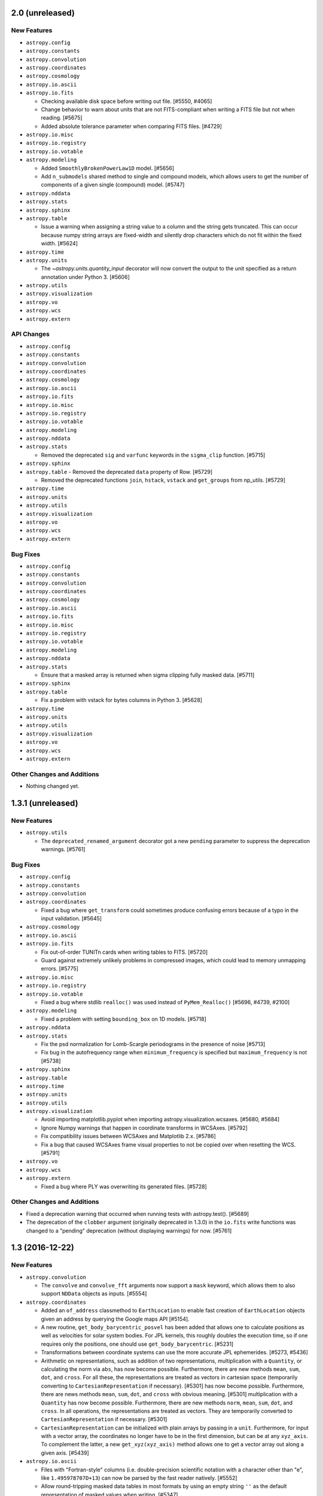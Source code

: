 2.0 (unreleased)
----------------

New Features
^^^^^^^^^^^^

- ``astropy.config``

- ``astropy.constants``

- ``astropy.convolution``

- ``astropy.coordinates``

- ``astropy.cosmology``

- ``astropy.io.ascii``

- ``astropy.io.fits``

  - Checking available disk space before writing out file. [#5550, #4065]

  - Change behavior to warn about units that are not FITS-compliant when
    writing a FITS file but not when reading. [#5675]

  - Added absolute tolerance parameter when comparing FITS files. [#4729]

- ``astropy.io.misc``

- ``astropy.io.registry``

- ``astropy.io.votable``

- ``astropy.modeling``

  - Added ``SmoothlyBrokenPowerLaw1D`` model. [#5656]

  - Add ``n_submodels`` shared method to single and compound models, which
    allows users to get the number of components of a given single (compound)
    model. [#5747]

- ``astropy.nddata``

- ``astropy.stats``

- ``astropy.sphinx``

- ``astropy.table``

  - Issue a warning when assigning a string value to a column and
    the string gets truncated.  This can occur because numpy string
    arrays are fixed-width and silently drop characters which do not
    fit within the fixed width. [#5624]

- ``astropy.time``

- ``astropy.units``

  - The `~astropy.units.quantity_input` decorator will now convert the output to
    the unit specified as a return annotation under Python 3. [#5606]

- ``astropy.utils``

- ``astropy.visualization``

- ``astropy.vo``

- ``astropy.wcs``

- ``astropy.extern``

API Changes
^^^^^^^^^^^

- ``astropy.config``

- ``astropy.constants``

- ``astropy.convolution``

- ``astropy.coordinates``

- ``astropy.cosmology``

- ``astropy.io.ascii``

- ``astropy.io.fits``

- ``astropy.io.misc``

- ``astropy.io.registry``

- ``astropy.io.votable``

- ``astropy.modeling``

- ``astropy.nddata``

- ``astropy.stats``

  - Removed the deprecated ``sig`` and ``varfunc`` keywords in the
    ``sigma_clip`` function. [#5715]

- ``astropy.sphinx``

- ``astropy.table``
  - Removed the deprecated ``data`` property of Row. [#5729]

  - Removed the deprecated functions ``join``, ``hstack``, ``vstack`` and
    ``get_groups`` from np_utils. [#5729]

- ``astropy.time``

- ``astropy.units``

- ``astropy.utils``

- ``astropy.visualization``

- ``astropy.vo``

- ``astropy.wcs``

- ``astropy.extern``

Bug Fixes
^^^^^^^^^

- ``astropy.config``

- ``astropy.constants``

- ``astropy.convolution``

- ``astropy.coordinates``

- ``astropy.cosmology``

- ``astropy.io.ascii``

- ``astropy.io.fits``

- ``astropy.io.misc``

- ``astropy.io.registry``

- ``astropy.io.votable``

- ``astropy.modeling``

- ``astropy.nddata``

- ``astropy.stats``

  - Ensure that a masked array is returned when sigma clipping fully masked
    data. [#5711]

- ``astropy.sphinx``

- ``astropy.table``

  - Fix a problem with vstack for bytes columns in Python 3. [#5628]

- ``astropy.time``

- ``astropy.units``

- ``astropy.utils``

- ``astropy.visualization``

- ``astropy.vo``

- ``astropy.wcs``

- ``astropy.extern``

Other Changes and Additions
^^^^^^^^^^^^^^^^^^^^^^^^^^^

- Nothing changed yet.


1.3.1 (unreleased)
------------------

New Features
^^^^^^^^^^^^

- ``astropy.utils``

  - The ``deprecated_renamed_argument`` decorator got a new ``pending``
    parameter to suppress the deprecation warnings. [#5761]

Bug Fixes
^^^^^^^^^

- ``astropy.config``

- ``astropy.constants``

- ``astropy.convolution``

- ``astropy.coordinates``

  - Fixed a bug where ``get_transform`` could sometimes produce confusing errors
    because of a typo in the input validation. [#5645]

- ``astropy.cosmology``

- ``astropy.io.ascii``

- ``astropy.io.fits``

  - Fix out-of-order TUNITn cards when writing tables to FITS. [#5720]

  - Guard against extremely unlikely problems in compressed images, which
    could lead to memory unmapping errors. [#5775]

- ``astropy.io.misc``

- ``astropy.io.registry``

- ``astropy.io.votable``

  - Fixed a bug where stdlib ``realloc()`` was used instead of
    ``PyMem_Realloc()`` [#5696, #4739, #2100]

- ``astropy.modeling``

  - Fixed a problem with setting ``bounding_box`` on 1D models. [#5718]

- ``astropy.nddata``

- ``astropy.stats``

  - Fix the psd normalization for Lomb-Scargle periodograms in the presence
    of noise [#5713]

  - Fix bug in the autofrequency range when ``minimum_frequency`` is specified
    but ``maximum_frequency`` is not [#5738]

- ``astropy.sphinx``

- ``astropy.table``

- ``astropy.time``

- ``astropy.units``

- ``astropy.utils``

- ``astropy.visualization``

  - Avoid importing matplotlib.pyplot when importing
    astropy.visualization.wcsaxes. [#5680, #5684]

  - Ignore Numpy warnings that happen in coordinate transforms in WCSAxes.
    [#5792]

  - Fix compatibility issues between WCSAxes and Matplotlib 2.x. [#5786]

  - Fix a bug that caused WCSAxes frame visual properties to not be copied
    over when resetting the WCS. [#5791]

- ``astropy.vo``

- ``astropy.wcs``

- ``astropy.extern``

  - Fixed a bug where PLY was overwriting its generated files. [#5728]

Other Changes and Additions
^^^^^^^^^^^^^^^^^^^^^^^^^^^

- Fixed a deprecation warning that occurred when running tests with
  astropy.test(). [#5689]

- The deprecation of the ``clobber`` argument (originally deprecated in 1.3.0)
  in the ``io.fits`` write functions was changed to a "pending" deprecation
  (without displaying warnings) for now. [#5761]

1.3 (2016-12-22)
----------------

New Features
^^^^^^^^^^^^

- ``astropy.convolution``

  - The ``convolve`` and ``convolve_fft`` arguments now support a ``mask`` keyword,
    which allows them to also support ``NDData`` objects as inputs. [#5554]

- ``astropy.coordinates``

  - Added an ``of_address`` classmethod to ``EarthLocation`` to enable fast creation of
    ``EarthLocation`` objects given an address by querying the Google maps API [#5154].

  - A new routine, ``get_body_barycentric_posvel`` has been added that allows
    one to calculate positions as well as velocities for solar system bodies.
    For JPL kernels, this roughly doubles the execution time, so if one requires
    only the positions, one should use ``get_body_barycentric``. [#5231]

  - Transformations between coordinate systems can use the more accurate JPL
    ephemerides. [#5273, #5436]

  - Arithmetic on representations, such as addition of two representations,
    multiplication with a ``Quantity``, or calculating the norm via ``abs``,
    has now become possible. Furthermore, there are new methods ``mean``,
    ``sum``, ``dot``, and ``cross``. For all these, the representations are
    treated as vectors in cartesian space (temporarily converting to
    ``CartesianRepresentation`` if necessary).  [#5301]
    has now become possible. Furthermore, there are news methods ``mean``,
    ``sum``, ``dot``, and ``cross`` with obvious meaning. [#5301]
    multiplication with a ``Quantity`` has now become possible. Furthermore,
    there are new methods ``norm``, ``mean``, ``sum``, ``dot``, and ``cross``.
    In all operations, the representations are treated as vectors. They are
    temporarily converted to ``CartesianRepresentation`` if necessary.  [#5301]

  - ``CartesianRepresentation`` can be initialized with plain arrays by passing
    in a ``unit``. Furthermore, for input with a vector array, the coordinates
    no longer have to be in the first dimension, but can be at any ``xyz_axis``.
    To complement the latter, a new ``get_xyz(xyz_axis)`` method allows one to
    get a vector array out along a given axis. [#5439]

- ``astropy.io.ascii``

  - Files with "Fortran-style" columns (i.e. double-precision scientific notation
    with a character other than "e", like ``1.495978707D+13``) can now be parsed by
    the fast reader natively. [#5552]

  - Allow round-tripping masked data tables in most formats by using an
    empty string ``''`` as the default representation of masked values
    when writing. [#5347]

  - Allow reading HTML tables with unicode column values in Python 2.7. [#5410]

  - Check for self-consistency of ECSV header column names. [#5463]

  - Produce warnings when writing an IPAC table from an astropy table that
    contains metadata not supported by the IPAC format. [#4700]

- ``astropy.io.fits``

  - "Lazy" loading of HDUs now occurs - when an HDU is requested, the file is
    only read up to the point where that HDU is found.  This can mean a
    substantial speedup when accessing files that have many HDUs. [#5065]

- ``astropy.io.misc``

  - Added ``io.misc.yaml`` module to support serializing core astropy objects
    using the YAML protocol. [#5486]

- ``astropy.io.registry``

  - Added ``delay_doc_updates`` contextmanager to postpone the formatting of
    the documentation for the ``read`` and ``write`` methods of the class to
    optionally reduce the import time. [#5275]

- ``astropy.modeling``

  - Added a class to combine astropy fitters and functions to remove outliers
    e. g., sigma clip. [#4760]

  - Added a ``Tabular`` model. [#5105]

  - Added ``Hermite1D`` and ``Hermite2D`` polynomial models [#5242]

  - Added the injection of EntryPoints into astropy.modeling.fitting if
    they inherit from Fitters class. [#5241]

  - Added bounding box to ``Lorentz1D`` and ``MexicanHat1D`` models. [#5393]

  - Added ``Planar2D`` functional model. [#5456]

  - Updated ``Gaussian2D`` to accept no arguments (will use default x/y_stddev
    and theta). [#5537]

- ``astropy.nddata``

  - Added ``keep`` and ``**kwargs`` parameter to ``support_nddata``. [#5477]

- ``astropy.stats``

  - Added ``axis`` keyword to ``biweight_location`` and
    ``biweight_midvariance``. [#5127, #5158]

- ``astropy.table``

  - Allow renaming mixin columns. [#5469]

  - Support generalized value formatting for mixin columns in tables. [#5274]

  - Support persistence of table indices when pickling and copying table. [#5468]

- ``astropy.tests``

  - Install both runtime and test dependencies when running the
    ./setup.py test command. These dependencies are specified by the
    install_requires and tests_require keywords via setuptools.
    [#5092, astropy-helpers #212]

- ``astropy.time``

  - ``light_travel_time`` can now use more accurate JPL ephemerides. [#5273, #5436]

- ``astropy.units``

  - Added ``pixel_scale`` and ``plate_scale`` equivalencies. [#4987]

  - The ``spectral_density`` equivalency now supports transformations of
    luminosity density. [#5151]

  - ``Quantity`` now accepts strings consisting of a number and unit such
    as '10 km/s'. [#5245]

- ``astropy.utils``

  - Added a new decorator: ``deprecated_renamed_argument``. This can be used to
    rename a function argument, while it still allows for the use of the older
    argument name. [#5214]

- ``astropy.visualization``

  - Added a ``make_lupton_rgb`` function to generate color images from three
    greyscale images, following the algorithm of Lupton et al. (2004). [#5535]

  - Added ``data`` and ``interval`` inputs to the ``ImageNormalize``
    class. [#5206]

  - Added a new ``simple_norm`` convenience function. [#5206]

  - Added a default stretch for the ``Normalization`` class. [#5206].

  - Added a default ``vmin/vmax`` for the ``ManualInterval`` class.
    [#5206].

  - The ``wcsaxes`` subpackage has now been integrated in astropy as
    ``astropy.visualization.wcsaxes``.  This allows plotting of astronomical
    data/coordinate systems in Matplotlib. [#5496]

- ``astropy.wcs``

  - Improved ``footprint_to_file``: allow to specify the coordinate system, and
    use by default the one from ``RADESYS``. Overwrite the file instead of
    appending to it. [#5494]


API Changes
^^^^^^^^^^^

- ``astropy.convolution``

  - ``discretize_model`` now raises an exception if non-integer ranges are used.
    Previously it had incorrect behavior but did not raise an exception. [#5538]

- ``astropy.coordinates``

  - ``SkyCoord``, ``ICRS``, and other coordinate objects, as well as the
    underlying representations such as ``SphericalRepresentation`` and
    ``CartesianRepresentation`` can now be reshaped using methods named like the
    numpy ones for ``ndarray`` (``reshape``, ``swapaxes``, etc.)
    [#4123, #5254, #5482]

  - The ``obsgeoloc`` and ``obsgeovel`` attributes of ``GCRS`` and
    ``PrecessedGeocentric`` frames are now stored and returned as
    ``CartesianRepresentation`` objects, rather than ``Quantity`` objects.
    Similarly, ``EarthLocation.get_gcrs_posvel`` now returns a tuple of
    ``CartesianRepresentation`` objects. [#5253]

  - ``search_around_3d`` and ``search_around_sky`` now return units
    for the distance matching their input argument when no match is
    found, instead of ``dimensionless_unscaled``. [#5528]

- ``astropy.io.ascii``

  - ASCII writers now accept an 'overwrite' argument.
    The default behavior is changed so that a warning will be
    issued when overwriting an existing file unless ``overwrite=True``.
    In a future version this will be changed from a warning to an
    exception to prevent accidentally overwriting a file. [#5007]

  - The default representation of masked values when writing tables was
    changed from ``'--'`` to the empty string ``''``.  Previously any
    user-supplied ``fill_values`` parameter would overwrite the class
    default, but now the values are prepended to the class default. [#5347]

- ``astropy.io.fits``

  - The old ``Header`` interface, deprecated since Astropy 0.1 (PyFITS 3.1), has
    been removed entirely. See :ref:`header-transition-guide` for explanations
    on this change and help on the transition. [#5310]

    - The following functions, classes and methods have been removed:
      ``CardList``, ``Card.key``, ``Card.cardimage``, ``Card.ascardimage``,
      ``create_card``, ``create_card_from_string``, ``upper_key``,
      ``Header.ascard``, ``Header.rename_key``, ``Header.get_history``,
      ``Header.get_comment``, ``Header.toTxtFile``, ``Header.fromTxtFile``,
      ``new_table``, ``tdump``, ``tcreate``, ``BinTableHDU.tdump``,
      ``BinTableHDU.tcreate``.

    - Removed ``txtfile`` argument to the ``Header`` constructor.

    - Removed usage of ``Header.update`` with ``Header.update(keyword, value,
      comment)`` arguments.

    - Removed ``startColumn`` and ``endColumn`` arguments to the ``FITS_record``
      constructor.

  - The ``clobber`` argument in FITS writers has been renamed to
    ``overwrite``. This change affects the following functions and
    methods: ``tabledump``, ``writeto``, ``Header.tofile``,
    ``Header.totextfile``, ``_BaseDiff.report``,
    ``_BaseHDU.overwrite``, ``BinTableHDU.dump`` and
    ``HDUList.writeto``. [#5171]

  - Added an optional ``copy`` parameter to ``fits.Header`` which controls if
    a copy is made when creating an ``Header`` from another ``Header``.
    [#5005, #5326]

- ``astropy.io.registry``

  - ``.fts`` and ``.fts.gz`` files will be automatically identified as
    ``io.fits`` files if no explicit ``format`` is given. [#5211]

  - Added an optional ``readwrite`` parameter for ``get_formats`` to filter
    formats for read or write. [#5275]

- ``astropy.modeling``

  - ``Gaussian2D`` now raises an error if ``theta`` is set at the same time as
    ``cov_matrix`` (previously ``theta`` was silently ignored). [#5537]

- ``astropy.table``

  - Setting an existing table column (e.g. ``t['a'] = [1, 2, 3]``) now defaults
    to *replacing* the column with a column corresponding to the new value
    (using ``t.replace_column()``) instead of doing an in-place update.  Any
    existing meta-data in the column (e.g. the unit) is discarded.  An
    in-place update is still done when the new value is not a valid column,
    e.g. ``t['a'] = 0``.  To force an in-place update use the pattern
    ``t['a'][:] = [1, 2, 3]``. [#5556]

  - Allow ``collections.Mapping``-like ``data`` attribute when initializing a
    ``Table`` object (``dict``-like was already possible). [#5213]

- ``astropy.utils``

  - Renamed ``ignored`` context manager in ``compat.misc`` to ``suppress``
    to be consistent with https://bugs.python.org/issue19266 . [#5003]

- ``astropy.visualization``

  - Deprecated the ``scale_image`` function. [#5206]

  - The ``mpl_normalize`` module (containing the ``ImageNormalize``
    class) is now automatically imported with the ``visualization``
    subpackage. [#5491]

- ``astropy.vo``

  - The ``clobber`` argument in ``VOSDatabase.to_json()`` has been
    renamed to ``overwrite``. [#5171]

- ``astropy.wcs``

  - ``wcs.rotateCD()`` was deprecated without a replacement. [#5240]

Bug Fixes
^^^^^^^^^

- ``astropy.coordinates``

  - Transformations between CIRS and AltAz now correctly account for the
    location of the observer. [#5591]

  - GCRS frames representing a location on Earth with multiple obstimes are now
    allowed. This means that the solar system routines ``get_body``,
    ``get_moon`` and ``get_sun`` now work with non-scalar times and a
    non-geocentric observer. [#5253]

- ``astropy.io.ascii``

  - Fix issue with units or other astropy core classes stored in table meta.
    [#5605]

- ``astropy.io.fits``

  - Made TFORMx keyword check more flexible in test of compressed images to
    enable compatibility of the test with cfitsio 3.380. [#4646]

  - Copying a ``fits.Header`` using ``copy`` or ``deepcopy`` from the ``copy``
    module will use ``Header.copy`` to ensure that modifying the copy will
    not alter the other original Header and vice-versa. [#4990, #5323]

  - ``HDUList.info()`` no longer raises ``AttributeError`` in presence of
    ``BZERO``. [#5508]

  - Avoid exceptions with numpy 1.10 and up when using scaled integer data
    where ``BZERO`` has float type but integer value. [#4639, #5527]

  - Converting a header card to a string now calls ``self.verify('fix+warn')``
    instead of ``self.verify('fix')`` so headers with invalid keywords will
    not raise a ``VerifyError`` on printing. [#887,#5054]

  - ``FITS_Record._convert_ascii`` now converts blank fields to 0 when a
    non-blank null column value is set. [#5134, #5394]

- ``astropy.io.registry``

  - ``read`` now correctly raises an IOError if a file with an unknown
    extension can't be found, instead of raising IORegistryError:
    "Format could not be identified." [#4779]

- ``astropy.time``

  - Ensure ``Time`` instances holding a single ``delta_ut1_utc`` can be copied,
    flattened, etc. [#5225]

- ``astropy.units``

  - Operations involving ``Angle`` or ``Distance``, or any other
    ``SpecificTypeQuantity`` instance, now also keep return an instance of the
    same type if the instance was the second argument (if the resulting unit
    is consistent with the specific type). [#5327]

  - Inplace operations on ``Angle`` and ``Distance`` instances now raise an
    exception if the final unit is not equivalent to radian and meter, resp.
    Similarly, views as ``Angle`` and ``Distance`` can now only be taken
    from quantities with appropriate units, and views as ``Quantity`` can only
    be taken from logarithmic quanties such as ``Magnitude`` if the physical
    unit is dimensionless. [#5070]

  - Conversion from quantities to logarithmic units now correctly causes a
    logarithmic quantity such as ``Magnitude`` to be returned. [#5183]


- ``astropy.wcs``

  - SIP distortion for an alternate WCS is correctly initialized now by
    looking at the "CTYPE" values matching the alternate WCS. [#5443]

Other Changes and Additions
^^^^^^^^^^^^^^^^^^^^^^^^^^^

- The bundled ERFA was updated to version 1.3.0.  This includes the
  leap second planned for 2016 Dec 31.

- ``astropy.coordinates``

  - Initialization of ``Angle`` has been sped up for ``Quantity`` and ``Angle``
    input. [#4970]

  - The use of ``np.matrix`` instances in the transformations has been
    deprecated, since this class does not allow stacks of matrices.  As a
    result, the semi-public functions ``angles.rotation_matrix`` and
    ``angles.angle_axis`` are also deprecated, in favour of the new routines
    with the same name in ``coordinates.matrix_utilities``. [#5104]

  - A new ``BaseCoordinateFrame.cache`` dictionary has been created to expose
    the internal cache. This is useful when modifying representation data
    in-place without using ``realize_frame``. Additionally, documentation for
    in-place operations on coordinates were added. [#5575]

  - Coordinates and their representations are printed with a slightly different
    format, following how numpy >= 1.12 prints structured arrays. [#5423]

- ``astropy.cosmology``

  - The default cosmological model has been changed to Planck 2015,
    and the citation strings have been updated. [#5372]

- ``astropy.extern``

  - Updated the bundled ``six`` module to version 1.10.0. [#5521]

  - Updated the astropy shipped version of ``PLY`` to version 3.9. [#5526]

  - Updated the astropy shipped version of jQuery to v3.3.1, and dataTables
    to v1.10.12. [#5564]

- ``astropy.io.fits``

  - Performance improvements for tables with many columns. [#4985]

  - Removed obsolete code that was previously needed to properly
    implement the append mode. [#4793]

- ``astropy.io.registry``

  - Reduced the time spent in the ``get_formats`` function. This also reduces
    the time it takes to import astropy subpackages, i.e.
    ``astropy.coordinates``. [#5262]

- ``astropy.units``

  - The functions ``add_enabled_units``, ``set_enabled_equivalencies`` and
    ``add_enabled_equivalencies`` have been sped up by copying the current
    ``_UnitRegistry`` instead of building it from scratch. [#5306]

- To build the documentation, the ``build_sphinx`` command has been deprecated
  in favor of ``build_docs``. [#5179]

- The ``--remote-data`` option to ``python setup.py test`` can now take
  different arguments: ``--remote-data=none`` is the same as not specifying
  ``--remote-data`` (skip all tests that require the internet),
  ``--remote-data=astropy`` skips all tests that need remote data except those
  that require only data from data.astropy.org, and ``--remote-data=any`` is
  the same as ``--remote-data`` (run all tests that use remote data). [#5506]

- The pytest ``recwarn`` fixture has been removed from the tests in favor of
  ``utils.catch_warnings``. [#5489]

- Deprecated escape sequences in strings (Python 3.6) have been removed. [#5489]


1.2.2 (2016-12-22)
------------------

Bug Fixes
^^^^^^^^^

- ``astropy.io.ascii``

  - Fix a bug where the ``fill_values`` parameter was ignored when writing a
    table to HTML format. [#5379]

- ``astropy.io.fits``

  - Handle unicode FITS BinTable column names on Python 2 [#5204, #4805]

  - Fix reading of float values from ASCII tables, that could be read as
    float32 instead of float64 (with the E and F formats). These values are now
    always read as float64. [#5362]

  - Fixed memoryleak when using the compression module. [#5399, #5464]

  - Able to insert and remove lower case HIERARCH keywords in a consistent
    manner [#5313, #5321]

- ``astropy.stats``

  - Fixed broadcasting in ``sigma_clip`` when using negative ``axis``. [#4988]

- ``astropy.table``

  - Assigning a logarithmic unit to a ``QTable`` column that did not have a
    unit yet now correctly turns it into the appropriate function quantity
    subclass (such as ``Magnitude`` or ``Dex``). [#5345]

  - Fix default value for ``show_row_index`` in ``Table.show_in_browser``.
    [#5562]

- ``astropy.units``

  - For inverse trig functions that operate on quantities, catch any warnings
    that occur from evaluating the function on the unscaled quantity value
    between __array_prepare__ and __array_wrap__. [#5153]

  - Ensure ``!=`` also works for function units such as ``MagUnit`` [#5345]

- ``astropy.wcs``

  - Fix use of the ``relax`` keyword in ``to_header`` when used to change the
    output precision. [#5164]

  - ``wcs.to_header(relax=True)`` adds a "-SIP" suffix to ``CTYPE`` when SIP
    distortion is present in the WCS object. [#5239]

  - Improved log messages in ``to_header``. [#5239]

Other Changes and Additions
^^^^^^^^^^^^^^^^^^^^^^^^^^^

- The bundled ERFA was updated to version 1.3.0.  This includes the
  leap second planned for 2016 Dec 31.

- ``astropy.stats``

  - ``poisson_conf_interval`` with ``'kraft-burrows-nousek'`` interval is now
    faster and useable with SciPy versions < 0.14. [#5064, #5290]



1.2.1 (2016-06-22)
------------------

Bug Fixes
^^^^^^^^^

- ``astropy.io.fits``

  - Fixed a bug that caused TFIELDS to not be in the correct position in
    compressed image HDU headers under certain circumstances, which created
    invalid FITS files. [#5118, #5125]

- ``astropy.units``

  - Fixed an  ``ImportError`` that occurred whenever ``astropy.constants`` was
    imported before ``astropy.units``. [#5030, #5121]

  - Magnitude zero points used to define ``STmag``, ``ABmag``, ``M_bol`` and
    ``m_bol`` are now collected in ``astropy.units.magnitude_zero_points``.
    They are not enabled as regular units by default, but can be included
    using ``astropy.units.magnitude_zero_points.enable()``. This makes it
    possible to round-trip magnitudes as originally intended.  [#5030]

1.2 (2016-06-19)
----------------

General
^^^^^^^

- Astropy now requires Numpy 1.7.0 or later. [#4784]

New Features
^^^^^^^^^^^^

- ``astropy.constants``

  - Add ``L_bol0``, the luminosity corresponding to absolute bolometric
    magnitude zero. [#4262]

- ``astropy.coordinates``

  - ``CartesianRepresentation`` now includes a transform() method that can take
    a 3x3 matrix to transform coordinates. [#4860]

  - Solar system and lunar ephemerides accessible via ``get_body``,
    ``get_body_barycentric`` and ``get_moon`` functions. [#4890]

  - Added astrometric frames (i.e., a frame centered on a particular
    point/object specified in another frame). [#4909, #4941]

  - Added ``SkyCoord.spherical_offsets_to`` method. [#4338]

  - Recent Earth rotation (IERS) data are now auto-downloaded so that AltAz
    transformations for future dates now use the most accurate available
    rotation values. [#4436]

  - Add support for heliocentric coordinate frames. [#4314]

- ``astropy.cosmology``

  - ``angular_diameter_distance_z1z2`` now supports the computation of
    the angular diameter distance between a scalar and an array like
    argument. [#4593] The method now supports models with negative
    Omega_k0 (positive curvature universes) [#4661] and allows z2 < z1.

- ``astropy.io.ascii``

  - File name could be passed as ``Path`` object. [#4606]

  - Check that columns in ``formats`` specifier exist in the output table
    when writing. [#4508, #4511]

  - Allow trailing whitespace in the IPAC header lines. [#4758]

  - Updated to filter out the default parser warning of BeautifulSoup.
    [#4551]

  - Added support for reading and writing reStructuredText simple tables.
    [#4812]

- ``astropy.io.fits``

  - File name could be passed as ``Path`` object. [#4606]

  - Header allows a dictionary-like cards argument during creation. [#4663]

  - New function ``convenience.table_to_hdu`` to allow creating a FITS
    HDU object directly from an astropy ``Table``. [#4778]

  - New optional arguments ``ignore_missing`` and ``remove_all`` are added
    to ``astropy.io.fits.header.remove()``. [#5020]

- ``astropy.io.registry``

  - Added custom ``IORegistryError``. [#4833]

- ``astropy.io.votable``

  - File name could be passed as ``Path`` object. [#4606]

- ``astropy.modeling``

  - Added the fittable=True attribute to the Scale and Shift models with tests. [#4718]

  - Added example plots to docstrings for some build-in models. [#4008]

- ``astropy.nddata``

  - ``UnknownUncertainty`` new subclass of ``NDUncertainty`` that can be used to
    save uncertainties that cannot be used for error propagation. [#4272]

  - ``NDArithmeticMixin``: ``add``, ``subtract``, ``multiply`` and ``divide``
    can be used as classmethods but require that two operands are given. These
    operands don't need to be NDData instances but they must be convertible to
    NDData. This conversion is done internally. Using it on the instance does
    not require (but also allows) two operands. [#4272, #4851]

  - ``NDDataRef`` new subclass that implements ``NDData`` together with all
    currently available mixins. This class does not implement additional
    attributes, methods or a numpy.ndarray-like interface like ``NDDataArray``.
    attributes, methods or a numpy.ndarray-like interface like ``NDDataArray``.
    [#4797]

- ``astropy.stats``

  - Added ``axis`` keyword for ``mad_std`` function. [#4688, #4689]

  - Added Bayesian and Akaike Information Criteria. [#4716]

  - Added Bayesian upper limits for Poisson count rates. [#4622]

  - Added ``circstats``; a module for computing circular statistics. [#3705, #4472]

  - Added ``jackknife`` resampling method. [#3708, #4439]

  - Updated ``bootstrap`` to allow bootstrapping statistics with multiple
    outputs. [#3601]

  - Added ``LombScargle`` class to compute Lomb-Scargle periodograms [#4811]

- ``astropy.table``

  - ``Table.show_in_notebook`` and ``Table.show_in_browser(jsviewer=True)`` now
    yield tables with an "idx" column, allowing easy identification of the index
    of a row even when the table is re-sorted in the browser. [#4404]

  - Added ``AttributeError`` when trying to set mask on non-masked table. [#4637]

  - Allow to use a tuple of keys in ``Table.sort``.  [#4671]

  - Added ``itercols``; a way to iterate through columns of a table. [#3805,
    #4888]

  - ``Table.show_in_notebook`` and the default notebook display (i.e.,
    ``Table._repr_html_``) now use consistent table styles which can be set
    using the ``astropy.table.default_notebook_table_class`` configuration
    item. [#4886]

  - Added interface to create ``Table`` directly from any table-like object
    that has an ``__astropy_table__`` method.  [#4885]

- ``astropy.tests``

  - Enable test runner to obtain documentation source files from directory
    other than "docs". [#4748]

- ``astropy.time``

  - Added caching of scale and format transformations for improved performance.
    [#4422]

  - Recent Earth rotation (IERS) data are now auto-downloaded so that UT1
    transformations for future times now work out of the box. [#4436]

  - Add support for barycentric/heliocentric time corrections. [#4314]

- ``astropy.units``

  - The option to use tuples to indicate fractional powers of units,
    deprecated in 0.3.1, has been removed. [#4449]

  - Added slug to imperial units. [#4670]

  - Added Earth radius (``R_earth``) and Jupiter radius (``R_jup``) to units.
    [#4818]

  - Added a ``represents`` property to allow access to the definition of a
    named unit (e.g., ``u.kpc.represents`` yields ``1000 pc``). [#4806]

  - Add bolometric absolute and apparent magnitudes, ``M_bol`` and ``m_bol``.
    [#4262]

- ``astropy.utils``

  - ``Path`` object could be passed to ``get_readable_fileobj``. [#4606]

  - Implemented a generic and extensible way of merging metadata. [#4459]

  - Added ``format_doc`` decorator which allows to replace and/or format the
    current docstring of an object. [#4242]

  - Added a new context manager ``set_locale`` to temporarily set the
    current locale. [#4363]

  - Added new IERS_Auto class to auto-download recent IERS (Earth rotation)
    data when required by coordinate or time transformations. [#4436]

- ``astropy.visualization``

  - Add zscale interval based on Numdisplay's implementation. [#4776]

API changes
^^^^^^^^^^^

- ``astropy.config``

  - The deprecated ``ConfigurationItem`` and ``ConfigAlias`` classes and the
    ``save_config``, ``get_config_items``, and ``generate_all_config_items``
    functions have now been removed. [#2767, #4446]

- ``astropy.coordinates``

  - Removed compatibility layer for pre-v0.4 API. [#4447]

  - Added ``copy`` keyword-only argument to allow initialization without
    copying the (possibly large) input coordinate arrays. [#4883]

- ``astropy.cosmology``

  - Improve documentation of z validity range of cosmology objects [#4882]

- ``astropy.io.ascii``

  - Add a way to control HTML escaping when writing a table as an HTML file. [#4423]

- ``astropy.io.fits``

  - Two optional boolean arguments ``ignore_missing`` and ``remove_all`` are
    added to ``Header.remove``. [#5020]

- ``astropy.modeling``

  - Renamed ``Redshift`` model to ``RedshiftScaleFactor``. [#3672]

  - Inputs (``coords`` and ``out``) to ``render`` function in ``Model`` are
    converted to float. [#4697]

  - ``RotateNative2Celestial`` and ``RotateCelestial2Native`` are now
    implemented as subclasses of ``EulerAngleRotation``. [#4881, #4940]

- ``astropy.nddata``

  - ``NDDataBase`` does not set the private uncertainty property anymore. This
    only affects you if you subclass ``NDDataBase`` directly. [#4270]

  - ``NDDataBase``: the ``uncertainty``-setter is removed. A similar one is
    added in ``NDData`` so this also only affects you if you subclassed
    ``NDDataBase`` directly. [#4270]

  - ``NDDataBase``: ``uncertainty``-getter returns ``None`` instead of the
    private uncertainty and is now abstract. This getter is moved to
    ``NDData`` so it only affects direct subclasses of ``NDDataBase``. [#4270]

  - ``NDData`` accepts a Quantity-like data and an explicitly given unit.
    Before a ValueError was raised in this case. The final instance will use the
    explicitly given unit-attribute but doesn't check if the units are
    convertible and the data will not be scaled. [#4270]

  - ``NDData`` : the given mask, explicit or implicit if the data was masked,
    will be saved by the setter. It will not be saved directly as the private
    attribute. [#4879]

  - ``NDData`` accepts an additional argument ``copy`` which will copy every
    parameter before it is saved as attribute of the instance. [#4270]

  - ``NDData``: added an ``uncertainty.getter`` that returns the private
    attribute. It is equivalent to the old ``NDDataBase.uncertainty``-getter.
    [#4270]

  - ``NDData``: added an ``uncertainty.setter``. It is slightly modified with
    respect to the old ``NDDataBase.uncertainty``-setter. The changes include:

    - if the uncertainty has no uncertainty_type an info message is printed
      instead of a TypeError and the uncertainty is saved as
      ``UnknownUncertainty`` except the uncertainty is None. [#4270]

    - the requirement that the uncertainty_type of the uncertainty needs to be a
      string was removed. [#4270]

    - if the uncertainty is a subclass of NDUncertainty the parent_nddata
      attribute will be set so the uncertainty knows to which data it belongs.
      This is also a Bugfix. [#4152, #4270]

  - ``NDData``: added a ``meta``-getter, which will set and return an empty
    OrderedDict if no meta was previously set. [#4509, #4469]

  - ``NDData``: added an ``meta``-setter. It requires that the meta is
    dictionary-like (it also accepts Headers or ordered dictionaries and others)
    or None. [#4509, #4469, #4921]

  - ``NDArithmeticMixin``: The operand in arithmetic methods (``add``, ...)
    doesn't need to be a subclass of ``NDData``. It is sufficient if it can be
    converted to one. This conversion is done internally. [#4272]

  - ``NDArithmeticMixin``: The arithmetic methods allow several new arguments to
    control how or if different attributes of the class will be processed during
    the operation. [#4272]

  - ``NDArithmeticMixin``: Giving the parameter ``propagate_uncertainties`` as
    positional keyword is deprecated and will be removed in the future. You now
    need to specify it as keyword-parameter. Besides ``True`` and ``False`` also
    ``None`` is now a valid value for this parameter. [#4272, #4851]

  - ``NDArithmeticMixin``: The wcs attribute of the operands is not compared and
    thus raises no ValueError if they differ, except if a ``compare_wcs``
    parameter is specified. [#4272]

  - ``NDArithmeticMixin``: The arithmetic operation was split from a general
    ``_arithmetic`` method to different specialized private methods to allow
    subclasses more control on how the attributes are processed without
    overriding ``_arithmetic``. The ``_arithmetic`` method is now used to call
    these other methods. [#4272]

  - ``NDSlicingMixin``: If the attempt at slicing the mask, wcs or uncertainty
    fails with a ``TypeError`` a Warning is issued instead of the TypeError. [#4271]

  - ``NDUncertainty``: ``support_correlated`` attribute is deprecated in favor of
    ``supports_correlated`` which is a property. Also affects
    ``StdDevUncertainty``. [#4272]

  - ``NDUncertainty``: added the ``__init__`` that was previously implemented in
    ``StdDevUncertainty`` and takes an additional ``unit`` parameter. [#4272]

  - ``NDUncertainty``: added a ``unit`` property without setter that returns the
    set unit or if not set the unit of the parent. [#4272]

  - ``NDUncertainty``: included a ``parent_nddata`` property similar to the one
    previously implemented in StdDevUncertainty. [#4272]

  - ``NDUncertainty``: added an ``array`` property with setter. The setter will
    convert the value to a plain numpy array if it is a list or a subclass of a
    numpy array. [#4272]

  - ``NDUncertainty``: ``propagate_multiply`` and similar were removed. Before
    they were abstract properties and replaced by methods with the same name but
    with a leading underscore. The entry point for propagation is a method
    called ``propagate``. [#4272]

  - ``NDUncertainty`` and subclasses: implement a representation (``__repr__``).
    [#4787]

  - ``StdDevUncertainty``: error propagation allows an explicitly given
    correlation factor, which may be a scalar or an array which will be taken
    into account during propagation.
    This correlation must be determined manually and is not done by the
    uncertainty! [#4272]

  - ``StdDevUncertainty``: the ``array`` is converted to a plain numpy array
    only if it's a list or a subclass of numpy.ndarray. Previously it was always
    cast to a numpy array but also allowed subclasses. [#4272]

  - ``StdDevUncertainty``: setting the ``parent_nddata`` does not compare if the
    shape of it's array is identical to the parents data shape. [#4272]

  - ``StdDevUncertainty``: the ``array.setter`` doesn't compare if the array has
    the same shape as the parents data. [#4272]

  - ``StdDevUncertainty``: deprecated ``support_correlated`` in favor of
    ``supports_correlated``. [#4272, #4828]

  - ``StdDevUncertainty``: deprecated ``propagate_add`` and similar methods in
    favor of ``propagate``. [#4272, #4828]

  - Allow ``data`` to be a named argument in ``NDDataArray``. [#4626]

- ``astropy.table``

  - ``operations.unique`` now has a ``keep`` parameter, which allows
    one to select whether to keep the first or last row in a set of
    duplicate rows, or to remove all rows that are duplicates. [#4632]

  - ``QTable`` now behaves more consistently by making columns act as a
    ``Quantity`` even if they are assigned a unit after the table is
    created. [#4497, #4884]

- ``astropy.units``

  - Remove deprecated ``register`` argument for Unit classes. [#4448]

- ``astropy.utils``

  - The astropy.utils.compat.argparse module has now been deprecated. Use the
    Python 'argparse' module directly instead. [#4462]

  - The astropy.utils.compat.odict module has now been deprecated. Use the
    Python 'collections' module directly instead. [#4466]

  - The astropy.utils.compat.gzip module has now been deprecated. Use the
    Python 'gzip' module directly instead. [#4464]

  - The deprecated ``ScienceStateAlias`` class has been removed. [#2767, #4446]

  - The astropy.utils.compat.subprocess module has now been deprecated. Use the
    Python 'subprocess' module instead. [#4483]

  - The astropy.utils.xml.unescaper module now also unescapes ``'%2F'`` to
    ``'/'`` and ``'&&'`` to ``'&'`` in a given URL. [#4699]

  - The astropy.utils.metadata.MetaData descriptor has now two optional
    parameters: doc and copy. [#4921]

  - The default IERS (Earth rotation) data now is now auto-downloaded via a
    new class IERS_Auto.  When extrapolating UT1-UTC or polar motion values
    outside the available time range, the values are now clipped at the last
    available value instead of being linearly extrapolated. [#4436]

- ``astropy.wcs``

  - WCS objects can now be initialized with an ImageHDU or
    PrimaryHDU object. [#4493, #4505]

  - astropy.wcs now issues an INFO message when the header has SIP coefficients but
    "-SIP" is missing from CTYPE. [#4814]

Bug fixes
^^^^^^^^^

- ``astropy.coordinates``

  - Ameliorate a problem with ``get_sun`` not round-tripping due to
    approximations in the light deflection calculation. [#4952]

  - Ensure that ``angle_utilities.position_angle`` accepts floats, as stated
    in the docstring. [#3800]

  - Ensured that transformations for ``GCRS`` frames are correct for
    non-geocentric observers. [#4986]

  - Fixed a problem with the ``Quantity._repr_latex_`` method causing errors
    when showing an ``EarthLocation`` in a Jupyter notebook. [#4542, #5068]

- ``astropy.cosmology``

- ``astropy.io.ascii``

  - Fix a problem where the fast reader (with use_fast_converter=False) can
    fail on non-US locales. [#4363]

  - Fix astropy.io.ascii.read handling of units for IPAC formatted files.
    Columns with no unit are treated as unitless not dimensionless. [#4867,
    #4947]

  - Fix problems the header parsing in the sextractor reader. [#4603, #4910]

- ``astropy.io.fits``

  - ``GroupsHDU.is_image`` property is now set to ``False``. [#4742]

  - Ensure scaling keywords are removed from header when unsigned integer data
    is converted to signed type. [#4974, #5053]

- ``astropy.io.misc``

- ``astropy.io.votable``

  - The astropy.io.votable.validator.html module is updated to handle division
    by zero when generating validation report. [#4699]

  - KeyError when converting Table v1.2 numeric arrays fixed. [#4782]

- ``astropy.modeling``

  - Refactored ``AiryDisk2D``, ``Sersic1D``, and ``Sersic2D`` models
    to be able to combine them as classes as well as instances. [#4720]

  - Modified the "LevMarLSQFitter" class to use the weights in the
    calculation of the Jacobian. [#4751]

- ``astropy.nddata``

  - ``NDData`` giving masked_Quantities as data-argument will use the
    implicitly passed mask, unit and value. [#4270]

  - ``NDData`` using a subclass implementing ``NDData`` with
    ``NDArithmeticMixin`` now allows error propagation. [#4270]

  - Fixed memory leak that happened when uncertainty of ``NDDataArray`` was
    set. [#4825, #4862]

  - ``StdDevUncertainty``: During error propagation the unit of the uncertainty
    is taken into account. [#4272]

  - ``NDArithmeticMixin``: ``divide`` and ``multiply`` yield correct
    uncertainties if only one uncertainty is set. [#4152, #4272]

- ``astropy.stats``

  - Fix ``sigma_clipped_stats`` to use the ``axis`` argument. [#4726, #4808]

- ``astropy.table``

  - Fixed bug where Tables created from existing Table objects were not
    inheriting the ``primary_key`` attribute. [#4672, #4930]

  - Provide more detail in the error message when reading a table fails due to a
    problem converting column string values. [#4759]

- ``astropy.units``

  - Exponentiation using a ``Quantity`` with a unit equivalent to dimensionless
    as base and an ``array``-like exponent yields the correct result. [#4770]

  - Ensured that with ``spectral_density`` equivalency one could also convert
    between ``photlam`` and ``STmag``/``ABmag``. [#5017]

- ``astropy.utils``

  - The astropy.utils.compat.fractions module has now been deprecated. Use the
    Python 'fractions' module directly instead. [#4463]

  - Added ``format_doc`` decorator which allows to replace and/or format the
    current docstring of an object. [#4242]

  - Attributes using the astropy.utils.metadata.MetaData descriptor are now
    included in the sphinx documentation. [#4921]

- ``astropy.vo``

  - Relaxed expected accuracy of Cone Search prediction test to reduce spurious
    failures. [#4382]

- ``astropy.wcs``

  - astropy.wcs.to_header removes "-SIP" from CTYPE when SIP coefficients
    are not written out, i.e. ``relax`` is either ``False`` or ``None``.
    astropy.wcs.to_header appends "-SIP" to CTYPE when SIP coefficients
    are written out, i.e. ``relax=True``. [#4814]

  - Made ``wcs.bounds_check`` call ``wcsprm_python2c``, which means it
    works even if ``wcs.set`` has not been called yet. [#4957].
  - WCS objects can no longer be reverse-indexed, which was technically
    permitted but incorrectly implemented previously [#4962]

Other Changes and Additions
^^^^^^^^^^^^^^^^^^^^^^^^^^^

- Python 2.6 is no longer supported. [#4486]

- The bundled version of py.test has been updated to 2.8.3. [#4349]

- Reduce Astropy's import time (``import astropy``) by almost a factor 2. [#4649]

- Cython prerequisite for building changed to v0.19 in install.rst [#4705,
  #4710, #4719]

- All astropy.modeling functionality that was deprecated in Astropy 1.0 has
  been removed. [#4857]

- Added instructions for installing Astropy into CASA. [#4840]

- Added an example gallery to the docs demonstrating short
  snippets/examples. [#4734]


1.1.2 (2016-03-10)
------------------

New Features
^^^^^^^^^^^^

- ``astropy.wcs``

  - The ``astropy.wcs`` module now exposes ``WCSHDO_P*`` constants that can be
    used to allow more control over output precision when using the ``relax``
    keyword argument. [#4616]

Bug Fixes
^^^^^^^^^

- ``astropy.io.ascii``

  - Fixed handling of CDS data file when no description is given and also
    included stripping out of markup for missing value from description. [#4437, #4474]

- ``astropy.io.fits``

  - Fixed possible segfault during error handling in FITS tile
    compression. [#4489]

  - Fixed crash on pickling of binary table columns with the 'X', 'P', or
    'Q' format. [#4514]

  - Fixed memory / reference leak that could occur when copying a ``FITS_rec``
    object (the ``.data`` for table HDUs). [#520]

  - Fixed a memory / reference leak in ``FITS_rec`` that occurred in a wide
    range of cases, especially after writing FITS tables to a file, but in
    other cases as well. [#4539]

- ``astropy.modeling``

  - Fix a bug to allow instantiation of a modeling class having a parameter
    with a custom setter that takes two parameters ``(value, model)`` [#4656]

- ``astropy.table``

  - Fixed bug when replacing a table column with a mixin column like
    Quantity or Time. [#4601]

  - Disable initial ordering in jsviewer (``show_in_browser``,
    ``show_in_notebook``) to respect the order from the Table. [#4628]

- ``astropy.units``

  - Fixed sphinx issues on plotting quantities. [#4527]

- ``astropy.utils``

  - Fixed latex representation of function units. [#4563]

  - The ``zest.releaser`` hooks included in Astropy are now injected locally to
    Astropy, rather than being global. [#4650]

- ``astropy.visualization``

  - Fixed ``fits2bitmap`` script to allow ext flag to contain extension
    names or numbers. [#4468]

  - Fixed ``fits2bitmap`` default output filename generation for
    compressed FITS files. [#4468]

  - Fixed ``quantity_support`` to ensure its conversion returns ndarray
    instances (needed for numpy >=1.10). [#4654]

- ``astropy.wcs``

  - Fixed possible exception in handling of SIP headers that was introduced in
    v1.1.1. [#4492]

  - Fixed a bug that caused WCS objects with a high dynamic range of values for
    certain parameters to lose precision when converted to a header. This
    occurred for example in cases of spectral cubes, where a spectral axis in
    Hz might have a CRVAL3 value greater than 1e10 but the spatial coordinates
    would have CRVAL1/2 values 8 to 10 orders of magnitude smaller. This bug
    was present in Astropy 1.1 and 1.1.1 but not 1.0.x. This has now been fixed
    by ensuring that all WCS keywords are output with 14 significant figures by
    default. [#4616]

Other Changes and Additions
^^^^^^^^^^^^^^^^^^^^^^^^^^^

- Updated bundled astropy-helpers to v1.1.2. [#4678]

- Updated bundled copy of WCSLIB to 5.14. [#4579]


1.1.1 (2016-01-08)
------------------

New Features
^^^^^^^^^^^^

- ``astropy.io.registry``

  - Allow ``pathlib.Path`` objects (available in Python 3.4 and later) for
    specifying the file name in registry read / write functions. [#4405]

- ``astropy.utils``

  - ``console.human_file_size`` now accepts quantities with byte-equivalent
    units [#4373]

Bug Fixes
^^^^^^^^^

- ``astropy.analytic_functions``

  - Fixed the blackbody functions' handling of overflows on some platforms
    (Windows with MSVC, older Linux versions) with a buggy ``expm1`` function.
    [#4393]

- ``astropy.io.fits``

  - Fixed an bug where updates to string columns in FITS tables were not saved
    on Python 3. [#4452]

Other Changes and Additions
^^^^^^^^^^^^^^^^^^^^^^^^^^^

- Updated bundled astropy-helpers to v1.1.1. [#4413]


1.1 (2015-12-11)
----------------

New Features
^^^^^^^^^^^^

- ``astropy.config``

  - Added new tools ``set_temp_config`` and ``set_temp_cache`` which can be
    used either as function decorators or context managers to temporarily
    use alternative directories in which to read/write the Astropy config
    files and download caches respectively.  This is especially useful for
    testing, though ``set_temp_cache`` may also be used as a way to provide
    an alternative (application specific) download cache for large data files,
    rather than relying on the default cache location in users' home
    directories. [#3975]

- ``astropy.constants``

  - Added the Thomson scattering cross-section. [#3839]

- ``astropy.convolution``

  - Added Moffat2DKernel. [#3965]

- ``astropy.coordinates``

  - Added ``get_constellation`` function and ``SkyCoord.get_constellation``
    convenience method to determine the constellation that a coordinate
    is in. [#3758]

  - Added ``PrecessedGeocentric`` frame, which is based on GCRS, but precessed
    to a specific requested mean equinox. [#3758]

  - Added ``Supergalactic`` frame to support de Vaucouleurs supergalactic
    coordinates. [#3892]
  - ``SphericalRepresentation`` now has a ``._unit_representation`` class attribute to specify
    an equivalent UnitSphericalRepresentation. This allows subclasses of
    representations to pair up correctly. [#3757]

  - Added functionality to support getting the locations of observatories by
    name. See ``astropy.coordinates.EarthLocation.of_site``. [#4042]

  - Added ecliptic coordinates, including ``GeocentricTrueEcliptic``,
    ``BarycentricTrueEcliptic``, and ``HeliocentricTrueEcliptic``. [#3749]

- ``astropy.cosmology``

  - Add Planck 2015 cosmology [#3476]

  - Distance calculations now > 20-40x faster for the supplied
    cosmologies due to implementing Cython scalar versions of
    ``FLRW.inv_efunc``.[#4127]

- ``astropy.io.ascii``

  - Automatically use ``guess=False`` when reading if the file ``format`` is
    provided and the format parameters are uniquely specified.  This update
    also removes duplicate format guesses to improve performance. [#3418]

  - Calls to ascii.read() for fixed-width tables may now omit one of the keyword
    arguments ``col_starts`` or ``col_ends``. Columns will be assumed to begin and
    end immediately adjacent to each other. [#3657]

  - Add a function ``get_read_trace()`` that returns a traceback of the
    attempted read formats for the last call to ``astropy.io.ascii.read``. [#3688]

  - Supports LZMA decompression via ``get_readable_fileobj`` [#3667]

  - Allow ``-`` character is Sextractor format column names. [#4168]

  - Improve DAOphot reader to read multi-aperture files [#3535, #4207]

- ``astropy.io.fits``

  - Support reading and writing from bzip2 compressed files. i.e. ``.fits.bz2``
    files. [#3789]

  - Included a new command-line script called ``fitsinfo`` to display
    a summary of the HDUs in one or more FITS files. [#3677]

- ``astropy.io.misc``

  - Support saving all meta information, description and units of tables and columns
    in HDF5 files [#4103]

- ``astropy.io.votable``

  - A new method was added to ``astropy.io.votable.VOTable``,
    ``get_info_by_id`` to conveniently find an ``INFO`` element by its
    ``ID`` attribute. [#3633]

  - Instances in the votable tree now have better ``__repr__`` methods. [#3639]

- ``astropy.logger.py``

  - Added log levels (e.g., DEBUG, INFO, CRITICAL) to ``astropy.log`` [#3947]

- ``astropy.modeling``

  - Added a new ``Parameter.validator`` interface for setting a validation
    method on individual model parameters.  See the ``Parameter``
    documentation for more details. [#3910]

  - The projection classes that are named based on the 3-letter FITS
    WCS projections (e.g. ``Pix2Sky_TAN``) now have aliases using
    longer, more descriptive names (e.g. ``Pix2Sky_Gnomonic``).
    [#3583]

  - All of the standard FITS WCS projection types have been
    implemented in ``astropy.modeling.projections`` (by wrapping
    WCSLIB). [#3906]

  - Added ``Sersic1D`` and ``Sersic2D`` model classes. [#3889]

  - Added the Voigt profile to existing models. [#3901]

  - Added ``bounding_box`` property and ``render_model`` function [#3909]

- ``astropy.nddata``

  - Added ``block_reduce`` and ``block_replicate`` functions. [#3453]

  - ``extract_array`` now offers different options to deal with array
    boundaries [#3727]

  - Added a new ``Cutout2D`` class to create postage stamp image cutouts
    with optional WCS propagation. [#3823]

- ``astropy.stats``

  - Added ``sigma_lower`` and ``sigma_upper`` keywords to
    ``sigma_clip`` to allow for unsymmetric clipping. [#3595]

  - Added ``cenfunc``, ``stdfunc``, and ``axis`` keywords to
    ``sigma_clipped_stats``. [#3792]

  - ``sigma_clip`` automatically masks invalid input values (NaNs, Infs) before
    performing the clipping [#4051]

  - Added the ``histogram`` routine, which is similar to ``np.histogram`` but
    includes several additional options for automatic determination of optimal
    histogram bins. Associated helper routines include ``bayesian_blocks``,
    ``friedman_bin_width``, ``scott_bin_width``, and ``knuth_bin_width``.
    This functionality was ported from the astroML_ library. [#3756]

  - Added the ``bayesian_blocks`` routine, which implements a dynamic algorithm
    for locating change-points in various time series. [#3756]
  - A new function ``poisson_conf_interval()`` was added to allow easy calculation
    of several standard formulae for the error bars on the mean of a Poisson variable
    estimated from a single sample.

- ``astropy.table``

  - ``add_column()`` and ``add_columns()`` now have ``rename_duplicate``
    option to rename new column(s) rather than raise exception when its name
    already exists. [#3592]

  - Added ``Table.to_pandas`` and ``Table.from_pandas`` for converting to/from
    pandas dataframes. [#3504]

  - Initializing a ``Table`` with ``Column`` objects no longer requires
    that the column ``name`` attribute be defined. [#3781]

  - Added an ``info`` property to ``Table`` objects which provides configurable
    summary information about the table and its columns. [#3731]

  - Added an ``info`` property to column classes (``Column`` or mixins).  This
    serves a dual function of providing configurable summary information about
    the column, and acting as a manager of column attributes such as
    name, format, or description. [#3731]

  - Updated table and column representation to use the ``dtype_info_name``
    function for the dtype value.  Removed the default "masked=False"
    from the table representation. [#3868, #3869]

  - Updated row representation to be consistent with the corresponding
    table representation for that row.  Added HTML representation so a
    row displays nicely in IPython notebook.

  - Added a new table indexing engine allowing for the creation of
    indices on one or more columns of a table using ``add_index``. These
    indices enable new functionality such as searching for rows by value
    using ``loc`` and ``iloc``, as well as increased performance for
    certain operations. [#3915, #4202]

  - Added capability to include a structured array or recarray in a table
    as a mixin column.  This allows for an approximation of nested tables.
    [#3925]

  - Added ``keep_byteorder`` option to ``Table.as_array()``.  See the
    "API Changes" section below. [#4080]

  - Added a new method ``Table.replace_column()`` to replace an existing
    column with a new data column. [#4090]

  - Added a ``tableclass`` option to ``Table.pformat()`` to allow specifying
    a list of CSS classes added to the HTML table. [#4131]

  - New CSS for jsviewer table [#2917, #2982, #4174]

  - Added a new ``Table.show_in_notebook`` method that shows an interactive view
    of a Table (similar to ``Table.show_in_browser(jsviewer=True)``) in an
    Python/Jupyter notebook. [#4197]

  - Added column alignment formatting for better pprint viewing
    experience. [#3644]

- ``astropy.tests``

  - Added new test config options, ``config_dir`` and ``cache_dir``  (these
    can be edited in ``setup.cfg`` or as extra command-line options to
    py.test) for setting the locations to use for the Astropy config files
    and download caches (see also the related ``set_temp_config/cache``
    features added in ``astropy.config``). [#3975]

- ``astropy.time``

  - Add support for FITS standard time strings. [#3547]

  - Allow the ``format`` attribute to be updated in place to change the
    default representation of a ``Time`` object. [#3673]

  - Add support for shape manipulation (reshape, ravel, etc.). [#3224]

  - Add argmin, argmax, argsort, min, max, ptp, sort methods. [#3681]

  - Add ``Time.to_datetime`` method for converting ``Time`` objects to
    timezone-aware datetimes. [#4119, #4124]

- ``astropy.units``

  - Added furlong to imperial units. [#3529]
  - Added mil to imperial units. [#3716]
  - Added stone to imperial units. [#4192]
  - Added Earth Mass (``M_earth``) and Jupiter mass (``M_jup``) to units [#3907]

  - Added support for functional units, in particular the logarithmic ones
    ``Magnitude``, ``Decibel``, and ``Dex``. [#1894]

  - Quantities now work with the unit support in matplotlib.  See
    :ref:`plotting-quantities`. [#3981]

  - Clarified imperial mass measurements and added pound force (lbf),
    kilopound (kip), and pound per square inch (psi). [#3409]

- ``astropy.utils``

  - Added new ``OrderedDescriptor`` and ``OrderedDescriptorContainer`` utility
    classes that make it easier to implement classes with declarative APIs,
    wherein class-level attributes have an inherit "ordering" to them that is
    specified by the order in which those attributes are defined in the class
    declaration (by defining them using special descriptors that have
    ``OrderedDescriptor`` as a base class).  See the API documentation for
    these classes for more details. Coordinate frames and models now use this
    interface. [#3679]

  - The ``get_pkg_data_*`` functions now take an optional ``package`` argument
    which allows specifying any package to read package data filenames or
    content out of, as opposed to only being able to use data from the package
    that the function is called from. [#4079]

  - Added function ``dtype_info_name`` to the ``data_info`` module to provide
    the name of a ``dtype`` for human-readable informational purposes. [#3868]

  - Added ``classproperty`` decorator--this is to ``property`` as
    ``classmethod`` is to normal instance methods. [#3982]
  - ``iers.open`` now handles network URLs, as well as local paths. [#3850]

  - The ``astropy.utils.wraps`` decorator now takes an optional
    ``exclude_args`` argument not shared by the standard library ``wraps``
    decorator (as it is unique to the Astropy version's ability of copying
    the wrapped function's argument signature).  ``exclude_args`` allows
    certain arguments on the wrapped function to be excluded from the signature
    of the wrapper function.  This is particularly useful when wrapping an
    instance method as a function (to exclude the ``self`` argument). [#4017]

  - ``get_readable_fileobj`` can automatically decompress LZMA ('.xz')
    files using the ``lzma`` module of Python 3.3+ or, when available, the
    ``backports.lzma`` package on earlier versions. [#3667]

  - The ``resolve_name`` utility now accepts any number of additional
    positional arguments that are automatically dotted together with the
    first ``name`` argument. [#4083]

  - Added ``is_url_in_cache`` for resolving paths to cached files via URLS
    and checking if files exist. [#4095]

  - Added a ``step`` argument to the ``ProgressBar.map`` method to give
    users control over the update frequency of the progress bar. [#4191]

- ``astropy.visualization``

  - Added a function / context manager ``quantity_support`` for enabling
    seamless plotting of ``Quantity`` instances in matplotlib. [#3981]

  - Added the ``hist`` function, which is similar to ``plt.hist`` but
    includes several additional options for automatic determination of optimal
    histogram bins. This functionality was ported from the astroML_ library.
    [#3756]

- ``astropy.wcs``

  - The included version of wcslib has been upgraded to 5.10. [#3992, #4239]

    The minimum required version of wcslib in the 4.x series remains 4.24.

    The minimum required version of wcslib in the 5.x series is
    5.8.  Building astropy against a wcslib 5.x prior to 5.8
    will raise an ``ImportError`` when ``astropy.wcs`` is imported.

    The wcslib changes relevant to astropy are:

    - The FITS headers returned by ``astropy.wcs.WCS.to_header`` and
      ``astropy.wcs.WCS.to_header_string`` now include values with
      more precision.  This will result in numerical differences in
      your results if you convert ``astropy.wcs.WCS`` objects to FITS
      headers and use the results.

    - ``astropy.wcs.WCS`` now recognises the ``TPV``, ``TPD``,
      ``TPU``, ``DSS``, ``TNX`` and ``ZPX`` polynomial distortions.

    - Added relaxation flags to allow ``PC0i_0ja``, ``PV0j_0ma``, and
      ``PS0j_0ma`` (i.e. with leading zeroes on the index).

    - Tidied up error reporting, particularly relating to translating
      status returns from lower-level functions.

    - Changed output formatting of floating point values in
      ``to_header``.

  - Enhanced text representation of ``WCS`` objects. [#3604]

- The ``astropy.tests.helper`` module is now part of the public API (and has a
  documentation page).  This module was in previous releases of astropy,
  but was not considered part of the public API until now. [#3890]

.. _astroML: http://astroML.org

- There is a new function ``astropy.online_help`` to search the
  astropy documentation and display the result in a web
  browser. [#3642]

API changes
^^^^^^^^^^^

- ``astropy.cosmology``

  - ``FLRW._tfunc`` and ``FLRW._xfunc`` are marked as deprecated.  Users
    should use the new public interfaces ``FLRW.lookback_time_integrand``
    and ``FLRW.abs_distance_integrand`` instead. [#3767]

- ``astropy.io.ascii``

  - The default header line processing was made to be consistent with data line
    processing in that it now ignores blank lines that may have whitespace
    characters.  Any code that explicitly specifies a ``header_start`` value
    for parsing a file with blank lines in the header containing whitespace will
    need to be updated. [#2654]

- ``astropy.io.fits``

  - The ``uint`` argument to ``fits.open`` is now True by default; that is,
    arrays using the FITS unsigned integer convention will be detected, and
    read as unsigned integers by default.  A new config option for
    ``io.fits``, ``enable_uint``, can be changed to False to revert to the
    original behavior of ignoring the ``uint`` convention unless it is
    explicitly requested with ``uint=True``. [#3916]

  - The ``ImageHDU.NumCode`` and ``ImageHDU.ImgCode`` attributes (and same
    for other classes derived from ``_ImageBaseHDU``) are deprecated.  Instead,
    the ``astropy.io.fits`` module-level constants ``BITPIX2DTYPE`` and
    ``DTYPE2BITPIX`` can be used. [#3916]

- ``astropy.modeling``

  - Note: Comparisons of model parameters with array-like values now
    yields a Numpy boolean array as one would get with normal Numpy
    array comparison.  Previously this returned a scalar True or False,
    with True only if the comparison was true for all elements compared,
    which could lead to confusing circumstances. [#3912]

  - Using ``model.inverse = None`` to reset a model's inverse to its
    default is deprecated.  In the future this syntax will explicitly make
    a model not have an inverse (even if it has a default).  Instead, use
    ``del model.inverse`` to reset a model's inverse to its default (if it
    has a default, otherwise this just deletes any custom inverse that has
    been assigned to the model and is still equivalent to setting
    ``model.inverse = None``). [#4236]

  - Adds a ``model.has_user_inverse`` attribute which indicates whether or not
    a user has assigned a custom inverse to ``model.inverse``.  This is just
    for informational purposes, for example, for software that introspects
    model objects. [#4236]

  - Renamed the parameters of ``RotateNative2Celestial`` and
    ``RotateCelestial2Native`` from ``phi``, ``theta``, ``psi`` to
    ``lon``, ``lat`` and ``lon_pole``. [#3578]

  - Deprecated the ``Pix2Sky_AZP.check_mu`` and ``Sky2Pix_AZP.check_mu``
    methods (these were obscure "accidentally public" methods that were
    probably not used by anyone). [#3910]

  - Added a phase parameter to the Sine1D model. [#3807]

- ``astropy.stats``

  - Renamed the ``sigma_clip`` ``sig`` keyword as ``sigma``. [#3595]

  - Changed the ``sigma_clip`` ``varfunc`` keyword to ``stdfunc``. [#3595]

  - Renamed the ``sigma_clipped_stats`` ``mask_val`` keyword to
    ``mask_value``. [#3595]

  - Changed the default ``iters`` keyword value to 5 in both the
    ``sigma_clip`` and ``sigma_clipped_stats`` functions. [#4067]

- ``astropy.table``

  - ``Table.as_array()`` always returns a structured array with each column in
    the system's native byte order.  The optional ``keep_byteorder=True``
    option will keep each column's data in its original byteorder. [#4080]

  - ``Table.simple_table()`` now creates tables with int64 and float64 types
    instead of int32 and float64. [#4114]

  - An empty table can now be initialized without a ``names`` argument as long
    as a valid ``dtype`` argument (with names embedded) is supplied. [#3977]

- ``astropy.time``

  - The ``astropy_time`` attribute and time format has been removed from the
    public interface.  Existing code that instantiates a new time object using
    ``format='astropy_time'`` can simply omit the ``format``
    specification. [#3857]

- ``astropy.units``

  - Single-item ``Quantity`` instances with record ``dtype`` will now have
    their ``isscalar`` property return ``True``, consistent with behaviour for
    numpy arrays, where ``np.void`` records are considered scalar. [#3899]

  - Three changes relating to the FITS unit format [#3993]:

    - The FITS unit format will no longer parse an arbitrary number as a
      scale value.  It must be a power of 10 of the form ``10^^k``,
      ``10^k``, ``10+k``, ``10-k`` and ``10(k)``. [#3993]

    - Scales that are powers of 10 can be written out.  Previously, any
      non-1.0 scale was rejected.

    - The ``*`` character is accepted as a separator between the scale
      and the units.

  - Unit formatter classes now require the ``parse`` and ``to_string``
    methods are now required to be classmethods (and the formatter
    classes themselves are assumed to be singletons that are not
    instantiated).  As unit formatters are mostly an internal implementation
    detail this is not likely to affect any users. [#4001]

  - CGS E&M units are now defined separately from SI E&M units, and have
    distinct physical types. [#4255, #4355]

- ``astropy.utils``

  - All of the ``get_pkg_data_*`` functions take an optional ``package``
    argument as their second positional argument.  So any code that previously
    passed other arguments to these functions as positional arguments might
    break.  Use keyword argument passing instead to mitigate this. [#4079]

  - ``astropy.utils.iers`` now uses a ``QTable`` internally, which means that
    the numerical columns are stored as ``Quantity``, with full support for
    units.  Furthermore, the ``ut1_utc`` method now returns a ``Quantity``
    instead of a float or an array (as did ``pm_xy`` already). [#3223]

  -  ``astropy.utils.iers`` now throws an ``IERSRangeError``, a subclass
     of ``IndexError``, rather than a raw ``IndexError``.  This allows more
     fine-grained catching of situations where a ``Time`` is beyond the range
     of the loaded IERS tables. [#4302]

- ``astropy.wcs``

  - When compiled with wcslib 5.9 or later, the FITS headers returned
    by ``astropy.wcs.WCS.to_header`` and
    ``astropy.wcs.WCS.to_header_string`` now include values with more
    precision.  This will result in numerical differences in your
    results if you convert ``astropy.wcs.WCS`` objects to FITS headers
    and use the results.

  - If NAXIS1 or NAXIS2 is not passed with the header object to
    WCS.calc_footprint, a ValueError is raised. [#3557]

Bug fixes
^^^^^^^^^

- ``astropy.constants``

  - The constants ``Ry`` and ``u`` are now properly used inside the
    corresponding units.  The latter have changed slightly as a result. [#4229]

- ``astropy.coordinates``

  - Internally, ``coordinates`` now consistently uses the appropriate time
    scales for using ERFA functions. [#4302]

- ``astropy.io.ascii``

  - Fix a segfault in the fast C parser when one of the column headers
    is empty [#3545].

  - Fix several bugs that prevented the fast readers from being used
    when guessing the file format.  Also improved the read trace
    information to better understand format guessing. [#4115]

  - Fix an underlying problem that resulted in an uncaught TypeError
    exception when reading a CDS-format file with guessing enabled. [#4120]

- ``astropy.modeling``

  - ``Simplex`` fitter now correctly passes additional keywords arguments to
    the scipy solver. [#3966]

  - The keyword ``acc`` (for accuracy) is now correctly accepted by
    ``Simplex``. [#3966]

- ``astropy.units``

  - The units ``Ryd`` and ``u`` are no longer hard-coded numbers, but depend
    on the appropriate values in the ``constants`` module.  As a result, these
    units now imply slightly different conversions.  [#4229]

Other Changes and Additions
^^^^^^^^^^^^^^^^^^^^^^^^^^^

- The ``./setup.py test`` command is now implemented in the ``astropy.tests``
  module again (previously its implementation had been moved into
  astropy-helpers).  However, that made it difficult to synchronize changes
  to the Astropy test runner with changes to the ``./setup.py test`` UI.
  astropy-helpers v1.1 and above will detect this implementation of the
  ``test`` command, when present, and use it instead of the old version that
  was included in astropy-helpers (most users will not notice any difference
  as a result of this change). [#4020]

- The repr for ``Table`` no longer displays ``masked=False`` since tables
  are not masked by default anyway. [#3869]

- The version of ``PLY`` that ships with astropy has been updated to 3.6.

- WCSAxes is now required for doc builds. [#4074]

- The migration guide from pre-v0.4 coordinates has been removed to avoid
  cluttering the ``astropy.coordinates`` documentation with increasingly
  irrelevant material.  To see the migration guide, we recommend you simply look
  to the archived documentation for previous versions, e.g.
  http://docs.astropy.org/en/v1.0/coordinates/index.html#migrating-from-pre-v0-4-coordinates
  [#4203]

- In ``astropy.coordinates``, the transformations between GCRS, CIRS,
  and ITRS have been adjusted to more logically reflect the order in
  which they actually apply.  This should not affect most coordinate
  transformations, but may affect code that is especially sensitive to
  machine precision effects that change when the order in which
  transformations occur is changed. [#4255]

- Astropy v1.1.0 will be the last release series to officially support
  Python 2.6.  A deprecation warning will now be issued when using Astropy
  in Python 2.6 (this warning can be disabled through the usual Python warning
  filtering mechanisms). [#3779]

1.0.12 (unreleased)
-------------------

Bug Fixes
^^^^^^^^^

- ``astropy.config``

- ``astropy.constants``

- ``astropy.convolution``

- ``astropy.coordinates``

- ``astropy.cosmology``

- ``astropy.io.ascii``

- ``astropy.io.fits``

- ``astropy.io.misc``

- ``astropy.io.registry``

- ``astropy.io.votable``

- ``astropy.modeling``

- ``astropy.nddata``

- ``astropy.stats``

- ``astropy.sphinx``

- ``astropy.table``

- ``astropy.time``

- ``astropy.units``

- ``astropy.utils``

- ``astropy.visualization``

- ``astropy.vo``

- ``astropy.wcs``

- ``astropy.extern``

Other Changes and Additions
^^^^^^^^^^^^^^^^^^^^^^^^^^^

- Nothing changed yet.


1.0.11 (2016-12-22)
-------------------

Bug Fixes
^^^^^^^^^

- ``astropy.coordinates``

  - Initialising a SkyCoord from a list containing a single SkyCoord no longer removes
    the distance from the coordinate. [#5270]

  - Fix errors in the implementation of the conversion to and from FK4 frames
    without e-terms, which will have affected coordinates not on the unit
    sphere (i.e., with distances). [#4293]

  - Fix bug where with cds units enabled it was no longer possible to initialize
    an ``Angle``. [#5483]

  - Ensure that ``search_around_sky`` and ``search_around_3d`` return
    integer type index arrays for empty (non) matches. [#4877]

  - Return an empty set of matches for ``search_around_sky`` and
    ``search_around_3d`` when one or both of the input coordinate
    arrays is empty. [#4875]

- ``astropy.io.ascii``

  - Fix a bug with empty value at end of tab-delimited table on Windows. [#5370]

  - Fix reading of big ASCII tables (more than 2Gb) with the fast reader.
    [#5319]

  - Fix segfault with FastCsv and row with too many columns. [#5534]

  - Fix problem reading an AASTex format table that does not have ``\\``
    at the end of the last table row. [#5427]

- ``astropy.io.fits``

  - Removed raising of AssertionError that could occur after closing or
    deleting compressed image data. [#4690, #4694, #4948]

  - Fixed bug that caused an ignored exception to be displayed under certain
    conditions when terminating a script after using fits.getdata(). [#4977]

  - Fixed usage of inplace operations that were raising an exception with
    recent versions of Numpy due to implicit casting. [#5250]

- ``astropy.io.votable``

  - Fixed bug of ``Resource.__repr__()`` having undefined attributes and
    variables. [#5382]

- ``astropy.modeling``

  - CompoundModel now correctly inherits _n_models, allowing the use of model sets [#5358]

- ``astropy.units``

  - Fixed bug in Ci definition. [#5106]

  - Non-ascii cds unit strings are now correctly represented using ``str`` also
    on python2. This solves bugs in parsing coordinates involving strings too.
    [#5355]

  - Ensure ``Quantity`` supports ``np.float_power``, which is new in numpy 1.12.
    [#5480]

- ``astropy.utils``

  - Fixed AttributeError when calling ``utils.misc.signal_number_to_name`` with
    Python3 [#5430].

- ``astropy.wcs``

  - Update the ``_naxis{x}`` attributes when calling ``WCS.slice``. [#5411]


Other Changes and Additions
^^^^^^^^^^^^^^^^^^^^^^^^^^^

- The bundled ERFA was updated to version 1.3.0.  This includes the
  leap second planned for 2016 Dec 31. [#5418]

1.0.10 (2016-06-09)
-------------------

Bug Fixes
^^^^^^^^^

- ``astropy.coordinates``

  - ``SkyCoord`` objects created before a new frame which has frame attributes
    is created no longer raise ``AttributeError`` when the new attributes are
    accessed [#5021]

  - Fix some errors in the implementation of aberration  for ``get_sun``. [#4979]

- ``astropy.io.ascii``

  - Fix problem reading a zero-length ECSV table with a bool type column. [#5010]

- ``astropy.io.fits``

  - Fix convenience functions (``getdata``, ``getheader``, ``append``,
    ``update``) to close files. [#4786]

- ``astropy.io.votable``

  - The astropy.io.votable.validator.html module is updated to handle division
    by zero when generating validation report. [#4699]

- ``astropy.table``

  - Fixed a bug where ``pprint()`` sometimes raises ``UnicodeDecodeError``
    in Python 2. [#4946]

  - Fix bug when doing outer join on multi-dimensional columns. [#4060]

  - Fixed bug where Tables created from existing Table objects were not
    inheriting the ``primary_key`` attribute. [#4672]

- ``astropy.tests``

  - Fix coverage reporting in Python 3. [#4822]

- ``astropy.units``

  - Duplicates between long and short names are now removed in the ``names``
    and ``aliases`` properties of units. [#5036]

- ``astropy.utils``

  - The astropy.utils.xml.unescaper module now also unescapes ``'%2F'`` to
    ``'/'`` and ``'&&'`` to ``'&'`` in a given URL. [#4699]

  - Fix two problems related to the download cache: clear_download_cache() does
    not work in Python 2.7 and downloading in Python 2.7 and then Python 3
    can result in an exception. [#4810]

- ``astropy.vo``

  - Cache option now properly caches both downloaded JSON database and XML VO
    tables. [#4699]

  - The astropy.vo.validator.conf.conesearch_urls listing is updated to reflect
    external changes to some VizieR Cone Search services. [#4699]

  - VOSDatabase decodes byte-string to UTF-8 instead of ASCII to avoid
    UnicodeDecodeError for some rare cases. Fixed a Cone Search test that is
    failing as a side-effect of #4699. [#4757]

Other Changes and Additions
^^^^^^^^^^^^^^^^^^^^^^^^^^^

- Updated ``astropy.tests`` test runner code to work with Coverage v4.0 when
  generating test coverage reports. [#4176]


1.0.9 (2016-03-10)
------------------

New Features
^^^^^^^^^^^^

- ``astropy.nddata``

  - ``NDArithmeticMixin`` check for matching WCS now works with
    ``astropy.wcs.WCS`` objects [#4499, #4503]

Bug Fixes
^^^^^^^^^

- ``astropy.convolution``

  - Correct a bug in which ``psf_pad`` and ``fft_pad`` would be ignored [#4366]

- ``astropy.io.ascii``

  - Fixed addition of new line characters after last row of data in
    ascii.latex.AASTex. [#4561]

  - Fixed reading of Latex tables where the ``\tabular`` tag is in the first
    line. [#4595]

  - Fix use of plain format strings with the fast writer. [#4517]

  - Fix bug writing space-delimited file when table has empty fields. [#4417]

- ``astropy.io.fits``

  - Fixed possible segfault during error handling in FITS tile
    compression. [#4489]

  - Fixed crash on pickling of binary table columns with the 'X', 'P', or
    'Q' format. [#4514]

  - Fixed memory / reference leak that could occur when copying a ``FITS_rec``
    object (the ``.data`` for table HDUs). [#520]

  - Fixed a memory / reference leak in ``FITS_rec`` that occurred in a wide
    range of cases, especially after writing FITS tables to a file, but in
    other cases as well. [#4539]

- ``astropy.modeling``

  - Fixed display of compound model expressions and components when printing
    compound model instances. [#4414, #4482]

- ``astropy.stats``

  - the input for median_absolute_deviation will not be cast to plain numpy
    arrays when given subclasses of numpy arrays
    (like Quantity, numpy.ma.MaskedArray, etc.) [#4658]

  - Fixed incorrect results when using median_absolute_deviation with masked
    arrays. [#4658]

- ``astropy.utils``

  - The ``zest.releaser`` hooks included in Astropy are now injected locally to
    Astropy, rather than being global. [#4650]

- ``astropy.visualization``

  - Fixed ``fits2bitmap`` script to allow ext flag to contain extension
    names or numbers. [#4468]

  - Fixed ``fits2bitmap`` default output filename generation for
    compressed FITS files. [#4468]


1.0.8 (2016-01-08)
------------------

Bug Fixes
^^^^^^^^^

- ``astropy.io.fits``

  - Fixed an bug where updates to string columns in FITS tables were not saved
    on Python 3. [#4452]

- ``astropy.units``

  - In-place peak-to-peak calculations now work on ``Quantity``. [#4442]

- ``astropy.utils``

  - Fixed ``find_api_page`` to work correctly on python 3.x [#4378, #4379]


1.0.7 (2015-12-04)
------------------

Bug Fixes
^^^^^^^^^

- ``astropy.coordinates``

  - Pickling of ``EarthLocation`` instances now also works on Python 2. [#4304]

``astropy.io.ascii``

  - Fix fast writer so bytestring column output is not prefixed by 'b' in
    Python 3. [#4350]

- ``astropy.io.fits``

  - Fixed a regression that could cause writes of large FITS files to be
    truncated. [#4307]

  - Astropy v1.0.6 included a fix (#4228) for an obscure case where the TDIM
    of a table column is smaller than the repeat count of its data format.
    This updates that fix in such a way that it works with Numpy 1.10 as well.
    [#4266]

- ``astropy.table``

  - Fix a bug when pickling a Table with mixin columns (e.g. Time). [#4098]

- ``astropy.time``

  - Fix incorrect ``value`` attribute for epoch formats like "unix"
    when ``scale`` is different from the class ``epoch_scale``. [#4312]

- ``astropy.utils``

  - Fixed an issue where if ipython is installed but ipykernel is not
    installed then importing astropy from the ipython console gave an
    IPython.kernel deprecation warning. [#4279]

  - Fixed crash that could occur in ``ProgressBar`` when ``astropy`` is
    imported in an IPython startup script. [#4274]

Other Changes and Additions
^^^^^^^^^^^^^^^^^^^^^^^^^^^

- Updated bundled astropy-helpers to v1.0.6. [#4372]


1.0.6 (2015-10-22)
------------------

Bug Fixes
^^^^^^^^^

- ``astropy.analytic_functions``

  - Fixed blackbody analytic functions to properly support arrays of
    temperatures. [#4251]

- ``astropy.coordinates``

  - Fixed errors in transformations for objects within a few AU of the
    Earth.  Included substantive changes to transformation machinery
    that may change distances at levels ~machine precision for other
    objects. [#4254]

- ``astropy.io.fits``

  - ``fitsdiff`` and related functions now do a better job reporting differences
    between values that are different types but have the same representation
    (ex: the string '0' versus the number 0). [#4122]

  - Miscellaneous fixes for supporting Numpy 1.10. [#4228]

  - Fixed an issue where writing a column of unicode strings to a FITS table
    resulted in a quadrupling of size of the column (i.e. the format of the
    FITS column was 4 characters for every one in the original strings).
    [#4228]

  - Added support for an obscure case (but nonetheless allowed by the FITS
    standard) where a column has some TDIMn keyword, but a repeat count in
    the TFORMn column greater than the number of elements implied by the
    TDIMn.  For example TFORMn = 100I, but TDIMn = '(5,5)'.  In this case
    the TDIMn implies 5x5 arrays in the column, but the TFORMn implies
    a 100 element 1-D array in the column.  In this case the TDIM takes
    precedence, and the remaining bytes in the column are ignored. [#4228]

- ``astropy.io.votable``

  - Fixed crash with Python compiler optimization level = 2. [#4231]

- ``astropy.vo``

  - Fixed ``check_conesearch_sites`` with ``parallel=True`` on Python >= 3.3
    and on Windows (it was broken in both those cases for separate reasons).
    [#2970]

Other Changes and Additions
^^^^^^^^^^^^^^^^^^^^^^^^^^^

- All tests now pass against Numpy v1.10.x. This implies nominal support for
  Numpy 1.10.x moving forward (but there may still be unknown issues). For
  example, there is already a known performance issue with tables containing
  large multi-dimensional columns--for example, tables that contain entire
  images in one or more of their columns.  This is a known upstream issue in
  Numpy. [#4259]


1.0.5 (2015-10-05)
------------------

Bug Fixes
^^^^^^^^^

- ``astropy.constants``

  - Rename units -> unit and error -> uncertainty in the ``repr`` and ``str``
    of constants to match attribute names. [#4147]

- ``astropy.coordinates``

  - Fix string representation of ``SkyCoord`` objects transformed into
    the ``AltAz`` frame [#4055, #4057]

  - Fix the ``search_around_sky`` function to allow ``storekdtree`` to be
    ``False`` as was intended. [#4082, #4212]

- ``astropy.io.fits``

  - Fix bug when extending one header (without comments) with another
    (with comments). [#3967]

  - Somewhat improved resource usage for FITS data--previously a new ``mmap``
    was opened for each HDU of a FITS file accessed through an ``HDUList``.
    Each ``mmap`` used up a single file descriptor, causing problems with
    system resource limits for some users.  Now only a single ``mmap`` is
    opened, and shared for the data of all HDUs.  Note: The problem still
    persists with using the "convenience" functions.  For example using
    ``fits.getdata`` will create one ``mmap`` per HDU read this way (as
    opposed to opening the file with ``fits.open`` and accessing the HDUs
    through the ``HDUList`` object). [#4097]

  - Fix bug where reading a file without a newline failed with an
    unrelated / unhelpful exception. [#4160]

- ``astropy.modeling``

  - Cleaned up ``repr`` of models that have no parameters. [#4076]

- ``astropy.nddata``

  - Initializing ``NDDataArray`` from another instance now sets ``flags`` as
    expected and no longer fails when ``uncertainty`` is set [#4129].
    Initializing an ``NDData`` subclass from a parent instance
    (eg. ``NDDataArray`` from ``NDData``) now sets the attributes other than
    ``data`` as it should [#4130, #4137].

- ``astropy.table``

  - Fix an issue with setting fill value when column dtype is changed. [#4088]

  - Fix bug when unpickling a bare Column where the _parent_table
    attribute was not set.  This impacted the Column representation. [#4099]

  - Fix issue with the web browser opening with an empty page, and ensure that
    the url is correctly formatted for Windows. [#4132]

  - Fix NameError in table stack exception message. [#4213]

- ``astropy.utils``

  - ``resolve_name`` no longer causes ``sys.modules`` to be cluttered with
    additional copies of modules under a package imported like
    ``resolve_name('numpy')``. [#4084]

  - ``console`` was updated to support IPython 4.x and Jupyter 1.x.
    This should suppress a ShimWarning that was appearing at
    import of astropy with IPython 4.0 or later. [#4078]

  - Temporary downloaded files created by ``get_readable_fileobj`` when passed
    a URL are now deleted immediately after the file is closed. [#4198]

- ``astropy.visualization``

  - The color for axes labels was set to white. Since white labels on white
    background are hard to read, the label color has been changed to black.
    [#4143]
  - ``ImageNormalize`` now automatically determines ``vmin``/``vmax``
    (via the ``autoscale_None`` method) when they have not been set
    explicitly. [#4117]

- ``astropy.vo``

  - Cone Search validation no longer crashes when the provider gives an
    incomplete test query. It also ensures search radius for a test query
    is not too large to avoid timeout. [#4158, #4159]

Other Changes and Additions
^^^^^^^^^^^^^^^^^^^^^^^^^^^

- Astropy now supports Python 3.5. [#4027]

- Updated bundled version of astropy-helpers to 1.0.5. [#4215]

- Updated tests to support py.test 2.7, and upgraded the bundled copy of
  py.test to v2.7.3. [#4027]


1.0.4 (2015-08-11)
------------------

New Features
^^^^^^^^^^^^

- ``astropy.convolution``

  - Modified Cython functions to release the GIL. This enables convolution
    to be parallelized effectively and gives large speedups when used with
    multithreaded task schedulers such as Dask. [#3949]

API Changes
^^^^^^^^^^^

- ``astropy.coordinates``

  - Some transformations for an input coordinate that's a scalar now correctly
    return a scalar.  This was always the intended behavior, but it may break
    code that has been written to work-around this bug, so it may be viewed as
    an unplanned API change [#3920, #4039]

- ``astropy.visualization``

  - The ``astropy_mpl_style`` no longer sets ``interactive`` to ``True``, but
    instead leaves it at the user preference.  This makes using the style
    compatible with building docs with Sphinx, and other non-interactive
    contexts. [#4030]

Bug Fixes
^^^^^^^^^

- ``astropy.coordinates``

  - Fix bug where coordinate representation setting gets reset to default value
    when coordinate array is indexed or sliced. [#3824]

  - Fixed confusing warning message shown when using dates outside current IERS
    data. [#3844]

  - ``get_sun`` now yields a scalar when the input time is a scalar (this was a
    regression in v1.0.3 from v1.0.2) [#3998, #4039]

  - Fixed bug where some scalar coordinates were incorrectly being changed to
    length-1 array coordinates after transforming through certain frames.
    [#3920, #4039]

  - Fixed bug causing the ``separation`` methods of ``SkyCoord`` and frame
    classes to fail due to infinite recursion [#4033, #4039]

  - Made it so that passing in a list of ``SkyCoord`` objects that are in
    UnitSphericalRepresentation to the ``SkyCoord`` constructor appropriately
    yields a new object in UnitSphericalRepresentation [#3938, #4039]

- ``astropy.cosmology``

  - Fixed wCDM to not ignore the Ob0 parameter on initialization. [#3934]

- ``astropy.io.fits``

  - Fixed crash when updating data in a random groups HDU opened in update
    mode. [#3730]

  - Fixed incorrect checksum / datasum being written when re-writing a scaled
    HDU (i.e. non-trivial BSCALE and/or BZERO) with
    ``do_not_scale_image_data=False``. [#3883]

  - Fixed stray deprecation warning in ``BinTableHDU.copy()``. [#3798]

  - Better handling of the ``BLANK`` keyword when auto-scaling scaled image
    data.  The ``BLANK`` keyword is now removed from the header after
    auto-scaling is applied, and it is restored properly (with floating point
    NaNs replaced by the filler value) when updating a file opened with the
    ``scale_back=True`` argument.  Invalid usage of the ``BLANK`` keyword is
    also better warned about during validation. [#3865]

  - Reading memmaped scaled images won't fail when
    ``do_not_scale_image_data=True`` (that is, since we're just reading the raw
    / physical data there is no reason mmap can't be used). [#3766]

  - Fixed a reference cycle that could sometimes cause FITS table-related
    objects (``BinTableHDU``, ``ColDefs``, etc.) to hang around in memory
    longer than expected. [#4012]

- ``astropy.modeling``

  - Improved support for pickling of compound models, including both compound
    model instances, and new compound model classes. [#3867]

  - Added missing default values for ``Ellipse2D`` parameters. [#3903]

- ``astropy.time``

  - Fixed iteration of scalar ``Time`` objects so that ``iter()`` correctly
    raises a ``TypeError`` on them (while still allowing ``Time`` arrays to be
    iterated). [#4048]

- ``astropy.units``

  - Added frequency-equivalency check when declaring doppler equivalencies
    [#3728]

  - Define ``floor_divide`` (``//``) for ``Quantity`` to be consistent
    ``divmod``, such that it only works where the quotient is dimensionless.
    This guarantees that ``(q1 // q2) * q2 + (q1 % q2) == q1``. [#3817]

  - Fixed the documentation of supported units to correctly report support for
    SI prefixes.  Previously the table of supported units incorrectly showed
    several derived unit as not supporting prefixes, when in fact they do.
    [#3835]

  - Fix a crash when calling ``astropy.units.cds.enable()``.  This will now
    "set" rather than "add" units to the active set to avoid the namespace
    clash with the default units. [#3873]

  - Ensure in-place operations on ``float32`` quantities work. [#4007]

- ``astropy.utils``

  - The ``deprecated`` decorator did not correctly wrap classes that have a
    custom metaclass--the metaclass could be dropped from the deprecated
    version of the class. [#3997]

  - The ``wraps`` decorator would copy the wrapped function's name to the
    wrapper function even when ``'__name__'`` is excluded from the ``assigned``
    argument. [#4016]

- Misc

  - ``fitscheck`` no longer causes scaled image data to be rescaled when
    adding checksums to existing files. [#3884]

  - Fixed an issue where running ``import astropy`` from within the source
    tree did not automatically build the extension modules if the source is
    from a source distribution (as opposed to a git repository). [#3932]

  - Fixed multiple instances of a bug that prevented Astropy from being used
    when compiled with the ``python -OO`` flag, due to it causing all
    docstrings to be stripped out. [#3923]

  - Removed source code template files that were being installed
    accidentally alongside installed Python modules. [#4014]

  - Fixed a bug in the exception logging that caused a crash in the exception
    handler itself on Python 3 when exceptions do not include a message.
    [#4056]


1.0.3 (2015-06-05)
------------------

New Features
^^^^^^^^^^^^

- ``astropy.table``

  - Greatly improved the speed of printing a large table to the screen when
    only a few rows are being displayed. [#3796]

- ``astropy.time``

  - Add support for the 2015-Jun-30 leap second. [#3794]

API Changes
^^^^^^^^^^^

- ``astropy.io.ascii``

  - Note that HTML formatted tables will not always be found with guess mode
    unless it passes certain heuristics that strongly suggest the presence of
    HTML in the input.  Code that expects to read tables from HTML should
    specify ``format='html'`` explicitly. See bug fixes below for more
    details. [#3693]

Bug Fixes
^^^^^^^^^

- ``astropy.convolution``

  - Fix issue with repeated normalizations of ``Kernels``. [#3747]

- ``astropy.coordinates``

  - Fixed ``get_sun`` to yield frames with the ``obstime`` set to what's passed into the function (previously it incorrectly always had J2000). [#3750]

  - Fixed ``get_sun`` to account for aberration of light. [#3750]

  - Fixed error in the GCRS->ICRS transformation that gave incorrect distances. [#3750]

- ``astropy.io.ascii``

  - Remove HTML from the list of automatically-guessed formats when reading if
    the file does not appear to be HTML.  This was necessary to avoid a
    commonly-encountered segmentation fault occurring in the libxml parser on
    MacOSX. [#3693]

- ``astropy.io.fits``

  - Fixes to support the upcoming Numpy 1.10. [#3419]

- ``astropy.modeling``

  - Polynomials are now scaled when used in a compound model. [#3702]

  - Fixed the ``Ellipse2D`` model to be consistent with ``Disk2D`` in
    how pixels are included. [#3736]

  - Fixed crash when evaluating a model that accepts no inputs. [#3772]

- ``astropy.testing``

  - The Astropy py.test plugins that disable unintentional internet access
    in tests were also blocking use of local UNIX sockets in tests, which
    prevented testing some multiprocessing code--fixed. [#3713]

- ``astropy.units``

  - Supported full SI prefixes for the barn unit ("picobarn", "femtobarn",
    etc.)  [#3753]

  - Fix loss of precision when multiplying non-whole-numbered powers
    of units together.  For example, before this change, ``(u.m **
    1.5) ** Fraction(4, 5)`` resulted in an inaccurate floating-point
    power of ``1.2000000000000002``.  After this change, the exact
    rational number of ``Fraction(6, 5)`` is maintained. [#3790]

  - Fixed printing of object ndarrays containing multiple Quantity
    objects with differing / incompatible units. Note: Unit conversion errors
    now cause a ``UnitConversionError`` exception to be raised.  However, this
    is a subclass of the ``UnitsError`` exception used previously, so existing
    code that catches ``UnitsError`` should still work. [#3778]

Other Changes and Additions
^^^^^^^^^^^^^^^^^^^^^^^^^^^

- Added a new ``astropy.__bibtex__`` attribute which gives a citation
  for Astropy in bibtex format. [#3697]

- The bundled version of ERFA was updated to v1.2.0 to address leapsecond
  updates. [#3802]


0.4.6 (2015-05-29)
------------------

Bug Fixes
^^^^^^^^^

- ``astropy.time``

    - Fixed ERFA code to handle the 2015-Jun-30 leap second. [#3795]


1.0.2 (2015-04-16)
------------------

New Features
^^^^^^^^^^^^

- ``astropy.modeling``

  - Added support for polynomials with degree 0 or degree greater than 15.
    [#3574, 3589]

Bug Fixes
^^^^^^^^^

- ``astropy.config``

  - The pre-astropy-0.4 configuration API has been fixed. It was
    inadvertently broken in 1.0.1. [#3627]

- ``astropy.io.fits``

  - Fixed a severe memory leak that occurred when reading tile compressed
    images. [#3680]

  - Fixed bug where column data could be unintentionally byte-swapped when
    copying data from an existing FITS file to a new FITS table with a
    TDIMn keyword for that column. [#3561]

  - The ``ColDefs.change_attrib``, ``ColDefs.change_name``, and
    ``ColDefs.change_unit`` methods now work as advertised.  It is also
    possible (and preferable) to update attributes directly on ``Column``
    objects (for example setting ``column.name``), and the change will be
    accurately reflected in any associated table data and its FITS header.
    [#3283, #1539, #2618]

  - Fixes an issue with the ``FITS_rec`` interface to FITS table data, where a
    ``FITS_rec`` created by copying an existing FITS table but adding new rows
    could not be sliced or masked correctly.  [#3641]

  - Fixed handling of BINTABLE with TDIMn of size 1. [#3580]

- ``astropy.io.votable``

  - Loading a ``TABLE`` element without any ``DATA`` now correctly
    creates a 0-row array. [#3636]

- ``astropy.modeling``

  - Added workaround to support inverses on compound models when one of the
    sub-models is itself a compound model with a manually-assigned custom
    inverse. [#3542]

  - Fixed instantiation of polynomial models with constraints for parameters
    (constraints could still be assigned after instantiation, but not during).
    [#3606]

  - Fixed fitting of 2D polynomial models with the ``LeVMarLSQFitter``. [#3606]

- ``astropy.table``

  - Ensure ``QTable`` can be pickled [#3590]

  - Some corner cases when instantiating an ``astropy.table.Table``
    with a Numpy array are handled [#3637]. Notably:

    - a zero-length array is the same as passing ``None``
    - a scalar raises a ``ValueError``
    - a one-dimensional array is treated as a single row of a table.

  - Ensure a ``Column`` without units is treated as an ``array``, not as an
    dimensionless ``Quantity``. [#3648]

- ``astropy.units``

  - Ensure equivalencies that do more than just scale a ``Quantity`` are
    properly handled also in ``ufunc`` evaluations. [#2496, #3586]

  - The LaTeX representation of the Angstrom unit has changed from
    ``\overset{\circ}{A}`` to ``\mathring{A}``, which should have
    better support across regular LaTeX, MathJax and matplotlib (as of
    version 1.5) [#3617]

- ``astropy.vo``

  - Using HTTPS/SSL for communication between SAMP hubs now works
    correctly on all supported versions of Python [#3613]

- ``astropy.wcs``

  - When no ``relax`` argument is passed to ``WCS.to_header()`` and
    the result omits non-standard WCS keywords, a warning is
    emitted. [#3652]

Other Changes and Additions
^^^^^^^^^^^^^^^^^^^^^^^^^^^

- ``astropy.vo``

  - The number of retries for connections in ``astropy.vo.samp`` can now be
    configured by a ``n_retries`` configuration option. [#3612]

- Testing

  - Running ``astropy.test()`` from within the IPython prompt has been
    provisionally re-enabled. [#3184]


1.0.1 (2015-03-06)
------------------

Bug Fixes
^^^^^^^^^

- ``astropy.constants``

  - Ensure constants can be turned into ``Quantity`` safely. [#3537, #3538]

- ``astropy.io.ascii``

  - Fix a segfault in the fast C parser when one of the column headers
    is empty [#3545].

  - Fixed support for reading inf and nan values with the fast reader in
    Windows.  Also fixed in the case of using ``use_fast_converter=True``
    with the fast reader. [#3525]

  - Fixed use of mmap in the fast reader on Windows. [#3525]

  - Fixed issue where commented header would treat comments defining the table
    (i.e. column headers) as purely information comments, leading to problems
    when trying to round-trip the table. [#3562]

- ``astropy.modeling``

  - Fixed propagation of parameter constraints ('fixed', 'bounds', 'tied')
    between compound models and their components.  There is may still be some
    difficulty defining 'tied' constraints properly for use with compound
    models, however. [#3481]

- ``astropy.nddata``

  - Restore several properties to the compatibility class ``NDDataArray`` that
    were inadvertently omitted [#3466].

- ``astropy.time``

  - Time objects now always evaluate to ``True``, except when empty. [#3530]

Miscellaneous
^^^^^^^^^^^^^

- ``astropy._erfa``

  - The ERFA wrappers are now written directly in the Python/C API
    rather than using Cython, for greater performance. [#3521]
- Miscellaneous

  - Improve import time of astropy [#3488].

Other Changes and Additions
^^^^^^^^^^^^^^^^^^^^^^^^^^^

- Updated bundled astropy-helpers version to v1.0.1 to address installation
  issues with some packages that depend on Astropy. [#3541]


1.0 (2015-02-18)
----------------

General
^^^^^^^

Astropy now requires a Numpy 1.6.0 or later.

New Features
^^^^^^^^^^^^

- ``astropy.analytic_functions``

  - The ``astropy.analytic_functions`` was added to contain analytic functions
    useful for astronomy [#3077].

- ``astropy.coordinates``

  - ``astropy.coordinates`` now has a full stack of frames allowing
    transformations from ICRS or other celestial systems down to Alt/Az
    coordinates. [#3217]

  - ``astropy.coordinates`` now has a ``get_sun`` function that gives
    the coordinates  of the Sun at a specified time. [#3217]

  - ``SkyCoord`` now has ``to_pixel`` and ``from_pixel`` methods that convert
    between celestial coordinates as ``SkyCoord`` objects and pixel coordinates
    given an ``astropy.wcs.WCS`` object. [#3002]

  - ``SkyCoord`` now has ``search_around_sky`` and ``search_around_3d``
    convenience methods that allow searching for all coordinates within
    a certain distance of another ``SkyCoord``. [#2953]

  - ``SkyCoord`` can now accept a frame instance for the ``frame=`` keyword
    argument. [#3063]

  - ``SkyCoord`` now has a ``guess_from_table`` method that can be used to
    quickly create ``SkyCoord`` objects from an ``astropy.table.Table``
    object. [#2951]

  - ``astropy.coordinates`` now has a ``Galactocentric`` frame, a coordinate
    frame centered on a (user specified) center of the Milky Way. [#2761, #3286]

  - ``SkyCoord`` now accepts more formats of the coordinate string when the
    representation has ``ra`` and ``dec`` attributes. [#2920]

  - ``SkyCoord`` can now accept lists of ``SkyCoord`` objects, frame objects,
    or representation objects and will combine them into a single object.
    [#3285]

  - Frames and ``SkyCoord`` instances now have a method ``is_equivalent_frame``
    that can be used to check that two frames are equivalent (ignoring the
    data).  [#3330]

  - The ``__repr__`` of coordinate objects now shows scalar coordinates in the
    same format as vector coordinates. [#3350, 3448]

- ``astropy.cosmology``

  - Added ``lookback_distance``, which is ``c * lookback_time``. [#3145]

  - Add baryonic matter density and dark matter only density parameters
    to cosmology objects [#2757].

  - Add a ``clone`` method to cosmology objects to allow copies
    of cosmological objects to be created with the specified variables
    modified [#2592].

  - Increase default numerical precision of ``z_at_value`` following
    the accurate by default, fast by explicit request model [#3074].

  - Cosmology functions that take a single (redshift) input now
    broadcast like numpy ufuncs.  So, passing an arbitrarily shaped
    array of inputs will produce an output of the same shape. [#3178, #3194]

- ``astropy.io.ascii``

  - Simplify the way new Reader classes are defined, allowing custom behavior
    entirely by overriding inherited class attributes instead of setting
    instance attributes in the Reader ``__init__`` method. [#2812]

  - There is now a faster C/Cython engine available for reading and writing
    simple ASCII formats like CSV. Both are enabled by default, and fast
    reading will fall back on an ordinary reader in case of a parsing
    failure. Their behavior can be altered with the parameter ``fast_reader``
    in ``read`` and ``fast_writer`` in ``write``. [#2716]

  - Make Latex/AASTex tables use unit attribute of Column for output. [#3064]

  - Store comment lines encountered during reading in metadata of the
    output table via ``meta['comment_lines']``. [#3222]

  - Write comment lines in Table metadata during output for all basic formats,
    IPAC, and fast writers. This functionality can be disabled with
    ``comment=False``. [#3255]

  - Add reader / writer for the Enhanced CSV format which stores table and
    column meta data, in particular data type and unit. [#2319]

- ``astropy.io.fits``

  - The ``fitsdiff`` script ignores some things by default when comparing fits
    files (e.g. empty header lines). This adds a ``--exact`` option where
    nothing is ignored. [#2782, #3110]

  - The ``fitsheader`` script now takes a ``--keyword`` option to extract a
    specific keyword from the header of a FITS file, and a ``--table`` option
    to export headers into any of the data formats supported by
    ``astropy.table``. [#2555, #2588]

  - ``Section`` now supports all advanced indexing features ``ndarray`` does
    (slices with any steps, integer arrays, boolean arrays, None, Ellipsis).
    It also properly returns scalars when this is appropriate. [#3148]

- ``astropy.io.votable``

  - ``astropy.io.votable.parse`` now takes a ``datatype_mapping``
    keyword argument to map invalid datatype names to valid ones in
    order to support non-compliant files. [#2675]

- ``astropy.modeling``

  - Added the capability of creating new "compound" models by combining
    existing models using arithmetic operators.  See the "What's New in 1.0"
    page in the Astropy documentation for more details. [#3231]

  - A new ``custom_model`` decorator/factory function has been added for
    converting normal functions to ``Model`` classes that can work within
    the Astropy modeling framework.  This replaces the old ``custom_model_1d``
    function which is now deprecated.  The new function works the same as
    the old one but is less limited in the types of models it can be used to
    created.  [#1763]

  - The ``Model`` and ``Fitter`` classes have ``.registry`` attributes which
    provide sets of all loaded ``Model`` and ``Fitter`` classes (this is
    useful for building UIs for models and fitting). [#2725]

  - A dict-like ``meta`` member was added to ``Model``. it is to be used to
    store any optional information which is relevant to a project and is not
    in the standard ``Model`` class. [#2189]

  - Added ``Ellipse2D`` model. [#3124]

- ``astropy.nddata``

  - New array-related utility functions in ``astropy.nddata.utils`` for adding
    and removing arrays from other arrays with different sizes/shapes. [#3201]

  - New metaclass ``NDDataBase`` for enforcing the nddata interface in
    subclasses without restricting implementation of the data storage. [#2905]

  - New mixin classes ``NDSlicingMixin`` for slicing, ``NDArithmeticMixin``
    for arithmetic operations, and ``NDIOMixin`` for input/ouput in NDData. [#2905]

  - Added a decorator ``support_nddata`` that can be used to write functions
    that can either take separate arguments or NDData objects. [#2855]

- ``astropy.stats``

  - Added ``mad_std()`` function. [#3208]

  - Added ``gaussian_fwhm_to_sigma`` and ``gaussian_sigma_to_fwhm``
    constants. [#3208]

  - New function ``sigma_clipped_stats`` which can be used to quickly get
    common statistics for an array, using sigma clipping at the same time.
    [#3201]

- ``astropy.table``

  - Changed the internal implementation of the ``Table`` class changed so that
    it no longer uses numpy structured arrays as the core table data container.
    [#2790, #3179]

  - Tables can now be written to an html file that includes interactive
    browsing capabilities. To write out to this format, use
    ``Table.write('filename.html', format='jsviewer')``. [#2875]

  - A ``quantity`` property and ``to`` method were added to ``Table``
    columns that allow the column values to be easily converted to
    ``astropy.units.Quantity`` objects. [#2950]

  - Add ``unique`` convenience method to table. [#3185]

- ``astropy.tests``

  - Added a new Quantity-aware ``assert_quantity_allclose``. [#3273]

- ``astropy.time``

  - ``Time`` can now handle arbitrary array dimensions, with operations
    following standard numpy broadcasting rules. [#3138]

- ``astropy.units``

  - Support for VOUnit has been updated to be compliant with version
    1.0 of the standard. [#2901]

  - Added an ``insert`` method to insert values into a ``Quantity`` object.
    This is similar to the ``numpy.insert`` function. [#3049]

  - When viewed in IPython, ``Quantity`` objects with array values now render
    using LaTeX and scientific notation. [#2271]

  - Added ``units.quantity_input`` decorator to validate quantity inputs to a
    function for unit compatibility. [#3072]

  - Added ``units.astronomical_unit`` as a long form for ``units.au``. [#3303]

- ``astropy.utils``

  - Added a new decorator ``astropy.utils.wraps`` which acts as a replacement
    for the standard library's ``functools.wraps``, the only difference being
    that the decorated function also preserves the wrapped function's call
    signature. [#2849]

  - ``astropy.utils.compat.numpy`` has been revised such that it can include
    patched versions of routines from newer ``numpy`` versions.  The first
    addition is a version of ``broadcast_arrays`` that can be used with
    ``Quantity`` and other ``ndarray`` subclasses (using the ``subok=True``
    flag). [#2327]

  - Added ``astropy.utils.resolve_name`` which returns a member of a module
    or class given the fully qualified dotted name of that object as a
    string. [#3389]

  - Added ``astropy.utils.minversion`` which can be used to check minimum
    version requirements of Python modules (to test for specific features and/
    or bugs and the like). [#3389]

- ``astropy.visualization``

  - Created ``astropy.visualization`` module and added functionality relating
    to image normalization (i.e. stretching and scaling) as well as a new
    script ``fits2bitmap`` that can produce a bitmap image from a FITS file.
    [#3201]

  - Added dictionary ``astropy.visualization.mpl_style.astropy_mpl_style``
    which can be used to set a uniform plotstyle specifically for tutorials
    that is improved compared to matplotlib defaults. [#2719, #2787, #3200]

- ``astropy.wcs``

  - ``wcslib`` has been upgraded to version 4.25.  This brings a
    single new feature:

    - ``equinox`` and ``radesys`` will now be given default values
      conforming with the WCS specification if ``EQUINOXa`` and
      ``RADESYSa``, respectively, are not present in the header.

  - The minimum required version of ``wcslib`` is now 4.24. [#2503]

  - Added a new function ``wcs_to_celestial_frame`` that can be used to find
    the astropy.coordinates celestial frame corresponding to a particular WCS.
    [#2730]

  - ``astropy.wcs.WCS.compare`` now supports a ``tolerance`` keyword argument
    to allow for approximate comparison of floating-point values. [#2503]

  - added ``pixel_scale_matrix``, ``celestial``, ``is_celestial``, and
    ``has_celestial`` convenience attributes. Added
    ``proj_plane_pixel_scales``, ``proj_plane_pixel_area``, and
    ``non_celestial_pixel_scales`` utility functions for retrieving WCS pixel
    scale and area information [#2832, #3304]

  - Added two functions ``pixel_to_skycoord`` and
    ``skycoord_to_pixel`` that make it easy to convert between
    SkyCoord objects and pixel coordinates. [#2885]

  - ``all_world2pix`` now uses a much more sophisticated and complete
    algorithm to iteratively compute the inverse WCS transform. [#2816]

  - Add ability to use ``WCS`` object to define projections in Matplotlib,
    using the ``WCSAxes`` package. [#3183]

  - Added ``is_proj_plane_distorted`` for testing if pixels are
    distorted. [#3329]

- Misc

  - ``astropy._erfa`` was added as a new subpackage wrapping the functionality
    of the ERFA library in python.  This is primarily of use for other astropy
    subpackages, but the API may be made more public in the future. [#2992]


API Changes
^^^^^^^^^^^

- ``astropy.coordinates``

  - Subclasses of ``BaseCoordinateFrame`` which define a custom ``repr`` should
    be aware of the format expected in ``SkyCoord.__repr__()``, which changed in
    this release. [#2704, #2882]

  - The ``CartesianPoints`` class (deprecated in v0.4) has now been removed.
    [#2990]

  - The previous ``astropy.coordinates.builtin_frames`` module is now a
    subpackage.  Everything that was in the
    ``astropy.coordinates.builtin_frames`` module is still accessible from the
    new package, but the classes are now in separate modules.  This should have
    no direct impact at the user level. [#3120]

  - Support for passing a frame as a positional argument in the ``SkyCoord``
    class has now been deprecated, except in the case where a frame with data
    is passed as the sole positional argument. [#3152]

  - Improved ``__repr__`` of coordinate objects representing a single
    coordinate point for the sake of easier copy/pasting. [#3350]

- ``astropy.cosmology``

  - The functional interface to the cosmological routines as well as
    ``set_current`` and ``get_current`` (deprecated in v0.4) have now been
    removed. [#2990]

- ``astropy.io.ascii``

  - Added a new argument to ``htmldict`` in the HTML reader named
    ``parser``, which allows the user to specify which parser
    BeautifulSoup should use as a backend. [#2815]

  - Add ``FixedWidthTwoLine`` reader to guessing. This will allows to read
    tables that a copied from screen output like ``print my_table`` to be read
    automatically. Discussed in #3025 and #3099 [#3109]

- ``astropy.io.fits``

  - A new optional argument ``cache`` has been added to
    ``astropy.io.fits.open()``.  When opening a FITS file from a URL,
    ``cache`` is a boolean value specifying whether or not to save the
    file locally in Astropy's download cache (``True`` by default). [#3041]

- ``astropy.modeling``

  - Model classes should now specify ``inputs`` and ``outputs`` class
    attributes instead of the old ``n_inputs`` and ``n_outputs``.  These
    should be tuples providing human-readable *labels* for all inputs and
    outputs of the model.  The length of the tuple indicates the numbers
    of inputs and outputs.  See "What's New in Astropy 1.0" for more
    details. [#2835]

  - It is no longer necessary to include ``__init__`` or ``__call__``
    definitions in ``Model`` subclasses if all they do is wrap the
    super-method in order to provide a nice call signature to the docs.
    The ``inputs`` class attribute is now used to generate a nice call
    signature, so these methods should only be overridden by ``Model``
    subclasses in order to provide new functionality. [#2835]

  - Most models included in Astropy now have sensible default values for most
    or all of their parameters.  Call ``help(ModelClass)`` on any model to
    check what those defaults are.  Most of them time they should be
    overridden, but some of them are useful (for example spatial offsets are
    always set at the origin by default). Another rule of thumb is that, where
    possible, default parameters are set so that the model is a no-op, or
    close to it, by default. [#2932]

  - The ``Model.inverse`` method has been changed to a *property*, so that
    now accessing ``model.inverse`` on a model returns a new model that
    implements that model's inverse, and *calling* ``model.inverse(...)``` on
    some independent variable computes the value of the inverse (similar to what
    the old ``Model.invert()`` method was meant to do).  [#3024]

  - The ``Model.invert()`` method has been removed entirely (it was never
    implemented and there should not be any existing code that relies on it).
    [#3024]

  - ``custom_model_1d`` is deprecated in favor of the new ``custom_model``
    (see "New Features" above).  [#1763]

  - The ``Model.param_dim`` property (deprecated in v0.4) has now been removed.
    [#2990]

  - The ``Beta1D`` and ``Beta2D`` models have been renamed to ``Moffat1D`` and
    ``Moffat2D``. [#3029]

- ``astropy.nddata``

  - ``flags``, ``shape``, ``size``, ``dtype`` and ``ndim`` properties removed
    from ``astropy.nddata.NDData``. [#2905]

  - Arithmetic operations, uncertainty propagation, slicing and automatic
    conversion to a numpy array removed from ``astropy.nddata.NDData``. The
    class ``astropy.nddata.NDDataArray`` is functionally equivalent to the
    old ``NDData``.  [#2905]

- ``astropy.table``

  - The ``Column.units`` property (deprecated in v0.3) has now been removed.
    [#2990]

  - The ``Row.data`` and ``Table._data`` attributes have been deprecated
    related to the change in Table implementation.  They are replaced by
    ``Row.as_void()`` and ``Table.as_array()`` methods, respectively. [#2790]

  - The ``Table.create_mask`` method has been removed.  This undocumented
    method was a development orphan and would cause corruption of the
    table if called. [#2790]

  - The return type for integer item access to a Column (e.g. col[12] or
    t['a'][12]) is now always a numpy scalar, numpy ``ndarray``, or numpy
    ``MaskedArray``.  Previously if the column was multidimensional then a
    Column object would be returned. [#3095]

  - The representation of Table and Column objects has been changed to
    be formatted similar to the print output. [#3239]

- ``astropy.time``

  - The ``Time.val`` and ``Time.vals`` properties (deprecated in v0.3) and the
    ``Time.lon``, and ``Time.lat`` properties (deprecated in v0.4) have now
    been removed. [#2990]

  - Add ``decimalyear`` format that represents time as a decimal year. [#3265]

- ``astropy.units``

  - Support for VOUnit has been updated to be compliant with version
    1.0 of the standard. This means that some VOUnit strings that were
    rejected before are now acceptable. [#2901] Notably:

      - SI prefixes are supported on most units
      - Binary prefixes are supported on "bits" and "bytes"
      - Custom units can be defined "inline" by placing them between single
        quotes.

  - ``Unit.get_converter`` has been deprecated.  It is not strictly
    necessary for end users, and it was confusing due to lack of
    support for ``Quantity`` objects. [#3456]

- ``astropy.utils``

  - Some members of ``astropy.utils.misc`` were moved into new submodules.
    Specifically:

    - ``deprecated``, ``deprecated_attribute``, and ``lazyproperty`` ->
      ``astropy.utils.decorators``

    - ``find_current_module``, ``find_mod_objs`` ->
      ``astropy.utils.introspection``

    All of these functions can be imported directly from ``astropy.utils``
    which should be preferred over referencing individual submodules of
    ``astropy.utils``.  [#2857]

  - The ProgressBar.iterate class method (deprecated in v0.3) has now been
    removed. [#2990]

  - Updated ``astropy/utils/console.py`` ProgressBar() module to
    display output to IPython notebook with the addition of an
    ``interactive`` kwarg. [#2658] [#2789]

- ``astropy.wcs``

  - The ``WCS.calcFootprint`` method (deprecated in v0.4) has now been removed.
    [#2990]

  - An invalid unit in a ``CUNITn`` keyword now displays a warning and
    returns a ``UnrecognizedUnit`` instance rather than raising an
    exception [#3190]

Bug Fixes
^^^^^^^^^

- ``astropy.convolution``

  - ``astropy.convolution.discretize_model`` now handles arbitrary callables
    correctly [#2274].

- ``astropy.coordinates``

  - ``Angle.to_string`` now outputs unicode arrays instead of object arrays.
    [#2981]

  - ``SkyCoord.to_string`` no longer gives an error when used with an array
    coordinate with more than one dimension. [#3340]

  - Fixed support for subclasses of ``UnitSphericalRepresentation`` and
    ``SphericalRepresentation`` [#3354, #3366]

  - Fixed latex display of array angles in IPython notebook. [#3480]

- ``astropy.io.ascii``

  - In the ``CommentedHeader`` the ``data_start`` parameter now defaults to
    ``0``, which is the first uncommented line. Discussed in #2692. [#3054]

  - Position lines in ``FixedWidthTwoLine`` reader could consist of many characters.
    Now, only one character in addition to the delimiter is allowed. This bug was
    discovered as part of [#3109]

  - The IPAC table writer now consistently uses the ``fill_values`` keyword to
    specify the output null values.  Previously the behavior was inconsistent
    or incorrect. [#3259]

  - The IPAC table reader now correctly interprets abbreviated column types.
    [#3279]

  - Tables that look almost, but not quite like DAOPhot tables could cause
    guessing to fail. [#3342]

- ``astropy.io.fits``

  - Fixed the problem in ``fits.open`` of some filenames with colon (``:``) in
    the name being recognized as URLs instead of file names. [#3122]

  - Setting ``memmap=True`` in ``fits.open`` and related functions now raises
    a ValueError if opening a file in memory-mapped mode is impossible. [#2298]

  - CONTINUE cards no longer end the value of the final card in the series with
    an ampersand, per the specification of the CONTINUE card convention. [#3282]

  - Fixed a crash that occurred when reading an ASCII table containing
    zero-precision floating point fields. [#3422]

  - When a float field for an ASCII table has zero-precision a decimal point
    (with no digits following it) is still written to the field as long as
    there is space for it, as recommended by the FITS standard.  This makes it
    less ambiguous that these columns should be interpreted as floats. [#3422]

- ``astropy.logger``

  - Fix a bug that occurred when displaying warnings that produced an error
    message ``dictionary changed size during iteration``. [#3353]

- ``astropy.modeling``

  - Fixed a bug in ``SLSQPLSQFitter`` where the ``maxiter`` argument was not
    passed correctly to the optimizer. [#3339]

- ``astropy.table``

  - Fix a problem where ``table.hstack`` fails to stack multiple references to
    the same table, e.g. ``table.hstack([t, t])``. [#2995]

  - Fixed a problem where ``table.vstack`` and ``table.hstack`` failed to stack
    a single table, e.g. ``table.vstack([t])``. [#3313]

  - Fix a problem when doing nested iterators on a single table. [#3358]

  - Fix an error when an empty list, tuple, or ndarray is used for item access
    within a table.  This now returns the table with no rows. [#3442]

- ``astropy.time``

  - When creating a Time object from a datetime object the time zone
    info is now correctly used. [#3160]

  - For Time objects, it is now checked that numerical input is finite. [#3396]

- ``astropy.units``

  - Added a ``latex_inline`` unit format that returns the units in LaTeX math
    notation with negative exponents instead of fractions [#2622].

  - When using a unit that is deprecated in a given unit format,
    non-deprecated alternatives will be suggested. [#2806] For
    example::

      >>> import astropy.units as u
      >>> u.Unit('Angstrom', format='fits')
      WARNING: UnitsWarning: The unit 'Angstrom' has been deprecated
      in the FITS standard. Suggested: nm (with data multiplied by
      0.1).  [astropy.units.format.utils]

- ``astropy.utils``

  - ``treat_deprecations_as_exceptions`` has been fixed to recognize Astropy
    deprecation warnings. [#3015]

  - Converted representation of progress bar units without suffix
    from float to int in console.human_file_size. [#2201, #2202, #2721, #3299]

- ``astropy.wcs``

  - ``astropy.wcs.WCS.sub`` now accepts unicode strings as input on
    Python 2.x [#3356]

- Misc

  - Some modules and tests that would crash upon import when using a non-final
    release of Numpy (e.g. 1.9.0rc1). [#3471]

Other Changes and Additions
^^^^^^^^^^^^^^^^^^^^^^^^^^^

- The bundled copy of astropy-helpers has been updated to v1.0. [#3515]

- Updated ``astropy.extern.configobj`` to Version 5. Version 5 uses ``six``
  and the same code covers both Python 2 and Python 3. [#3149]

- ``astropy.coordinates``

  - The ``repr`` of ``SkyCoord`` and coordinate frame classes now separate
    frame attributes and coordinate information.  [#2704, #2882]

- ``astropy.io.fits``

  - Overwriting an existing file using the ``clobber=True`` option no longer
    displays a warning message. [#1963]

  - ``fits.open`` no longer catches ``OSError`` exceptions on missing or
    unreadable files-- instead it raises the standard Python exceptions in such
    cases. [#2756, #2785]

- ``astropy.table``

  - Sped up setting of ``Column`` slices by an order of magnitude. [#2994, #3020]

- Updated the bundled ``six`` module to version 1.7.3 and made 1.7.3 the
  minimum acceptable version of ``six``. [#2814]

- The version of ERFA included with Astropy is now v1.1.1 [#2971]

- The code base is now fully Python 2 and 3 compatible and no longer requires
  2to3. [#2033]

- `funcsigs <https://pypi.python.org/pypi/funcsigs>`_ is included in
  utils.compat, but defaults to the inspect module components where available
  (3.3+) [#3151].

- The list of modules displayed in the pytest header can now be customized.
  [#3157]

- `jinja2 <http://jinja.pocoo.org/docs/dev/>`_>=2.7 is now required to build the
  source code from the git repository, in order to allow the ERFA wrappers to
  be generated. [#3166]


0.4.5 (2015-02-16)
------------------

Bug Fixes
^^^^^^^^^

- Fixed unnecessary attempt to run ``git`` when importing astropy.  In
  particular, fixed a crash in Python 3 that could result from this when
  importing Astropy when the the current working directory is an empty git
  repository. [#3475]

Other Changes and Additions
^^^^^^^^^^^^^^^^^^^^^^^^^^^

- Updated bundled copy of astropy-helpers to v0.4.6. [#3508]


0.4.4 (2015-01-21)
------------------

Bug Fixes
^^^^^^^^^

- ``astropy.vo.samp``

  - ``astropy.vo.samp`` is now usable on Python builds that do not
    support the SSLv3 protocol (which depends both on the version of
    Python and the version of OpenSSL or LibreSSL that it is built
    against.) [#3308]

API Changes
^^^^^^^^^^^

- ``astropy.vo.samp``

  - The default SSL protocol used is now determined from the default
    used in the Python ``ssl`` standard library.  This default may be
    different depending on the exact version of Python you are using.
    [#3308]

- ``astropy.wcs``

  - WCS allows slices of the form slice(None, x, y), which previously resulted
    in an unsliced copy being returned (note: this was previously incorrectly
    reported as fixed in v0.4.3) [#2909]


0.4.3 (2015-01-15)
------------------

Bug Fixes
^^^^^^^^^

- ``astropy.coordinates``

  - The ``Distance`` class has been fixed to no longer rely on the deprecated
    cosmology functions. [#2991]

  - Ensure ``float32`` values can be used in coordinate representations. [#2983]

  - Fix frame attribute inheritance in ``SkyCoord.transform_to()`` method so
    that the default attribute value (e.g. equinox) for the destination frame
    gets used if no corresponding value was explicitly specified. [#3106]

  - ``Angle`` accepts hours:mins or deg:mins initializers (without
     seconds). In these cases float minutes are also accepted. [#2843]

  - ``astropy.coordinates.SkyCoord`` objects are now copyable. [#2888]

  - ``astropy.coordinates.SkyCoord`` object attributes are now
    immutable.  It is still technically possible to change the
    internal data for an array-valued coordinate object but this leads
    to inconsistencies [#2889] and should not be done. [#2888]

- ``astropy.cosmology``

  - The ``ztol`` keyword argument to z_at_value now works correctly [#2993].

- ``astropy.io.ascii``

  - Fix a bug in Python 3 when guessing file format using a file object as
    input.  Also improve performance in same situation for Python 2. [#3132]

  - Fix a problem where URL was being downloaded for each guess. [#2001]

- ``astropy.io.fits``

  - The ``in`` operator now works correctly for checking if an extension
    is in an ``HDUList`` (as given via EXTNAME, (EXTNAME, EXTVER) tuples,
    etc.) [#3060]

  - Added workaround for bug in MacOS X <= 10.8 that caused np.fromfile to
    fail. [#3078]

  - Added support for the ``RICE_ONE`` compression type synonym. [#3115]

- ``astropy.modeling``

  - Fixed a test failure on Debian/PowerPC and Debian/s390x. [#2708]

  - Fixed crash in evaluating models that have more outputs than inputs--this
    case may not be handled as desired for all conceivable models of this
    format (some may have to implement custom ``prepare_inputs`` and
    ``prepare_outputs`` methods).  But as long as all outputs can be assumed
    to have a shape determined from the broadcast of all inputs with all
    parameters then this can be used safely. [#3250]

- ``astropy.table``

  - Fix a bug that caused join to fail for multi-dimensional columns. [#2984]

  - Fix a bug where MaskedColumn attributes which had been changed since
    the object was created were not being carried through when slicing. [#3023]

  - Fix a bug that prevented initializing a table from a structured array
    with multi-dimensional columns with copy=True. [#3034]

  - Fixed unnecessarily large unicode columns when instantiating a table from
    row data on Python 3. [#3052]

  - Improved the warning message when unable to aggregate non-numeric
    columns. [#2700]

- ``astropy.units``

  - Operations on quantities with incompatible types now raises a much
    more informative ``TypeError``. [#2934]

  - ``Quantity.tolist`` now overrides the ``ndarray`` method to give a
    ``NotImplementedError`` (by renaming the previous ``list`` method). [#3050]

  - ``Quantity.round`` now always returns a ``Quantity`` (previously it
    returned an ``ndarray`` for ``decimals>0``). [#3062]

  - Ensured ``np.squeeze`` always returns a ``Quantity`` (it only worked if
    no dimensions were removed). [#3045]

  - Input to ``Quantity`` with a ``unit`` attribute no longer can get mangled
    with ``copy=False``. [#3051]

  - Remove trailing space in ``__format__`` calls for dimensionless quantities.
    [#3097]

  - Comparisons between units and non-unit-like objects now works
    correctly. [#3108]

  - Units with fractional powers are now correctly multiplied together
    by using rational arithmetic.  [#3121]

  - Removed a few entries from spectral density equivalencies which did not
    make sense. [#3153]

- ``astropy.utils``

  - Fixed an issue with the ``deprecated`` decorator on classes that invoke
    ``super()`` in their ``__init__`` method. [#3004]

  - Fixed a bug which caused the ``metadata_conflicts`` parameter to be
    ignored in the ``astropy.utils.metadata.merge`` function. [#3294]

- ``astropy.vo``

  - Fixed an issue with reconnecting to a SAMP Hub. [#2674]

- ``astropy.wcs``

  - Invalid or out of range values passed to ``wcs_world2pix`` will
    now be correctly identified and returned as ``nan``
    values. [#2965]

  - Fixed an issue which meant that Python thought ``WCS`` objects were
    iterable. [#3066]

- Misc

  - Astropy will now work if your Python interpreter does not have the
    ``bz2`` module installed. [#3104]

  - Fixed ``ResourceWarning`` for ``astropy/extern/bundled/six.py`` that could
    occur sometimes after using Astropy in Python 3.4. [#3156]

Other Changes and Additions
^^^^^^^^^^^^^^^^^^^^^^^^^^^

- ``astropy.coordinates``

  - Improved the agreement of the FK5 <-> Galactic conversion with other
    codes, and with the FK5 <-> FK4 <-> Galactic route. [#3107]


0.4.2 (2014-09-23)
------------------

Bug Fixes
^^^^^^^^^

- ``astropy.coordinates``

  - ``Angle`` accepts hours:mins or deg:mins initializers (without
     seconds). In these cases float minutes are also accepted.

  - The ``repr`` for coordinate frames now displays the frame attributes
    (ex: ra, dec) in a consistent order.  It should be noted that as part of
    this fix, the ``BaseCoordinateFrame.get_frame_attr_names()`` method now
    returns an ``OrderedDict`` instead of just a ``dict``. [#2845]

- ``astropy.io.fits``

  - Fixed a crash when reading scaled float data out of a FITS file that was
    loaded from a string (using ``HDUList.fromfile``) rather than from a file.
    [#2710]

  - Fixed a crash when reading data from an HDU whose header contained in
    invalid value for the BLANK keyword (e.g., a string value instead of an
    integer as required by the FITS Standard). Invalid BLANK keywords are now
    warned about, but are otherwise ignored. [#2711]

  - Fixed a crash when reading the header of a tile-compressed HDU if that
    header contained invalid duplicate keywords resulting in a ``KeyError``
    [#2750]

  - Fixed crash when reading gzip-compressed FITS tables through the Astropy
    ``Table`` interface. [#2783]

  - Fixed corruption when writing new FITS files through to gzipped files.
    [#2794]

  - Fixed crash when writing HDUs made with non-contiguous data arrays to
    file-like objects. [#2794]

  - It is now possible to create ``astropy.io.fits.BinTableHDU``
    objects with a table with zero rows. [#2916]

- ``astropy.io.misc``

  - Fixed a bug that prevented h5py ``Dataset`` objects from being
    automatically recognized by ``Table.read``. [#2831]

- ``astropy.modeling``

  - Make ``LevMarLSQFitter`` work with ``weights`` keyword. [#2900]

- ``astropy.table``

  - Fixed reference cycle in tables that could prevent ``Table`` objects
    from being freed from memory. [#2879]

  - Fixed an issue where ``Table.pprint()`` did not print the header to
    ``stdout`` when ``stdout`` is redirected (say, to a file). [#2878]

  - Fixed printing of masked values when a format is specified. [#1026]

  - Ensured that numpy ufuncs that return booleans return plain ``ndarray``
    instances, just like the comparison operators. [#2963]

- ``astropy.time``

  - Ensure bigendian input to Time works on a little-endian machine
    (and vice versa).  [#2942]

- ``astropy.units``

  - Ensure unit is kept when adding 0 to quantities. [#2968]

- ``astropy.utils``

  - Fixed color printing on Windows with IPython 2.0. [#2878]

- ``astropy.vo``

  - Improved error message on Cone Search time out. [#2687]

Other Changes and Additions
^^^^^^^^^^^^^^^^^^^^^^^^^^^

- Fixed a couple issues with files being inappropriately included and/or
  excluded from the source archive distributions of Astropy. [#2843, #2854]

- As part of fixing the fact that masked elements of table columns could not be
  printed when a format was specified, the column format string options were
  expanded to allow simple specifiers such as ``'5.2f'``. [#2898]

- Ensure numpy 1.9 is supported. [#2917]

- Ensure numpy master is supported, by making ``np.cbrt`` work with quantities.
  [#2937]

0.4.1 (2014-08-08)
------------------

Bug Fixes
^^^^^^^^^

- ``astropy.config``

  - Fixed a bug where an unedited configuration file from astropy
    0.3.2 would not be correctly identified as unedited. [#2772] This
    resulted in the warning::

      WARNING: ConfigurationChangedWarning: The configuration options
      in astropy 0.4 may have changed, your configuration file was not
      updated in order to preserve local changes.  A new configuration
      template has been saved to
      '~/.astropy/config/astropy.0.4.cfg'. [astropy.config.configuration]

  - Fixed the error message that is displayed when an old
    configuration item has moved.  Before, the destination
    section was wrong.  [#2772]

  - Added configuration settings for ``io.fits``, ``io.votable`` and
    ``table.jsviewer`` that were missing from the configuration file
    template. [#2772]

  - The configuration template is no longer rewritten on every import
    of astropy, causing race conditions. [#2805]

- ``astropy.convolution``

  - Fixed the multiplication of ``Kernel`` with numpy floats. [#2174]

- ``astropy.coordinates``

  - ``Distance`` can now take a list of quantities. [#2261]

  - For in-place operations for ``Angle`` instances in which the result unit
    is not an angle, an exception is raised before the instance is corrupted.
    [#2718]

  - ``CartesianPoints`` are now deprecated in favor of
    ``CartesianRepresentation``. [#2727]

- ``astropy.io.misc``

  - An existing table within an HDF5 file can be overwritten without affecting
    other datasets in the same HDF5 file by simultaneously using
    ``overwrite=True`` and ``append=True`` arguments to the ``Table.write``
    method. [#2624]

- ``astropy.logger``

  - Fixed a crash that could occur in rare cases when (such as in bundled
    apps) where submodules of the ``email`` package are not importable. [#2671]

- ``astropy.nddata``

  - ``astropy.nddata.NDData()`` no longer raises a ``ValueError`` when passed
    a numpy masked array which has no masked entries. [#2784]

- ``astropy.table``

  - When saving a table to a FITS file containing a unit that is not
    supported by the FITS standard, a warning rather than an exception
    is raised. [#2797]

- ``astropy.units``

  - By default, ``Quantity`` and its subclasses will now convert to float also
    numerical types such as ``decimal.Decimal``, which are stored as objects
    by numpy. [#1419]

  - The units ``count``, ``pixel``, ``voxel`` and ``dbyte`` now output
    to FITS, OGIP and VOUnit formats correctly. [#2798]

- ``astropy.utils``

  - Restored missing information from deprecation warning messages
    from the ``deprecated`` decorator. [#2811]

  - Fixed support for ``staticmethod`` deprecation in the ``deprecated``
    decorator. [#2811]

- ``astropy.wcs``

  - Fixed a memory leak when ``astropy.wcs.WCS`` objects are copied
    [#2754]

  - Fixed a crash when passing ``ra_dec_order=True`` to any of the
    ``*2world`` methods. [#2791]

Other Changes and Additions
^^^^^^^^^^^^^^^^^^^^^^^^^^^

- Bundled copy of astropy-helpers upgraded to v0.4.1. [#2825]

- General improvements to documentation and docstrings [#2722, #2728, #2742]

- Made it easier for third-party packagers to have Astropy use their own
  version of the ``six`` module (so long as it meets the minimum version
  requirement) and remove the copy bundled with Astropy.  See the
  astropy/extern/README file in the source tree.  [#2623]


0.4 (2014-07-16)
----------------

New Features
^^^^^^^^^^^^

- ``astropy.constants``

  - Added ``b_wien`` to represent Wien wavelength displacement law constant.
    [#2194]

- ``astropy.convolution``

  - Changed the input parameter in ``Gaussian1DKernel`` and
    ``Gaussian2DKernel`` from ``width`` to ``stddev`` [#2085].

- ``astropy.coordinates``

  - The coordinates package has undergone major changes to implement
    `APE5 <https://github.com/astropy/astropy-APEs/blob/master/APE5.rst>`_ .
    These include backwards-incompatible changes, as the underlying framework
    has changed substantially. See the APE5 text and the package documentation
    for more details. [#2422]

  - A ``position_angle`` method has been added to the new ``SkyCoord``. [#2487]

  - Updated ``Angle.dms`` and ``Angle.hms`` to return ``namedtuple`` -s instead
    of regular tuples, and added ``Angle.signed_dms`` attribute that gives the
    absolute value of the ``d``, ``m``, and ``s`` along with the sign.  [#1988]

  - By default, ``Distance`` objects are now required to be positive. To
    allow negative values, set ``allow_negative=True`` in the ``Distance``
    constructor when creating a ``Distance`` instance.

  - ``Longitude`` (resp. ``Latitude``) objects cannot be used any more to
    initialize or set ``Latitude`` (resp. ``Longitude``) objects. An explicit
    conversion to ``Angle`` is now required. [#2461]

  - The deprecated functions for pre-0.3 coordinate object names like
    ``ICRSCoordinates`` have been removed. [#2422]

  - The ``rotation_matrix`` and ``angle_axis`` functions in
    ``astropy.coordinates.angles`` were made more numerically consistent and
    are now tested explicitly [#2619]

- ``astropy.cosmology``

  - Added ``z_at_value`` function to find the redshift at which a cosmology
    function matches a desired value. [#1909]

  - Added ``FLRW.differential_comoving_volume`` method to give the differential
    comoving volume at redshift z. [#2103]

  - The functional interface is now deprecated in favor of the more-explicit
    use of methods on cosmology objects. [#2343]

  - Updated documentation to reflect the removal of the functional
    interface. [#2507]

- ``astropy.io.ascii``

  - The ``astropy.io.ascii`` output formats ``latex`` and ``aastex`` accept a
    dictionary called ``latex_dict`` to specify options for LaTeX output.  It is
    now possible to specify the table alignment within the text via the
    ``tablealign`` keyword. [#1838]

  - If ``header_start`` is specified in a call to ``ascii.get_reader`` or any
    method that calls ``get_reader`` (e.g. ``ascii.read``) but ``data_start``
    is not specified at the same time, then ``data_start`` is calculated so
    that the data starts after the header. Before this, the default was
    that the header line was read again as the first data line
    [#855 and #1844].

  - A new ``csv`` format was added as a convenience for handling CSV (comma-
    separated values) data. [#1935]
    This format also recognises rows with an inconsistent number of elements.
    [#1562]

  - An option was added to guess the start of data for CDS format files when
    they do not strictly conform to the format standard. [#2241]

  - Added an HTML reader and writer to the ``astropy.io.ascii`` package.
    Parsing requires the installation of BeautifulSoup and is therefore
    an optional feature. [#2160]

  - Added support for inputting column descriptions and column units
    with the ``io.ascii.SExtractor`` reader. [#2372]

  - Allow the use of non-local ReadMe files in the CDS reader. [#2329]

  - Provide a mechanism to select how masked values are printed. [#2424]

  - Added support for reading multi-aperture daophot file. [#2656]

- ``astropy.io.fits``

  - Included a new command-line script called ``fitsheader`` to display the
    header(s) of a FITS file from the command line. [#2092]

  - Added new verification options ``fix+ignore``, ``fix+warn``,
    ``fix+exception``, ``silentfix+ignore``, ``silentfix+warn``, and
    ``silentfix+exception`` which give more control over how to report fixable
    errors as opposed to unfixable errors.

- ``astropy.modeling``

  - Prototype implementation of fitters that treat optimization algorithms
    separately from fit statistics, allowing new fitters to be created by
    mixing and matching optimizers and statistic functions. [#1914]

  - Slight overhaul to how inputs to and outputs from models are handled with
    respect to array-valued parameters and variables, as well as sets of
    multiple models.  See the associated PR and the modeling section of the
    v0.4 documentation for more details. [#2634]

  - Added a new ``SimplexLSQFitter`` which uses a downhill simplex optimizer
    with a least squares statistic. [#1914]

  - Changed ``Gaussian2D`` model such that ``theta`` now increases
    counterclockwise. [#2199]

  - Replaced the ``MatrixRotation2D`` model with a new model called simply
    ``Rotation2D`` which requires only an angle to specify the rotation.
    The new ``Rotation2D`` rotates in a counter-clockwise sense whereas
    the old ``MatrixRotation2D`` increased the angle clockwise.
    [#2266, #2269]

  - Added a new ``AffineTransformation2D`` model which serves as a
    replacement for the capability of ``MatrixRotation2D`` to accept an
    arbitrary matrix, while also adding a translation capability. [#2269]

  - Added ``GaussianAbsorption1D`` model. [#2215]

  - New ``Redshift`` model [#2176].

- ``astropy.nddata``

  - Allow initialization ``NDData`` or ``StdDevUncertainty`` with a
    ``Quantity``. [#2380]

- ``astropy.stats``

  - Added flat prior to binom_conf_interval and binned_binom_proportion

  - Change default in ``sigma_clip`` from ``np.median`` to ``np.ma.median``.
    [#2582]

- ``astropy.sphinx``

  - Note, the following new features are included in astropy-helpers as well:

  - The ``automodapi`` and ``automodsumm`` extensions now include sphinx
    configuration options to write out what ``automodapi`` and ``automodsumm``
    generate, mainly for debugging purposes. [#1975, #2022]

  - Reference documentation now shows functions/class docstrings at the
    inteded user-facing API location rather than the actual file where
    the implementation is found. [#1826]

  - The ``automodsumm`` extension configuration was changed to generate
    documentation of class ``__call__`` member functions. [#1817, #2135]

  - ``automodapi`` and ``automodsumm`` now have an ``:allowed-package-names:``
    option that make it possible to document functions and classes that
    are in a different namespace.  [#2370]

- ``astropy.table``

  - Improved grouped table aggregation by using the numpy ``reduceat()`` method
    when possible. This can speed up the operation by a factor of at least 10
    to 100 for large unmasked tables and columns with relatively small
    group sizes.  [#2625]

  - Allow row-oriented data input using a new ``rows`` keyword argument.
    [#850]

  - Allow subclassing of ``Table`` and the component classes ``Row``, ``Column``,
    ``MaskedColumn``, ``TableColumns``, and ``TableFormatter``. [#2287]

  - Fix to allow numpy integer types as valid indices into tables in
    Python 3.x [#2477]

  - Remove transition code related to the order change in ``Column`` and
    ``MaskedColumn`` arguments ``name`` and ``data`` from Astropy 0.2
    to 0.3. [#2511]

  - Change HTML table representation in IPython notebook to show all
    table columns instead of restricting to 80 column width.  [#2651]

- ``astropy.time``

  - Mean and apparent sidereal time can now be calculated using the
    ``sidereal_time`` method [#1418].

  - The time scale now defaults to UTC if no scale is provided. [#2091]

  - ``TimeDelta`` objects can have all scales but UTC, as well as, for
    consistency with time-like quantities, undefined scale (where the
    scale is taken from the object one adds to or subtracts from).
    This allows, e.g., to work consistently in TDB.  [#1932]

  - ``Time`` now supports ISO format strings that end in "Z". [#2211, #2203]

- ``astropy.units``

  - Support for the unit format `Office of Guest Investigator Programs (OGIP)
    FITS files
    <http://heasarc.gsfc.nasa.gov/docs/heasarc/ofwg/docs/general/ogip_93_001/>`__
    has been added. [#377]

  - The ``spectral`` equivalency can now handle angular wave number. [#1306 and
    #1899]

  - Added ``one`` as a shorthand for ``dimensionless_unscaled``. [#1980]

  - Added ``dex`` and ``dB`` units. [#1628]

  - Added ``temperature()`` equivalencies to support conversion between
    Kelvin, Celsius, and Fahrenheit. [#2209]

  - Added ``temperature_energy()`` equivalencies to support conversion
    between electron-volt and Kelvin. [#2637]

  - The runtime of ``astropy.units.Unit.compose`` is greatly improved
    (by a factor of 2 in most cases) [#2544]

  - Added ``electron`` unit. [#2599]

- ``astropy.utils``

  - ``timer.RunTimePredictor`` now uses ``astropy.modeling`` in its
    ``do_fit()`` method. [#1896]

- ``astropy.vo``

  - A new sub-package, ``astropy.vo.samp``, is now available (this was
    previously the SAMPy package, which has been refactored for use in
    Astropy). [#1907]

  - Enhanced functionalities for ``VOSCatalog`` and ``VOSDatabase``. [#1206]

- ``astropy.wcs``

  - astropy now requires wcslib version 4.23.  The version of wcslib
    included with astropy has been updated to version 4.23.

  - Bounds checking is now performed on native spherical
    coordinates.  Any out-of-bounds values will be returned as
    ``NaN``, and marked in the ``stat`` array, if using the
    low-level ``wcslib`` interface such as
    ``astropy.wcs.Wcsprm.p2s``. [#2107]

  - A new method, ``astropy.wcs.WCS.compare()``, compares two wcsprm
    structs for equality with varying degrees of strictness. [#2361]

  - New ``astropy.wcs.utils`` module, with a handful of tools for manipulating
    WCS objects, including dropping, swapping, and adding axes.

- Misc

  - Includes the new astropy-helpers package which separates some of Astropy's
    build, installation, and documentation infrastructure out into an
    independent package, making it easier for Affiliated Packages to depend on
    these features.  astropy-helpers replaces/deprecates some of the submodules
    in the ``astropy`` package (see API Changes below).  See also
    `APE 4 <https://github.com/astropy/astropy-APEs/blob/master/APE4.rst>`_
    for more details on the motivation behind and implementation of
    astropy-helpers.  [#1563]


API Changes
^^^^^^^^^^^

- ``astropy.config``

  - The configuration system received a major overhaul, as part of APE3.  It is
    no longer possible to save configuration items from Python, but instead
    users must edit the configuration file directly.  The locations of
    configuration items have moved, and some have been changed to science state
    values.  The old locations should continue to work until astropy 0.5, but
    deprecation warnings will be displayed.  See the `Configuration transition
    <http://docs.astropy.org/en/v0.4/config/config_0_4_transition.html>`_
    docs for a detailed description of the changes and how to update existing
    code. [#2094]

- ``astropy.io.fits``

  - The ``astropy.io.fits.new_table`` function is now fully deprecated (though
    will not be removed for a long time, considering how widely it is used).

    Instead please use the more explicit ``BinTableHDU.from_columns`` to create
    a new binary table HDU, and the similar ``TableHDU.from_columns`` to create
    a new ASCII table.  These otherwise accept the same arguments as
    ``new_table`` which is now just a wrapper for these.

  - The ``.fromstring`` classmethod of each HDU type has been simplified such
    that, true to its namesake, it only initializes an HDU from a string
    containing its header *and* data.

  - Fixed an issue where header wildcard matching (for example
    ``header['DATE*']``) can be used to match *any* characters that might
    appear in a keyword.  Previously this only matched keywords containing
    characters in the set ``[0-9A-Za-z_]``.  Now this can also match a hyphen
    ``-`` and any other characters, as some conventions like ``HIERARCH`` and
    record-valued keyword cards allow a wider range of valid characters than
    standard FITS keywords.

  - This will be the *last* release to support the following APIs that have
    been marked deprecated since Astropy v0.1/PyFITS v3.1:

    - The ``CardList`` class, which was part of the old header implementation.

    - The ``Card.key`` attribute.  Use ``Card.keyword`` instead.

    - The ``Card.cardimage`` and ``Card.ascardimage`` attributes.  Use simply
      ``Card.image`` or ``str(card)`` instead.

    - The ``create_card`` factory function.  Simply use the normal ``Card``
      constructor instead.

    - The ``create_card_from_string`` factory function.  Use ``Card.fromstring``
      instead.

    - The ``upper_key`` function.  Use ``Card.normalize_keyword`` method
      instead (this is not unlikely to be used outside of PyFITS itself, but it
      was technically public API).

    - The usage of ``Header.update`` with ``Header.update(keyword, value,
      comment)`` arguments.  ``Header.update`` should only be used analogously
      to ``dict.update``.  Use ``Header.set`` instead.

    - The ``Header.ascard`` attribute.  Use ``Header.cards`` instead for a list
      of all the ``Card`` objects in the header.

    - The ``Header.rename_key`` method.  Use ``Header.rename_keyword`` instead.

    - The ``Header.get_history`` method.  Use ``header['HISTORY']`` instead
      (normal keyword lookup).

    - The ``Header.get_comment`` method.  Use ``header['COMMENT']`` instead.

    - The ``Header.toTxtFile`` method.  Use ``header.totextfile`` instead.

    - The ``Header.fromTxtFile`` method.  Use ``Header.fromtextfile`` instead.

    - The ``tdump`` and ``tcreate`` functions.  Use ``tabledump`` and
      ``tableload`` respectively.

    - The ``BinTableHDU.tdump`` and ``tcreate`` methods.  Use
      ``BinTableHDU.dump`` and ``BinTableHDU.load`` respectively.

    - The ``txtfile`` argument to the ``Header`` constructor.  Use
      ``Header.fromfile`` instead.

    - The ``startColumn`` and ``endColumn`` arguments to the ``FITS_record``
      constructor.  These are unlikely to be used by any user code.

    These deprecated interfaces will be removed from the development version of
    Astropy following the v0.4 release (they will still be available in any
    v0.4.x bugfix releases, however).

- ``astropy.modeling``

  - The method computing the derivative of the model with respect
    to parameters was renamed from ``deriv`` to ``fit_deriv``. [#1739]

  - ``ParametricModel`` and the associated ``Parametric1DModel`` and
    ``Parametric2DModel`` classes have been renamed ``FittableModel``,
    ``Fittable1DModel``, and ``Fittable2DModel`` respectively.  The base
    ``Model`` class has subsumed the functionality of the old

    ``ParametricModel`` class so that all models support parameter constraints.
    The only distinction of ``FittableModel`` is that anything which subclasses
    it is assumed "safe" to use with Astropy fitters. [#2276]

  - ``NonLinearLSQFitter`` has been renamed ``LevMarLSQFitter`` to emphasise
    that it uses the Levenberg-Marquardt optimization algorithm with a
    least squares statistic function. [#1914]

  - The ``SLSQPFitter`` class has been renamed ``SLSQPLSQFitter`` to emphasize
    that it uses the Sequential Least Squares Programming optimization
    algorithm with a least squares statistic function. [#1914]

  - The ``Fitter.errorfunc`` method has been renamed to the more general
    ``Fitter.objective_function``. [#1914]

- ``astropy.nddata``

  - Issue warning if unit is changed from a non-trivial value by directly
    setting ``NDData.unit``. [#2411]

  - The ``mask`` and ``flag`` attributes of ``astropy.nddata.NDData`` can now
    be set with any array-like object instead of requiring that they be set
    with a ``numpy.ndarray``. [#2419]

- ``astropy.sphinx``

  - Use of the ``astropy.sphinx`` module is deprecated; all new development of
    this module is in ``astropy_helpers.sphinx`` which should be used instead
    (therefore documentation builds that made use of any of the utilities in
    ``astropy.sphinx`` now have ``astropy_helpers`` as a documentation
    dependency).

- ``astropy.table``

  - The default table printing function now shows a table header row for units
    if any columns have the unit attribute set.  [#1282]

  - Before, an unmasked ``Table`` was automatically converted to a masked
    table if generated from a masked Table or a ``MaskedColumn``.
    Now, this conversion is only done if explicitly requested or if any
    of the input values is actually masked. [#1185]

  - The repr() function of ``astropy.table.Table`` now shows the units
    if any columns have the unit attribute set.  [#2180]

  - The semantics of the config options ``table.max_lines`` and
    ``table.max_width`` has changed slightly.  If these values are not
    set in the config file, astropy will try to determine the size
    automatically from the terminal. [#2683]

- ``astropy.time``

  - Correct use of UT in TDB calculation [#1938, #1939].

  - ``TimeDelta`` objects can have scales other than TAI [#1932].

  - Location information should now be passed on via an ``EarthLocation``
    instance or anything that initialises it, e.g., a tuple containing
    either geocentric or geodetic coordinates. [#1928]

- ``astropy.units``

  - ``Quantity`` now converts input to float by default, as this is physically
    most sensible for nearly all units [#1776].

  - ``Quantity`` comparisons with ``==`` or ``!=`` now always return ``True``
    or ``False``, even if units do not match (for which case a ``UnitsError``
    used to be raised).  [#2328]

  - Applying ``float`` or ``int`` to a ``Quantity`` now works for all
    dimensionless quantities; they are automatically converted to unscaled
    dimensionless. [#2249]

  - The exception ``astropy.units.UnitException``, which was
    deprecated in astropy 0.2, has been removed.  Use
    ``astropy.units.UnitError`` instead [#2386]

  - Initializing a ``Quantity`` with a valid number/array with a ``unit``
    attribute now interprets that attribute as the units of the input value.
    This makes it possible to initialize a ``Quantity`` from an Astropy
    ``Table`` column and have it correctly pick up the units from the column.
    [#2486]

- ``astropy.wcs``

  - ``calcFootprint`` was deprecated. It is replaced by
    ``calc_footprint``.  An optional boolean keyword ``center`` was
    added to ``calc_footprint``.  It controls whether the centers or
    the corners of the pixels are used in the computation. [#2384]

  - ``astropy.wcs.WCS.sip_pix2foc`` and
    ``astropy.wcs.WCS.sip_foc2pix`` formerly did not conform to the
    ``SIP`` standard: ``CRPIX`` was added to the ``foc`` result so
    that it could be used as input to "core FITS WCS".  As of astropy
    0.4, ``CRPIX`` is no longer added to the result, so the ``foc``
    space is correct as defined in the `SIP convention
    <http://adsabs.harvard.edu/abs/2005ASPC..347..491S>`__. [#2360]

  - ``astropy.wcs.UnitConverter``, which was deprecated in astropy
    0.2, has been removed.  Use the ``astropy.units`` module
    instead. [#2386]

  - The following methods on ``astropy.wcs.WCS``, which were
    deprecated in astropy 0.1, have been removed [#2386]:

    - ``all_pix2sky`` -> ``all_pix2world``
    - ``wcs_pix2sky`` -> ``wcs_pix2world``
    - ``wcs_sky2pix`` -> ``wcs_world2pix``

  - The ``naxis1`` and ``naxis2`` attributes and the ``get_naxis``
    method of ``astropy.wcs.WCS``, which were deprecated in astropy
    0.2, have been removed.  Use the shape of the underlying FITS data
    array instead.  [#2386]

- Misc

  - The ``astropy.setup_helpers`` and ``astropy.version_helpers`` modules are
    deprecated; any non-critical fixes and development to those modules should
    be in ``astropy_helpers`` instead.  Packages that use these modules in
    their ``setup.py`` should depend on ``astropy_helpers`` following the same
    pattern as in the Astropy package template.


Bug Fixes
^^^^^^^^^

- ``astropy.constants``

  - ``astropy.constants.Contant`` objects can now be deep
    copied. [#2601]

- ``astropy.cosmology``

  - The distance modulus function in ``astropy.cosmology`` can now handle
    negative distances, which can occur in certain closed cosmologies. [#2008]

  - Removed accidental imports of some extraneous variables in
    ``astropy.cosmology`` [#2025]

- ``astropy.io.ascii``

  - ``astropy.io.ascii.read`` would fail to read lists of strings where some of
    the strings consisted of just a newline ("\n"). [#2648]

- ``astropy.io.fits``

  - Use NaN for missing values in FITS when using Table.write for float
    columns. Earlier the default fill value was close to 1e20.[#2186]

  - Fixes for checksums on 32-bit platforms.  Results may be different
    if writing or checking checksums in "nonstandard" mode.  [#2484]

  - Additional minor bug fixes ported from PyFITS.  [#2575]

- ``astropy.io.votable``

  - It is now possible to save an ``astropy.table.Table`` object as a
    VOTable with any of the supported data formats, ``tabledata``,
    ``binary`` and ``binary2``, by using the ``tabledata_format``
    kwarg. [#2138]

  - Fixed a crash writing out variable length arrays. [#2577]

- ``astropy.nddata``

  - Indexing ``NDData`` in a way that results in a single element returns that
    element. [#2170]

  - Change construction of result of arithmetic and unit conversion to allow
    subclasses to require the presence of attribute like unit. [#2300]

  - Scale uncertainties to correct units in arithmetic operations and unit
    conversion. [#2393]

  - Ensure uncertainty and mask members are copied in arithmetic and
    convert_unit_to. [#2394]

  - Mask result of arithmetic if either of the operands is masked. [#2403]

  - Copy all attributes of input object if ``astropy.nddata.NDData`` is
    initialized with an ``NDData`` object. [#2406]

  - Copy ``flags`` to new object in ``convert_unit_to``. [#2409]

  - Result of ``NDData`` arithmetic makes a copy of any WCS instead of using
    a reference. [#2410]

  - Fix unit handling for multiplication/division and use
    ``astropy.units.Quantity`` for units arithmetic. [#2413]

  - A masked ``NDData`` is now converted to a masked array when used in an
    operation or ufunc with a numpy array. [#2414]

  - An unmasked ``NDData`` now uses an internal representation of its mask
    state that ``numpy.ma`` expects so that an ``NDData`` behaves as an
    unmasked array. [#2417]

- ``astropy.sphinx``

  - Fix crash in smart resolver when the resolution doesn't work. [#2591]

- ``astropy.table``

  - The ``astropy.table.Column`` object can now use both functions and callable
    objects as formats. [#2313]

  - Fixed a problem on 64 bit windows that caused errors
    "expected 'DTYPE_t' but got 'long long'" [#2490]

  - Fix initialisation of ``TableColumns`` with lists or tuples.  [#2647]

  - Fix removal of single column using ``remove_columns``. [#2699]

  - Fix a problem that setting a row element within a masked table did not
    update the corresponding table element. [#2734]

- ``astropy.time``

  - Correct UT1->UTC->UT1 round-trip being off by 1 second if UT1 is
    on a leap second. [#2077]

- ``astropy.units``

  - ``Quantity.copy`` now behaves identically to ``ndarray.copy``, and thus
    supports the ``order`` argument (for numpy >=1.6). [#2284]

  - Composing base units into identical composite units now works. [#2382]

  - Creating and composing/decomposing units is now substantially faster [#2544]

  - ``Quantity`` objects now are able to be assigned NaN [#2695]

- ``astropy.wcs``

  - Astropy now requires wcslib version 4.23.  The version of wcslib
    included with astropy has been updated to version 4.23.

  - Bug fixes in the projection routines: in ``hpxx2s`` [the
    cartesian-to-spherical operation of the ``HPX`` projection]
    relating to bounds checking, bug introduced at wcslib 4.20; in
    ``parx2s`` and molx2s`` [the cartesion-to-spherical operation of
    the ``PAR`` and ``MOL`` projections respectively] relating to
    setting the stat vector; in ``hpxx2s`` relating to implementation
    of the vector API; and in ``xphx2s`` relating to setting an
    out-of-bounds value of *phi*.

  - In the ``PCO`` projection, use alternative projection equations
    for greater numerical precision near theta == 0.  In the ``COP``
    projection, return an exact result for theta at the poles.
    Relaxed the tolerance for bounds checking a little in ``SFL``
    projection.

  - Fix a bug allocating insufficient memory in
    ``astropy.wcs.WCS.sub`` [#2468]

  - A new method, ``Wcsprm.bounds_check`` (corresponding to wcslib's
    ``wcsbchk``) has been added to control what bounds checking is performed by
    wcslib.

  - ``WCS.to_header`` will now raise a more meaningful exception when the WCS
    information is invalid or inconsistent in some way. [#1854]

  - In ``WCS.to_header``, ``RESTFRQ`` and ``RESTWAV`` are no longer
    rewritten if zero. [#2468]

  - In ``WCS.to_header``, floating point values will now always be written
    with an exponent or fractional part, i.e. ``.0`` being appended if necessary
    to acheive this. [#2468]

  - If the C extension for ``astropy.wcs`` was not built or fails to import for
    any reason, ``import astropy.wcs`` will result in an ``ImportError``,
    rather than getting obscure errors once the ``astropy.wcs`` is used.
    [#2061]

  - When the C extension for ``astropy.wcs`` is built using a version of
    ``wscslib`` already present in the system, the package does not try
    to install ``wcslib`` headers under ``astropy/wcs/include``. [#2536]

  - Fixes an unresolved external symbol error in the
    `astropy.wcs._wcs` C extension on Microsoft Windows when built
    with a Microsoft compiler. [#2478]

- Misc

  - Running the test suite with ``python setup.py test`` now works if
    the path to the source contains spaces. [#2488]

  - The version of ERFA included with Astropy is now v1.1.0 [#2497]

  - Removed deprecated option from travis configuration and force use of
    wheels rather than allowing build from source. [#2576]

  - The short option ``-n`` to run tests in parallel was broken
    (conflicts with the distutils built-in option of "dry-run").
    Changed to ``-j``. [#2566]

Other Changes and Additions
^^^^^^^^^^^^^^^^^^^^^^^^^^^

- ``python setup.py test --coverage`` will now give more accurate
  results, because the coverage analysis will include early imports of
  astropy.  There doesn't seem to be a way to get this to work when
  doing ``import astropy; astropy.test()``, so the ``coverage``
  keyword to ``astropy.test`` has been removed.  Coverage testing now
  depends only on `coverage.py
  <http://nedbatchelder.com/code/coverage/>`__, not
  ``pytest-cov``. [#2112]

- The included version of py.test has been upgraded to 2.5.1. [#1970]

- The included version of six.py has been upgraded to 1.5.2. [#2006]

- Where appropriate, tests are now run both with and without the
  ``unicode_literals`` option to ensure that we support both cases. [#1962]

- Running the Astropy test suite from within the IPython REPL is disabled for
  now due to bad interaction between the test runner and IPython's logging
  and I/O handler.  For now, run the Astropy tests should be run in the basic
  Python interpreter. [#2684]

- Added support for numerical comparison of floating point values appearing in
  the output of doctests using a ``+FLOAT_CMP`` doctest flag. [#2087]

- A monkey patch is performed to fix a bug in Numpy version 1.7 and
  earlier where unicode fill values on masked arrays are not
  supported.  This may cause unintended side effects if your
  application also monkey patches ``numpy.ma`` or relies on the broken
  behavior.  If unicode support of masked arrays is important to your
  application, upgrade to Numpy 1.8 or later for best results. [#2059]

- The developer documentation has been extensively rearranged and
  rewritten. [#1712]

- The ``human_time`` function in ``astropy.utils`` now returns strings
  without zero padding. [#2420]

- The ``bdist_dmg`` command for ``setup.py`` has now been removed. [#2553]

- Many broken API links have been fixed in the documentation, and the
  ``nitpick`` Sphinx option is now used to avoid broken links in future.
  [#1221, #2019, #2109, #2161, #2162, #2192, #2200, #2296, #2448, #2456,
  #2460, #2467, #2476, #2508, #2509]


0.3.2 (2014-05-13)
------------------

Bug Fixes
^^^^^^^^^

- ``astropy.coordinates``

  - if ``sep`` argument is specified to be a single character in
    ``sexagisimal_to_string``, it now includes seperators only between
    items [#2183]

  - Ensure comparisons involving ``Distance`` objects do not raise exceptions;
    also ensure operations that lead to units other than length return
    ``Quantity``. [#2206, #2250]

  - Multiplication and division of ``Angle`` objects is now
    supported. [#2273]

  - Fixed ``Angle.to_string`` functionality so that negative angles have the
    correct amount of padding when ``pad=True``. [#2337]

  - Mixing strings and quantities in the ``Angle`` constructor now
    works.  For example: ``Angle(['1d', 1. * u.d])``.  [#2398]

  - If ``Longitude`` is given a ``Longitude`` as input, use its ``wrap_angle``
    by default [#2705]

- ``astropy.cosmology``

  - Fixed ``format()`` compatibility with Python 2.6. [#2129]

  - Be more careful about converting to floating point internally [#1815, #1818]

- ``astropy.io.ascii``

  - The CDS reader in ``astropy.io.ascii`` can now handle multiple
    description lines in ReadMe files. [#2225]

  - When reading a table with values that generate an overflow error during
    type conversion (e.g. overflowing the native C long type), fall through to
    using string. Previously this generated an exception [#2234].

  - Some CDS files mark missing values with ``"---"``, others with ``"--"``.
    Recognize any string with one to four dashes as null value. [#1335]

- ``astropy.io.fits``

  - Allow pickling of ``FITS_rec`` objects. [#1597]

  - Improved behavior when writing large compressed images on OSX by removing
    an unnecessary check for platform architecture. [#2345]

  - Fixed an issue where Astropy ``Table`` objects containing boolean columns
    were not correctly written out to FITS files. [#1953]

  - Several other bug fixes ported from PyFITS v3.2.3 [#2368]

  - Fixed a crash on Python 2.x when writing a FITS file directly to a
    ``StringIO.StringIO`` object. [#2463]

- ``astropy.io.registry``

  - Allow readers/writers with the same name to be attached to different
    classes. [#2312]

- ``astropy.io.votable``

  - By default, floating point values are now written out using
    ``repr`` rather than ``str`` to preserve precision [#2137]

- ``astropy.modeling``

  - Fixed the ``SIP`` and ``InverseSIP`` models both so that they work in the
    first place, and so that they return results consistent with the SIP
    functions in ``astropy.wcs``. [#2177]

- ``astropy.stats``

  - Ensure the ``axis`` keyword in ``astropy.stats.funcs`` can now be used for
    all axes. [#2173]

- ``astropy.table``

  - Ensure nameless columns can be printed, using 'None' for the header. [#2213]

- ``astropy.time``

  - Fixed pickling of ``Time`` objects. [#2123]

- ``astropy.units``

  - ``Quantity._repr_latex_()`` returns ``NotImplementedError`` for quantity
    arrays instead of an uninformative formatting exception. [#2258]

  - Ensure ``Quantity.flat`` always returns ``Quantity``. [#2251]

  - Angstrom unit renders better in MathJax [#2286]

- ``astropy.utils``

  - Progress bars will now be displayed inside the IPython
    qtconsole. [#2230]

  - ``data.download_file()`` now evaluates ``REMOTE_TIMEOUT()`` at runtime
    rather than import time. Previously, setting ``REMOTE_TIMEOUT`` after
    import had no effect on the function's behavior. [#2302]

  - Progressbar will be limited to 100% so that the bar does not exceed the
    terminal width.  The numerical display can still exceed 100%, however.

- ``astropy.vo``

  - Fixed ``format()`` compatibility with Python 2.6. [#2129]

  - Cone Search validation no longer raises ``ConeSearchError`` for positive RA.
    [#2240, #2242]

- ``astropy.wcs``

  - Fixed a bug where calling ``astropy.wcs.Wcsprm.sub`` with
    ``WCSSUB_CELESTIAL`` may cause memory corruption due to
    underallocation of a temporary buffer. [#2350]

  - Fixed a memory allocation bug in ``astropy.wcs.Wcsprm.sub`` and
    ``astropy.wcs.Wcsprm.copy``.  [#2439]

- Misc

  - Fixes for compatibility with Python 3.4. [#1945]

  - ``import astropy; astropy.test()`` now correctly uses the same test
    configuration as ``python setup.py test`` [#1811]


0.3.1 (2014-03-04)
------------------

Bug Fixes
^^^^^^^^^

- ``astropy.config``

  - Fixed a bug where ``ConfigurationItem.set_temp()`` does not reset to
    default value when exception is raised within ``with`` block. [#2117]

- ``astropy.convolution``

  - Fixed a bug where ``_truncation`` was left undefined for ``CustomKernel``.
    [#2016]

  - Fixed a bug with ``_normalization`` when ``CustomKernel`` input array
    sums to zero. [#2016]

- ``astropy.coordinates``

  - Fixed a bug where using ``==`` on two array coordinates wouldn't
    work. [#1832]

  - Fixed bug which caused ``len()`` not to work for coordinate objects and
    added a ``.shape`` property to get appropriately array-like behavior.
    [#1761, #2014]

  - Fixed a bug where sexagesimal notation would sometimes include
    exponential notation in the last field. [#1908, #1913]

  - ``CompositeStaticMatrixTransform`` no longer attempts to reference the
    undefined variable ``self.matrix`` during instantiation. [#1944]

  - Fixed pickling of ``Longitude``, ensuring ``wrap_angle`` is preserved
    [#1961]

  - Allow ``sep`` argument in ``Angle.to_string`` to be empty (resulting in no
    separators) [#1989]

- ``astropy.io.ascii``

  - Allow passing unicode delimiters when reading or writing tables.  The
    delimiter must be convertible to pure ASCII.  [#1949]

  - Fix a problem when reading a table and renaming the columns to names that
    already exist. [#1991]

- ``astropy.io.fits``

  - Ported all bug fixes from PyFITS 3.2.1.  See the PyFITS changelog at
    http://pyfits.readthedocs.io/en/v3.2.1/ [#2056]

- ``astropy.io.misc``

  - Fixed issues in the HDF5 Table reader/writer functions that occurred on
    Windows. [#2099]

- ``astropy.io.votable``

  - The ``write_null_values`` kwarg to ``VOTable.to_xml``, when set to `False`
    (the default) would produce non-standard VOTable files.  Therefore, this
    functionality has been replaced by a better understanding that knows which
    fields in a VOTable may be left empty (only ``char``, ``float`` and
    ``double`` in VOTable 1.1 and 1.2, and all fields in VOTable 1.3).  The
    kwarg is still accepted but it will be ignored, and a warning is emitted.
    [#1809]

  - Printing out a ``astropy.io.votable.tree.Table`` object using `repr` or
    `str` now uses the pretty formatting in ``astropy.table``, so it's possible
    to easily preview the contents of a ``VOTable``. [#1766]

- ``astropy.modeling``

  - Fixed bug in computation of model derivatives in ``LinearLSQFitter``.
    [#1903]

  - Raise a ``NotImplementedError`` when fitting composite models. [#1915]

  - Fixed bug in the computation of the ``Gaussian2D`` model. [#2038]

  - Fixed bug in the computation of the ``AiryDisk2D`` model. [#2093]

- ``astropy.sphinx``

  - Added slightly more useful debug info for AstropyAutosummary. [#2024]

- ``astropy.table``

  - The column string representation for n-dimensional cells with only
    one element has been fixed. [#1522]

  - Fix a problem that caused ``MaskedColumn.__getitem__`` to not preserve
    column metadata. [#1471, #1872]

  - With Numpy prior to version 1.6.2, tables with Unicode columns now
    sort correctly. [#1867]

  - ``astropy.table`` can now print out tables with Unicode columns containing
    non-ascii characters. [#1864]

  - Columns can now be named with Unicode strings, as long as they contain only
    ascii characters.  This makes using ``astropy.table`` easier on Python 2
    when ``from __future__ import unicode_literals`` is used. [#1864]

  - Allow pickling of ``Table``, ``Column``, and ``MaskedColumn`` objects. [#792]

  - Fix a problem where it was not possible to rename columns after sorting or
    adding a row. [#2039]

- ``astropy.time``

  - Fix a problem where scale conversion problem in TimeFromEpoch
    was not showing a useful error [#2046]

  - Fix a problem when converting to one of the formats ``unix``, ``cxcsec``,
    ``gps`` or ``plot_date`` when the time scale is ``UT1``, ``TDB`` or ``TCB``
    [#1732]

  - Ensure that ``delta_ut1_utc`` gets calculated when accessed directly,
    instead of failing and giving a rather obscure error message [#1925]

  - Fix a bug when computing the TDB to TT offset.  The transform routine was
    using meters instead of kilometers for the Earth vector.  [#1929]

  - Increase ``__array_priority__`` so that ``TimeDelta`` can convert itself
    to a ``Quantity`` also in reverse operations [#1940]

  - Correct hop list from TCG to TDB to ensure that conversion is
    possible [#2074]

- ``astropy.units``

  - ``Quantity`` initialisation rewritten for speed [#1775]

  - Fixed minor string formatting issue for dimensionless quantities. [#1772]

  - Fix error for inplace operations on non-contiguous quantities [#1834].

  - The definition of the unit ``bar`` has been corrected to "1e5
    Pascal" from "100 Pascal" [#1910]

  - For units that are close to known units, but not quite, for
    example due to differences in case, the exception will now include
    recommendations. [#1870]

  - The generic and FITS unit parsers now accept multiple slashes in
    the unit string.  There are multiple ways to interpret them, but
    the approach taken here is to convert "m/s/kg" to "m s-1 kg-1".
    Multiple slashes are accepted, but discouraged, by the FITS
    standard, due to the ambiguity of parsing, so a warning is raised
    when it is encountered. [#1911]

  - The use of "angstrom" (with a lower case "a") is now accepted in FITS unit
    strings, since it is in common usage.  However, since it is not officially
    part of the FITS standard, a warning will be issued when it is encountered.
    [#1911]

  - Pickling unrecognized units will not raise a ``AttributeError``. [#2047]

  - ``astropy.units`` now correctly preserves the precision of
    fractional powers. [#2070]

  - If a ``Unit`` or ``Quantity`` is raised to a floating point power
    that is very close to a rational number with a denominator less
    than or equal to 10, it is converted to a ``Fraction`` object to
    preserve its precision through complex unit conversion operations.
    [#2070]

- ``astropy.utils``

  - Fixed crash in ``timer.RunTimePredictor.do_fit``. [#1905]

  - Fixed ``astropy.utils.compat.argparse`` for Python 3.1. [#2017]

- ``astropy.wcs``

  - ``astropy.wcs.WCS``, ``astropy.wcs.WCS.fix`` and
    ``astropy.wcs.find_all_wcs`` now have a ``translate_units`` keyword
    argument that is passed down to ``astropy.wcs.Wcsprm.fix``.  This can be
    used to specify any unsafe translations of units from rarely used ones to
    more commonly used ones.

    Although ``"S"`` is commonly used to represent seconds, its translation to
    ``"s"`` is potentially unsafe since the standard recognizes ``"S"``
    formally as Siemens, however rarely that may be used.  The same applies to
    ``"H"`` for hours (Henry), and ``"D"`` for days (Debye).

    When these sorts of changes are performed, a warning is emitted.
    [#1854]

  - When a unit is "fixed" by ``astropy.wcs.WCS.fix`` or
    ``astropy.wcs.Wcsprm.unitfix``, it now correctly reports the ``CUNIT``
    field that was changed. [#1854]

  - ``astropy.wcs.Wcs.printwcs`` will no longer warn that ``cdelt`` is being
    ignored when none was present in the FITS file. [#1845]

  - ``astropy.wcs.Wcsprm.set`` is called from within the ``astropy.wcs.WCS``
    constructor, therefore any invalid information in the keywords will be
    raised from the constructor, rather than on a subsequent call to a
    transformation method. [#1918]

  - Fix a memory corruption bug when using ``astropy.wcs.Wcs.sub`` with
    ``astropy.wcs.WCSSUB_CELESTIAL``. [#1960]

  - Fixed the ``AttributeError`` exception that was raised when using
    ``astropy.wcs.WCS.footprint_to_file``. [#1912]

  - Fixed a ``NameError`` exception that was raised when using
    ``astropy.wcs.validate`` or the ``wcslint`` script. [#2053]

  - Fixed a bug where named WCSes may be erroneously reported as ``' '`` when
    using ``astropy.wcs.validate`` or the ``wcslint`` script. [#2053]

  - Fixed a bug where error messages about incorrect header keywords
    may not be propagated correctly, resulting in a "NULL error object
    in wcslib" message. [#2106]

- Misc

  - There are a number of improvements to make Astropy work better on big
    endian platforms, such as MIPS, PPC, s390x and SPARC. [#1849]

  - The test suite will now raise exceptions when a deprecated feature of
    Python or Numpy is used.  [#1948]

Other Changes and Additions
^^^^^^^^^^^^^^^^^^^^^^^^^^^

- A new function, ``astropy.wcs.get_include``, has been added to get the
  location of the ``astropy.wcs`` C header files. [#1755]

- The doctests in the ``.rst`` files in the ``docs`` folder are now
  tested along with the other unit tests.  This is in addition to the
  testing of doctests in docstrings that was already being performed.
  See ``docs/development/testguide.rst`` for more information. [#1771]

- Fix a problem where import fails on Python 3 if setup.py exists
  in current directory. [#1877]


0.3 (2013-11-20)
----------------

New Features
^^^^^^^^^^^^

- General

  - A top-level configuration item, ``unicode_output`` has been added to
    control whether the Unicode string representation of certain
    objects will contain Unicode characters.  For example, when
    ``use_unicode`` is `False` (default)::

        >>> from astropy import units as u
        >>> print(unicode(u.degree))
        deg

    When ``use_unicode`` is `True`::

        >>> from astropy import units as u
        >>> print(unicode(u.degree))
        °

    See `handling-unicode
    <http://docs.astropy.org/en/v0.3/development/codeguide.html#unicode-guidelines>`_
    for more information. [#1441]

    - ``astropy.utils.misc.find_api_page`` is now imported into the top-level.
      This allows usage like ``astropy.find_api_page(astropy.units.Quantity)``.
      [#1779]

- ``astropy.convolution``

  - New class-based system for generating kernels, replacing ``make_kernel``.
    [#1255] The ``astropy.nddata.convolution`` sub-package has now been moved
    to ``astropy.convolution``. [#1451]

- ``astropy.coordinates``

  - Two classes ``astropy.coordinates.Longitude`` and
    ``astropy.coordinates.Latitude`` have been added.  These are derived from
    the new ``Angle`` class and used for all longitude-like (RA, azimuth,
    galactic L) and latitude-like coordinates (Dec, elevation, galactic B)
    respectively.  The ``Longitude`` class provides auto-wrapping capability
    and ``Latitude`` performs bounds checking.

  - ``astropy.coordinates.Distance`` supports conversion to and from distance
    modulii. [#1472]

  - ``astropy.coordinates.SphericalCoordinateBase`` and derived classes now
    support arrays of coordinates, enabling large speed-ups for some operations
    on multiple coordinates at the same time. These coordinates can also be
    indexed using standard slicing or any Numpy-compatible indexing. [#1535,
    #1615]

  - Array coordinates can be matched to other array coordinates, finding the
    closest matches between the two sets of coordinates (see the
    ``astropy.coordinates.matching.match_coordinates_3d`` and
    ``astropy.coordinates.matching.match_coordinates_sky`` functions). [#1535]

- ``astropy.cosmology``

  - Added support for including massive Neutrinos in the cosmology classes. The
    Planck (2013) cosmology has been updated to use this. [#1364]

  - Calculations now use and return ``Quantity`` objects where appropriate.
    [#1237]

- ``astropy.io.ascii``

  - Added support for writing IPAC format tables [#1152].

- ``astropy.io.fits``

  - Added initial support for table columns containing pseudo-unsigned
    integers.  This is currently enabled by using the ``uint=True`` option when
    opening files; any table columns with the correct BZERO value will be
    interpreted and returned as arrays of unsigned integers. [#906]

  - Upgraded vendored copy of CFITSIO to v3.35, though backwards compatibility
    back to version v3.28 is maintained.

  - Added support for reading and writing tables using the Q format for columns.
    The Q format is identical to the P format (variable-length arrays) except
    that it uses 64-bit integers for the data descriptors, allowing more than
    4 GB of variable-length array data in a single table.

  - Some refactoring of the table and ``FITS_rec`` modules in order to better
    separate the details of the FITS binary and ASCII table data structures from
    the HDU data structures that encapsulate them.  Most of these changes should
    not be apparent to users (but see API Changes below).

- ``astropy.io.votable``

  - Updated to support the VOTable 1.3 draft. [#433]

  - Added the ability to look up and group elements by their utype attribute.
    [#622]

  - The format of the units of a VOTable file can be specified using the
    ``unit_format`` parameter.  Note that units are still always written out
    using the CDS format, to ensure compatibility with the standard.

- ``astropy.modeling``

  - Added a new framework for representing and evaluating mathematical models
    and for fitting data to models.  See "What's New in Astropy 0.3" in the
    documentation for further details. [#493]

- ``astropy.stats``

  - Added robust statistics functions
    ``astropy.stats.funcs.median_absolute_deviation``,
    ``astropy.stats.funcs.biweight_location``, and
    ``astropy.stats.funcs.biweight_midvariance``. [#621]

  - Added ``astropy.stats.funcs.signal_to_noise_oir_ccd`` for computing the
    signal to noise ratio for source being observed in the optical/IR using a
    CCD. [#870]

  - Add ``axis=int`` option to ``stropy.stats.funcs.sigma_clip`` to allow
    clipping along a given axis for multidimensional data. [#1083]

- ``astropy.table``

  - New columns can be added to a table via assignment to a non-existing
    column by name. [#726]

  - Added ``join`` function to perform a database-like join on two tables. This
    includes support for inner, left, right, and outer joins as well as
    metadata merging.  [#903]

  - Added ``hstack`` and ``vstack`` functions to stack two or more tables.
    [#937]

  - Tables now have a ``.copy`` method and include support for ``copy`` and
    ``deepcopy``. [#1208]

  - Added support for selecting and manipulating groups within a table with
    a database style ``group_by`` method. [#1424]

  - Table ``read`` and ``write`` functions now include rudimentary support
    reading and writing of FITS tables via the unified reading/writing
    interface. [#591]

  - The ``units`` and ``dtypes`` attributes and keyword arguments in Column,
    MaskedColumn, Row, and Table are now deprecated in favor of the
    single-tense ``unit`` and ``dtype``. [#1174]

  - Setting a column from a Quantity now correctly sets the unit on the Column
    object. [#732]

  - Add ``remove_row`` and ``remove_rows`` to remove table rows. [#1230]

  - Added a new ``Table.show_in_browser`` method that opens a web browser
    and displays the table rendered as HTML. [#1342]

  - New tables can now be instantiated using a single row from an existing
    table. [#1417]

- ``astropy.time``

  - New ``Time`` objects can be instantiated from existing ``Time`` objects
    (but with different format, scale, etc.) [#889]

  - Added a ``Time.now`` classmethod that returns the current UTC time,
    similarly to Python's ``datetime.now``. [#1061]

  - Update internal time manipulations so that arithmetic with Time and
    TimeDelta objects maintains sub-nanosecond precision over a time span
    longer than the age of the universe. [#1189]

  - Use ``astropy.utils.iers`` to provide ``delta_ut1_utc``, so that
    automatic calculation of UT1 becomes possible. [#1145]

  - Add ``datetime`` format which allows converting to and from standard
    library ``datetime.datetime`` objects. [#860]

  - Add ``plot_date`` format which allows converting to and from the date
    representation used when plotting dates with matplotlib via the
    ``matplotlib.pyplot.plot_date`` function. [#860]

  - Add ``gps`` format (seconds since 1980-01-01 00:00:00 UTC,
    including leap seconds) [#1164]

  - Add array indexing to Time objects [#1132]

  - Allow for arithmetic of multi-element and single-element Time and TimeDelta
    objects. [#1081]

  - Allow multiplication and division of TimeDelta objects by
    constants and arrays, as well as changing sign (negation) and
    taking the absolute value of TimeDelta objects. [#1082]

  - Allow comparisons of Time and TimeDelta objects. [#1171]

  - Support interaction of Time and Quantity objects that represent a time
    interval. [#1431]

- ``astropy.units``

  - Added parallax equivalency for length-angle. [#985]

  - Added mass-energy equivalency. [#1333]

  - Added a new-style format method which will use format specifiers
    (like ``0.03f``) in new-style format strings for the Quantity's value.
    Specifiers which can't be applied to the value will fall back to the
    entire string representation of the quantity. [#1383]

  - Added support for complex number values in quantities. [#1384]

  - Added new spectroscopic equivalencies for velocity conversions
    (relativistic, optical, and radio conventions are supported) [#1200]

  - The ``spectral`` equivalency now also handles wave number.

  - The ``spectral_density`` equivalency now also accepts a Quantity for the
    frequency or wavelength. It also handles additional flux units.

  - Added Brightness Temperature (antenna gain) equivalency for conversion
    between :math:`T_B` and flux density. [#1327]

  - Added percent unit, and allowed any string containing just a number to be
    interpreted as a scaled dimensionless unit. [#1409]

  - New-style format strings can be used to set the unit output format.  For
    example, ``"{0:latex}".format(u.km)`` will print with the latex formatter.
    [#1462]

  - The ``Unit.is_equivalent`` method can now take a tuple. In this case, the
    method returns ``True`` if the unit is equivalent to any of the units
    listed in the tuple. [#1521]

  - ``def_unit`` can now take a 2-tuple of names of the form (short, long),
    where each entry is a list.  This allows for handling strange units that
    might have multiple short names. [#1543]

  - Added ``dimensionless_angles`` equivalency, which allows conversion of any
    power of radian to dimensionless. [#1161]

  - Added the ability to enable set of units, or equivalencies that are used by
    default.  Also provided context managers for these cases. [#1268]

  - Imperial units are disabled by default. [#1593, #1662]

  - Added an ``astropy.units.add_enabled_units`` context manager, which allows
    creating a temporary context with additional units temporarily enabled in
    the global units namespace. [#1662]

  - ``Unit`` instances now have ``.si`` and ``.cgs`` properties a la
    ``Quantity``.  These serve as shortcuts for ``Unit.to_system(cgs)[0]``
    etc. [#1610]

- ``astropy.vo``

  - New package added to support Virtual Observatory Simple Cone Search query
    and service validation. [#552]

- ``astropy.wcs``

  - Fixed attribute error in ``astropy.wcs.Wcsprm`` (lattype->lattyp) [#1463]

  - Included a new command-line script called ``wcslint`` and accompanying API
    for validating the WCS in a given FITS file or header. [#580]

  - Upgraded included version of WCSLIB to 4.19.

- ``astropy.utils``

  - Added a new set of utilities in ``astropy.utils.timer`` for analyzing the
    runtime of functions and making runtime predections for larger inputs.
    [#743]

  - ``ProgressBar`` and ``Spinner`` classes can now be used directly to return
    generator expressions. [#771]

  - Added ``astropy.utils.iers`` which allows reading in of IERS A or IERS B
    bulletins and interpolation in UT1-UTC.

  - Added a function ``astropy.utils.find_api_page``--given a class or object
    from the ``astropy`` package, this will open that class's API documentation
    in a web browser. [#663]

  - Data download functions such as ``download_file`` now accept a
    ``show_progress`` argument to suppress console output, and a ``timeout``
    argument. [#865, #1258]

- ``astropy.extern.six``

  - Added `six <https://pypi.python.org/pypi/six/>`_ for python2/python3
    compatibility

- Astropy now uses the ERFA library instead of the IAU SOFA library for
  fundamental time transformation routines.  The ERFA library is derived, with
  permission, from the IAU SOFA library but is distributed under a BSD license.
  See ``license/ERFA.rst`` for details. [#1293]

- ``astropy.logger``

  - The Astropy logger now no longer catches exceptions by default, and also
    only captures warnings emitted by Astropy itself (prior to this change,
    following an import of Astropy, any warning got re-directed through the
    Astropy logger). Logging to the Astropy log file has also been disabled by
    default. However, users of Astropy 0.2 will likely still see the previous
    behavior with Astropy 0.3 for exceptions and logging to file since the
    default configuration file installed by 0.2 set the exception logging to be
    on by default. To get the new behavior, set the ``log_exceptions`` and
    ``log_to_file`` configuration items to ``False`` in the ``astropy.cfg``
    file. [#1331]

API Changes
^^^^^^^^^^^

- General

  - The configuration option ``utils.console.use_unicode`` has been
    moved to the top level and renamed to ``unicode_output``.  It now
    not only affects console widgets, such as progress bars, but also
    controls whether calling `unicode` on certain classes will return a
    string containing unicode characters.

- ``astropy.coordinates``

  - The ``astropy.coordinates.Angle`` class is now a subclass of
    ``astropy.units.Quantity``. This means it has all of the methods of a
    `numpy.ndarray`. [#1006]

  - The ``astropy.coordinates.Distance`` class is now a subclass of
    ``astropy.units.Quantity``. This means it has all of the methods of a
    `numpy.ndarray`. [#1472]

    - All angular units are now supported, not just ``radian``, ``degree`` and
      ``hour``, but now ``arcsecond`` and ``arcminute`` as well.  The object
      will retain its native unit, so when printing out a value initially
      provided in hours, its ``to_string()`` will, by default, also be
      expressed in hours.

    - The ``Angle`` class now supports arrays of angles.

    - To be consistent with ``units.Unit``, ``Angle.format`` has been
      deprecated and renamed to ``Angle.to_string``.

    - To be consistent with ``astropy.units``, all plural forms of unit names
      have been removed.  Therefore, the following properties of
      ``astropy.coordinates.Angle`` should be renamed:

      - ``radians`` -> ``radian``
      - ``degrees`` -> ``degree``
      - ``hours`` -> ``hour``

    - Multiplication and division of two ``Angle`` objects used to raise
      ``NotImplementedError``.  Now they raise ``TypeError``.

  - The ``astropy.coordinates.Angle`` class no longer has a ``bounds``
    attribute so there is no bounds-checking or auto-wrapping at this level.
    This allows ``Angle`` objects to be used in arbitrary arithmetic
    expressions (e.g. coordinate distance computation).

  - The ``astropy.coordinates.RA`` and ``astropy.coordinates.Dec`` classes have
    been removed and replaced with ``astropy.coordinates.Longitude`` and
    ``astropy.coordinates.Latitude`` respectively.  These are now used for the
    components of Galactic and Horizontal (Alt-Az) coordinates as well instead
    of plain ``Angle`` objects.

  - ``astropy.coordinates.angles.rotation_matrix`` and
    ``astropy.coordinates.angles.angle_axis`` now take a ``unit`` kwarg instead
    of ``degrees`` kwarg to specify the units of the angles.
    ``rotation_matrix`` will also take the unit from the given ``Angle`` object
    if no unit is provided.

  - The ``AngularSeparation`` class has been removed.  The output of the
    coordinates ``separation()`` method is now an
    ``astropy.coordinates.Angle``.  [#1007]

  - The coordinate classes have been renamed in a way that remove the
    ``Coordinates`` at the end of the class names.  E.g., ``ICRSCoordinates``
    from previous versions is now called ``ICRS``. [#1614]

  - ``HorizontalCoordinates`` are now named ``AltAz``, to reflect more common
    terminology.

- ``astropy.cosmology``

  - The Planck (2013) cosmology will likely give slightly different (and more
    accurate) results due to the inclusion of Neutrino masses. [#1364]

  - Cosmology class properties now return ``Quantity`` objects instead of
    simple floating-point values. [#1237]

  - The names of cosmology instances are now truly optional, and are set to
    ``None`` rather than the name of the class if the user does not provide
    them.  [#1705]

- ``astropy.io.ascii``

  - In the ``read`` method of ``astropy.io.ascii``, empty column values in an
    ASCII table are now treated as missing values instead of the previous
    treatment as a zero-length string "".  This now corresponds to the behavior
    of other table readers like ``numpy.genfromtxt``.  To restore the previous
    behavior set ``fill_values=None`` in the call to ``ascii.read()``. [#919]

  - The ``read`` and ``write`` methods of ``astropy.io.ascii`` now have a
    ``format`` argument for specifying the file format.  This is the preferred
    way to choose the format instead of the ``Reader`` and ``Writer``
    arguments. [#961]

  - The ``include_names`` and ``exclude_names`` arguments were removed from
    the ``BaseHeader`` initializer, and now instead handled by the reader and
    writer classes directly. [#1350]

  - Allow numeric and otherwise unusual column names when reading a table
    where the ``format`` argument is specified, but other format details such
    as the delimiter or quote character are being guessed. [#1692]

  - When reading an ASCII table using the ``Table.read()`` method, the default
    has changed from ``guess=False`` to ``guess=True`` to allow auto-detection
    of file format.  This matches the default behavior of ``ascii.read()``.

- ``astropy.io.fits``

  - The ``astropy.io.fits.new_table`` function is marked "pending deprecation".
    This does not mean it will be removed outright or that its functionality
    has changed.  It will likely be replaced in the future for a function with
    similar, if not subtly different functionality.  A better, if not slightly
    more verbose approach is to use ``pyfits.FITS_rec.from_columns`` to create
    a new ``FITS_rec`` table--this has the same interface as
    ``pyfits.new_table``.  The difference is that it returns a plan
    ``FITS_rec`` array, and not an HDU instance.  This ``FITS_rec`` object can
    then be used as the data argument in the constructors for ``BinTableHDU``
    (for binary tables) or ``TableHDU`` (for ASCII tables).  This is analogous
    to creating an ``ImageHDU`` by passing in an image array.
    ``pyfits.FITS_rec.from_columns`` is just a simpler way of creating a
    FITS-compatible recarray from a FITS column specification.

  - The ``updateHeader``, ``updateHeaderData``, and ``updateCompressedData``
    methods of the ``CompDataHDU`` class are pending deprecation and moved to
    internal methods.  The operation of these methods depended too much on
    internal state to be used safely by users; instead they are invoked
    automatically in the appropriate places when reading/writing compressed
    image HDUs.

  - The ``CompDataHDU.compData`` attribute is pending deprecation in favor of
    the clearer and more PEP-8 compatible ``CompDataHDU.compressed_data``.

  - The constructor for ``CompDataHDU`` has been changed to accept new keyword
    arguments.  The new keyword arguments are essentially the same, but are in
    underscore_separated format rather than camelCase format.  The old
    arguments are still pending deprecation.

  - The internal attributes of HDU classes ``_hdrLoc``, ``_datLoc``, and
    ``_datSpan`` have been replaced with ``_header_offset``, ``_data_offset``,
    and ``_data_size`` respectively.  The old attribute names are still pending
    deprecation.  This should only be of interest to advanced users who have
    created their own HDU subclasses.

  - The following previously deprecated functions and methods have been removed
    entirely: ``createCard``, ``createCardFromString``, ``upperKey``,
    ``ColDefs.data``, ``setExtensionNameCaseSensitive``, ``_File.getfile``,
    ``_TableBaseHDU.get_coldefs``, ``Header.has_key``, ``Header.ascardlist``.

  - Interfaces that were pending deprecation are now fully deprecated.  These
    include: ``create_card``, ``create_card_from_string``, ``upper_key``,
    ``Header.get_history``, and ``Header.get_comment``.

  - The ``.name`` attribute on HDUs is now directly tied to the HDU's header, so
    that if ``.header['EXTNAME']`` changes so does ``.name`` and vice-versa.

- ``astropy.io.registry``

  - Identifier functions for reading/writing Table and NDData objects should
    now accept ``(origin, *args, **kwargs)`` instead of ``(origin, args,
    kwargs)``. [#591]

  - Added a new ``astropy.io.registry.get_formats`` function for listing
    registered I/O formats and details about the their readers/writers. [#1669]

- ``astropy.io.votable``

  - Added a new option ``use_names_over_ids`` option to use when converting
    from VOTable objects to Astropy Tables. This can prevent a situation where
    column names are not preserved when converting from a VOTable. [#609]

- ``astropy.nddata``

  - The ``astropy.nddata.convolution`` sub-package has now been moved to
    ``astropy.convolution``, and the ``make_kernel`` function has been removed.
    (the kernel classes should be used instead) [#1451]

- ``astropy.stats.funcs``

  - For ``sigma_clip``, the ``maout`` optional parameter has been removed, and
    the function now always returns a masked array.  A new boolean parameter
    ``copy`` can be used to indicated whether the input data should be copied
    (``copy=True``, default) or used by reference (``copy=False``) in the
    output masked array. [#1083]

- ``astropy.table``

  - The first argument to the ``Column`` and ``MaskedColumn`` classes is now
    the data array--the ``name`` argument has been changed to an optional
    keyword argument. [#840]

  - Added support for instantiating a ``Table`` from a list of dict, each one
    representing a single row with the keys mapping to column names. [#901]

  - The plural 'units' and 'dtypes' have been switched to 'unit' and 'dtype'
    where appropriate. The original attributes are still present in this
    version as deprecated attributes, but will be removed in the next version.
    [#1174]

  - The ``copy`` methods of ``Column`` and ``MaskedColumn`` were changed so
    that the first argument is now ``order='C'``.  This is required for
    compatibility with Numpy 1.8 which is currently in development. [#1250]

  - Comparing a column (with == or !=) to a scalar, an array, or another column
    now always returns a boolean Numpy array (which is a masked array if either
    of the arguments in the comparison was masked). This is in contrast to the
    previous behavior, which in some cases returned a boolean Numpy array, and
    in some cases returned a boolean Column object. [#1446]

- ``astropy.time``

  - For consistency with ``Quantity``, the attributes ``val`` and
    ``is_scalar`` have been renamed to ``value`` and ``isscalar``,
    respectively, and the attribute ``vals`` has been dropped. [#767]

  - The double-float64 internal representation of time is used more
    efficiently to enable better accuracy. [#366]

  - Format and scale arguments are now allowed to be case-insensitive. [#1128]

- ``astropy.units``

  - The ``Quantity`` class now inherits from the Numpy array class, and
    includes the following API changes [#929]:

    - Using ``float(...)``, ``int(...)``, and ``long(...)`` on a quantity will
      now only work if the quantity is dimensionless and unscaled.

    - All Numpy ufuncs should now treat units correctly (or raise an exception
      if not supported), rather than extract the value of quantities and
      operate on this, emitting a warning about the implicit loss of units.

    - When using relevant Numpy ufuncs on dimensionless quantities (e.g.
      ``np.exp(h * nu / (k_B * T))``), or combining dimensionless quantities
      with Python scalars or plain Numpy arrays ``1 + v / c``, the
      dimensionless Quantity will automatically be converted to an unscaled
      dimensionless Quantity.

    - When initializing a quantity from a value with no unit, it is now set to
      be dimensionless and unscaled by default. When initializing a Quantity
      from another Quantity and with no unit specified in the initializer, the
      unit is now taken from the unit of the Quantity being initialized from.

  - Strings are no longer allowed as the values for Quantities. [#1005]

  - Quantities are always comparable with zero regardless of their units.
    [#1254]

  - The exception ``astropy.units.UnitsException`` has been renamed to
    ``astropy.units.UnitsError`` to be more consistent with the naming
    of built-in Python exceptions. [#1406]

  - Multiplication with and division by a string now always returns a Unit
    (rather than a Quantity when the string was first) [#1408]

  - Imperial units are disabled by default.

- ``astropy.wcs``

  - For those including the ``astropy.wcs`` C headers in their project, they
    should now include it as:

       #include "astropy_wcs/astropy_wcs_api.h"

    instead of:

       #include "astropy_wcs_api.h"

    [#1631]

- The ``--enable-legacy`` option for ``setup.py`` has been removed. [#1493]

Bug Fixes
^^^^^^^^^

- ``astropy.io.ascii``

  - The ``write()`` function was ignoring the ``fill_values`` argument. [#910]

  - Fixed an issue in ``DefaultSplitter.join`` where the delimiter attribute
    was ignored when writing the CSV. [#1020]

  - Fixed writing of IPAC tables containing null values. [#1366]

  - When a table with no header row was read without specifying the format and
    using the ``names`` argument, then the first row could be dropped. [#1692]

- ``astropy.io.fits``

  - Binary tables containing compressed images may, optionally, contain other
    columns unrelated to the tile compression convention. Although this is an
    uncommon use case, it is permitted by the standard.

  - Reworked some of the file I/O routines to allow simpler, more consistent
    mapping between OS-level file modes ('rb', 'wb', 'ab', etc.) and the more
    "PyFITS-specific" modes used by PyFITS like "readonly" and "update".  That
    is, if reading a FITS file from an open file object, it doesn't matter as
    much what "mode" it was opened in so long as it has the right capabilities
    (read/write/etc.)  Also works around bugs in the Python io module in 2.6+
    with regard to file modes.

  - Fixed a long-standing issue where writing binary tables did not correctly
    write the TFORMn keywords for variable-length array columns (they omitted
    the max array length parameter of the format).  This was thought fixed in
    an earlier version, but it was only fixed for compressed image HDUs and
    not for binary tables in general.

- ``astropy.nddata``

  - Fixed crash when trying to multiple or divide ``NDData`` objects with
    uncertainties. [#1547]

- ``astropy.table``

  - Using a list of strings to index a table now correctly returns a new table
    with the columns named in the list. [#1454]

  - Inequality operators now work properly with ``Column`` objects. [#1685]

- ``astropy.time``

  - ``Time`` scale and format attributes are now shown when calling ``dir()``
    on a ``Time`` object. [#1130]

- ``astropy.wcs``

  - Fixed assignment to string-like WCS attributes on Python 3. [#956]

- ``astropy.units``

  - Fixed a bug that caused the order of multiplication/division of plain
    Numpy arrays with Quantities to matter (i.e. if the plain array comes
    first the units were not preserved in the output). [#899]

  - Directly instantiated ``CompositeUnits`` were made printable without
    crashing. [#1576]

- Misc

  - Fixed various modules that hard-coded ``sys.stdout`` as default arguments
    to functions at import time, rather than using the runtime value of
    ``sys.stdout``. [#1648]

  - Minor documentation fixes and enhancements [#922, #1034, #1210, #1217,
    #1491, #1492, #1498, #1582, #1608, #1621, #1646, #1670, #1756]

  - Fixed a crash that could sometimes occur when running the test suite on
    systems with platform names containing non-ASCII characters. [#1698]

Other Changes and Additions
^^^^^^^^^^^^^^^^^^^^^^^^^^^

- General

  - Astropy now follows the PSF Code of Conduct. [#1216]

  - Astropy's test suite now tests all doctests in inline docstrings.  Support
    for running doctests in the reST documentation is planned to follow in
    v0.3.1.

  - Astropy's test suite can be run on multiple CPUs in parallel, often
    greatly improving runtime, using the ``--parallel`` option. [#1040]

  - A warning is now issued when using Astropy with Numpy < 1.5--much of
    Astropy may still work in this case but it shouldn't be expected to
    either. [#1479]

  - Added automatic download/build/installation of Numpy during Astropy
    installation if not already found. [#1483]

  - Handling of metadata for the ``NDData`` and ``Table`` classes has been
    unified by way of a common ``MetaData`` descriptor--it allows instantiating
    an object with metadata of any mapping type, and subsequently prevents
    replacing the mapping stored in the ``.meta`` attribute (only direct
    updates to that object are allowed). [#1686]

- ``astropy.coordinates``

  - Angles containing out of bounds minutes or seconds (e.g. 60) can be
    parsed--the value modulo 60 is used with carry to the hours/minutes, and a
    warning is issued rather than raising an exception. [#990]

- ``astropy.io.fits``

  - The new compression code also adds support for the ZQUANTIZ and ZDITHER0
    keywords added in more recent versions of this FITS Tile Compression spec.
    This includes support for lossless compression with GZIP. (#198) By default
    no dithering is used, but the ``SUBTRACTIVE_DITHER_1`` and
    ``SUBTRACTIVE_DITHER_2`` methods can be enabled by passing the correct
    constants to the ``quantize_method`` argument to the ``CompImageHDU``
    constructor.  A seed can be manually specified, or automatically generated
    using either the system clock or checksum-based methods via the
    ``dither_seed`` argument.  See the documentation for ``CompImageHDU`` for
    more details.

  - Images compressed with the Tile Compression standard can now be larger than
    4 GB through support of the Q format.

  - All HDUs now have a ``.ver`` ``.level`` attribute that returns the value of
    the EXTVAL and EXTLEVEL keywords from that HDU's header, if the exist.
    This was added for consistency with the ``.name`` attribute which returns
    the EXTNAME value from the header.

  - Then ``Column`` and ``ColDefs`` classes have new ``.dtype`` attributes
    which give the Numpy dtype for the column data in the first case, and the
    full Numpy compound dtype for each table row in the latter case.

  - There was an issue where new tables created defaulted the values in all
    string columns to '0.0'.  Now string columns are filled with empty strings
    by default--this seems a less surprising default, but it may cause
    differences with tables created with older versions of PyFITS or Astropy.

- ``astropy.io.misc``

  - The HDF5 reader can now refer to groups in the path as well as datasets;
    if given a group, the first dataset in that group is read. [#1159]

- ``astropy.nddata``

  - ``NDData`` objects have more helpful, though still rudimentary ``__str__`
    and ``__repr__`` displays. [#1313]

- ``astropy.units``

  - Added 'cycle' unit. [#1160]

  - Extended units supported by the CDS formatter/parser. [#1468]

  - Added unicode an LaTeX symbols for liter. [#1618]

- ``astropy.wcs``

  - Redundant SCAMP distortion parameters are removed with SIP distortions are
    also present. [#1278]

  - Added iterative implementation of ``all_world2pix`` that can be reliably
    inverted. [#1281]


0.2.5 (2013-10-25)
------------------

Bug Fixes
^^^^^^^^^

- ``astropy.coordinates``

  - Fixed incorrect string formatting of Angles using ``precision=0``. [#1319]

  - Fixed string formatting of Angles using ``decimal=True`` which ignored the
    ``precision`` argument. [#1323]

  - Fixed parsing of format strings using appropriate unicode characters
    instead of the ASCII ``-`` for minus signs. [#1429]

- ``astropy.io.ascii``

  - Fixed a crash in the IPAC table reader when the ``include/exclude_names``
    option is set. [#1348]

  - Fixed writing AASTex tables to honor the ``tabletype`` option. [#1372]

- ``astropy.io.fits``

  - Improved round-tripping and preservation of manually assigned column
    attributes (``TNULLn``, ``TSCALn``, etc.) in table HDU headers. (Note: This
    issue was previously reported as fixed in Astropy v0.2.2 by mistake; it is
    not fixed until v0.3.) [#996]

  - Fixed a bug that could cause a segfault when trying to decompress an
    compressed HDU whose contents are truncated (due to a corrupt file, for
    example). This still causes a Python traceback but better that than a
    segfault. [#1332]

  - Newly created ``CompImageHDU`` HDUs use the correct value of the
    ``DEFAULT_COMPRESSION_TYPE`` module-level constant instead of hard-coding
    "RICE_1" in the header.

  - Fixed a corner case where when extra memory is allocated to compress an
    image, it could lead to unnecessary in-memory copying of the compressed
    image data and a possible memory leak through Numpy.

  - Fixed a bug where assigning from an mmap'd array in one FITS file over
    the old (also mmap'd) array in another FITS file failed to update the
    destination file. Corresponds to PyFITS issue 25.

  - Some miscellaneous documentation fixes.

- ``astropy.io.votable``

  - Added a warning for when a VOTable 1.2 file contains no ``RESOURCES``
    elements (at least one should be present). [#1337]

  - Fixed a test failure specific to MIPS architecture caused by an errant
    floating point warning. [#1179]

- ``astropy.nddata.convolution``

  - Prevented in-place modification of the input arrays to ``convolve()``.
    [#1153]

- ``astropy.table``

  - Added HTML escaping for string values in tables when outputting the table
    as HTML. [#1347]

  - Added a workaround in a bug in Numpy that could cause a crash when
    accessing a table row in a masked table containing ``dtype=object``
    columns. [#1229]

  - Fixed an issue similar to the one in #1229, but specific to unmasked
    tables. [#1403]

- ``astropy.units``

  - Improved error handling for unparseable units and fixed parsing CDS units
    without mantissas in the exponent. [#1288]

  - Added a physical type for spectral flux density. [#1410]

  - Normalized conversions that should result in a scale of exactly 1.0 to
    round off slight floating point imprecisions. [#1407]

  - Added support in the CDS unit parser/formatter for unusual unit prefixes
    that are nonetheless required to be supported by that convention. [#1426]

  - Fixed the parsing of ``sqrt()`` in unit format strings which was returning
    ``unit ** 2`` instead of ``unit ** 0.5``. [#1458]

- ``astropy.wcs``

  - When passing a single array to the wcs transformation functions,
    (``astropy.wcs.Wcs.all_pix2world``, etc.), its second dimension must now
    exactly match the number of dimensions in the transformation. [#1395]

  - Improved error message when incorrect arguments are passed to
    ``WCS.wcs_world2pix``. [#1394]

  - Fixed a crash when trying to read WCS from FITS headers on Python 3.3
    in Windows. [#1363]

  - Only headers that are required as part of the WCSLIB C API are installed
    by the package, per request of system packagers. [#1666]

- Misc

  - Fixed crash when the ``COLUMNS`` environment variable is set to a
    non-integer value. [#1291]

  - Fixed a bug in ``ProgressBar.map`` where ``multiprocess=True`` could cause
    it to hang on waiting for the process pool to be destroyed. [#1381]

  - Fixed a crash on Python 3.2 when affiliated packages try to use the
    ``astropy.utils.data.get_pkg_data_*`` functions. [#1256]

  - Fixed a minor path normalization issue that could occur on Windows in
    ``astropy.utils.data.get_pkg_data_filename``. [#1444]

  - Fixed an annoyance where configuration items intended only for testing
    showed up in users' astropy.cfg files. [#1477]

  - Prevented crashes in exception logging in unusual cases where no traceback
    is associated with the exception. [#1518]

  - Fixed a crash when running the tests in unusual environments where
    ``sys.stdout.encoding`` is ``None``. [#1530]

  - Miscellaneous documentation fixes and improvements [#1308, #1317, #1377,
    #1393, #1362, #1516]

Other Changes and Additions
^^^^^^^^^^^^^^^^^^^^^^^^^^^

- Astropy installation now requests setuptools >= 0.7 during build/installation
  if neither distribute or setuptools >= 0.7 is already installed.  In other
  words, if ``import setuptools`` fails, ``ez_setup.py`` is used to bootstrap
  the latest setuptools (rather than using ``distribute_setup.py`` to bootstrap
  the now obsolete distribute package). [#1197]

- When importing Astropy from a source checkout without having built the
  extension modules first an ``ImportError`` is raised rather than a
  ``SystemExit`` exception. [#1269]


0.2.4 (2013-07-24)
------------------

Bug Fixes
^^^^^^^^^

- ``astropy.coordinates``

  - Fixed the angle parser to support parsing the string "1 degree". [#1168]

- ``astropy.cosmology``

  - Fixed a crash in the ``comoving_volume`` method on non-flat cosmologies
    when passing it an array of redshifts.

- ``astropy.io.ascii``

  - Fixed a bug that prevented saving changes to the comment symbol when
    writing changes to a table. [#1167]

- ``astropy.io.fits``

  - Added a workaround for a bug in 64-bit OSX that could cause truncation when
    writing files greater than 2^32 bytes in size. [#839]

- ``astropy.io.votable``

  - Fixed incorrect reading of tables containing multiple ``<RESOURCE>``
    elements. [#1223]

- ``astropy.table``

  - Fixed a bug where ``Table.remove_column`` and ``Table.rename_column``
    could cause a masked table to lose its masking. [#1120]

  - Fixed bugs where subclasses of ``Table`` did not preserver their class in
    certain operations. [#1142]

  - Fixed a bug where slicing a masked table did not preserve the mask. [#1187]

- ``astropy.units``

  - Fixed a bug where the ``.si`` and ``.cgs`` properties of dimensionless
    ``Quantity`` objects raised a ``ZeroDivisionError``. [#1150]

  - Fixed a bug where multiple subsequent calls to the ``.decompose()`` method
    on array quantities applied a scale factor each time. [#1163]

- Misc

  - Fixed an installation crash that could occur sometimes on Debian/Ubuntu
    and other \*NIX systems where ``pkg_resources`` can be installed without
    installing ``setuptools``. [#1150]

  - Updated the ``distribute_setup.py`` bootstrapper to use setuptools >= 0.7
    when installing on systems that don't already have an up to date version
    of distribute/setuptools. [#1180]

  - Changed the ``version.py`` template so that Astropy affiliated packages can
    (and they should) use their own ``cython_version.py`` and
    ``utils._compiler`` modules where appropriate. This issue only pertains to
    affiliated package maintainers. [#1198]

  - Fixed a corner case where the default config file generation could crash
    if building with matplotlib but *not* Sphinx installed in a virtualenv.
    [#1225]

  - Fixed a crash that could occur in the logging module on systems that
    don't have a default preferred encoding (in particular this happened
    in some versions of PyCharm). [#1244]

  - The Astropy log now supports passing non-string objects (and calling
    ``str()`` on them by default) to the logging methods, in line with Python's
    standard logging API. [#1267]

  - Minor documentation fixes [#582, #696, #1154, #1194, #1212, #1213, #1246,
    #1252]

Other Changes and Additions
^^^^^^^^^^^^^^^^^^^^^^^^^^^

- ``astropy.cosmology``

  - Added a new ``Plank13`` object representing the Plank 2013 results. [#895]

- ``astropy.units``

  - Performance improvements in initialization of ``Quantity`` objects with
    a large number of elements. [#1231]


0.2.3 (2013-05-30)
------------------

Bug Fixes
^^^^^^^^^

- ``astropy.time``

  - Fixed inaccurate handling of leap seconds when converting from UTC to UNIX
    timestamps. [#1118]

  - Tightened required accuracy in many of the time conversion tests. [#1121]

- Misc

  - Fixed a regression that was introduced in v0.2.2 by the fix to issue #992
    that was preventing installation of Astropy affiliated packages that use
    Astropy's setup framework. [#1124]


0.2.2 (2013-05-21)
------------------

Bug Fixes
^^^^^^^^^

- ``astropy.io``

  - Fixed issues in both the ``fits`` and ``votable`` sub-packages where array
    byte order was not being handled consistently, leading to possible crashes
    especially on big-endian systems. [#1003]

- ``astropy.io.fits``

  - When an error occurs opening a file in fitsdiff the exception message will
    now at least mention which file had the error.

  - Fixed a couple cases where creating a new table using TDIMn in some of the
    columns could cause a crash.

  - Slightly refactored how tables containing variable-length array columns are
    handled to add two improvements: Fixes an issue where accessing the data
    after a call to the ``astropy.io.fits.getdata`` convenience function caused
    an exception, and allows the VLA data to be read from an existing mmap of
    the FITS file.

  - Fixed a bug on Python 3 where attempting to open a non-existent file on
    Python 3 caused a seemingly unrelated traceback.

  - Fixed an issue in the tests that caused some tests to fail if Astropy is
    installed with read-only permissions.

  - Fixed a bug where instantiating a ``BinTableHDU`` from a numpy array
    containing boolean fields converted all the values to ``False``.

  - Fixed an issue where passing an array of integers into the constructor of
    ``Column()`` when the column type is floats of the same byte width caused
    the column array to become garbled.

  - Fixed inconsistent behavior in creating CONTINUE cards from byte strings
    versus unicode strings in Python 2--CONTINUE cards can now be created
    properly from unicode strings (so long as they are convertable to ASCII).

  - Fixed a bug in parsing HIERARCH keywords that do not have a space after the
    first equals sign (before the value).

  - Prevented extra leading whitespace on HIERARCH keywords from being treated
    as part of the keyword.

  - Fixed a bug where HIERARCH keywords containing lower-case letters was
    mistakenly marked as invalid during header validation along with an
    ancillary issue where the ``Header.index()`` method id not work correctly
    with HIERARCH keywords containing lower-case letters.

  - Disallowed assigning NaN and Inf floating point values as header values,
    since the FITS standard does not define a way to represent them in. Because
    this is undefined, the previous behavior did not make sense and produced
    invalid FITS files. [#954]

  - Fixed an obscure issue that can occur on systems that don't have flush to
    memory-mapped files implemented (namely GNU Hurd). [#968]

- ``astropy.io.votable``

  - Stopped deprecation warnings from the ``astropy.io.votable`` package that
    could occur during setup. [#970]

  - Fixed an issue where INFO elements were being incorrectly dropped when
    occurring inside a TABLE element. [#1000]

  - Fixed obscure test failures on MIPS platforms. [#1010]

- ``astropy.nddata.convolution``

  - Fixed an issue in ``make_kernel()`` when using an Airy function kernel.
    Also removed the superfluous 'brickwall' option. [#939]

- ``astropy.table``

  - Fixed a crash that could occur when adding a row to an empty (rowless)
    table with masked columns. [#973]

  - Made it possible to assign to one table row from the value of another row,
    effectively making it easier to copy rows, for example. [#1019]

- ``astropy.time``

  - Added appropriate ``__copy__`` and ``__deepcopy__`` behavior; this
    omission caused a seemingly unrelated error in FK5 coordinate separation.
    [#891]

- ``astropy.units``

  - Fixed an issue where the ``isiterable()`` utility returned ``True`` for
    quantities with scalar values.  Added an ``__iter__`` method for the
    ``Quantity`` class and fixed ``isiterable()`` to catch false positives.
    [#878]

  - Fixed previously undefined behavior when multiplying a unit by a string.
    [#949]

  - Added 'time' as a physical type--this was a simple omission. [#959]

  - Fixed issues with pickling unit objects so as to play nicer with the
    multiprocessing module. [#974]

  - Made it more difficult to accidentally override existing units with a new
    unit of the same name. [#1070]

  - Added several more physical types and units that were previously omitted,
    including 'mass density', 'specific volume', 'molar volume', 'momentum',
    'angular momentum', 'angular speed', 'angular acceleration', 'electric
    current', 'electric current density', 'electric field strength', 'electric
    flux density', 'electric charge density', 'permittivity', 'electromagnetic
    field strength', 'radiant intensity', 'data quantity', 'bandwidth'; and
    'knots', 'nautical miles', 'becquerels', and 'curies' respectively. [#1072]

- Misc

  - Fixed a permission error that could occur when running ``astropy.test()``
    on Python 3 when Astropy is installed as root. [#811]

  - Made it easier to filter warnings from the ``convolve()`` function and
    from ``Quantity`` objects. [#853]

  - Fixed a crash that could occur in Python 3 when generation of the default
    config file fails during setup. [#952]

  - Fixed an unrelated error message that could occur when trying to import
    astropy from a source checkout without having build the extension modules
    first. This issue was claimed to be fixed in v0.2.1, but the fix itself had
    a bug. [#971]

  - Fixed a crash that could occur when running the ``build_sphinx`` setup
    command in Python 3. [#977]

  - Added a more helpful error message when trying to run the
    ``setup.py build_sphinx`` command when Sphinx is not installed. [#1027]

  - Minor documentation fixes and restructuring.
    [#935, #967, #978, #1004, #1028, #1047]

Other Changes and Additions
^^^^^^^^^^^^^^^^^^^^^^^^^^^

- Some performance improvements to the ``astropy.units`` package, in particular
  improving the time it takes to import the sub-package. [#1015]


0.2.1 (2013-04-03)
------------------

Bug Fixes
^^^^^^^^^

- ``astropy.coordinates``

  - Fixed encoding errors that could occur when formatting coordinate objects
    in code using ``from __future__ import unicode_literals``. [#817]

  - Fixed a bug where the minus sign was dropped when string formatting dms
    coordinates with -0 degrees. [#875]

- ``astropy.io.fits``

  - Properly supports the ZQUANTIZ keyword used to support quantization
    level--this includes working support for lossless GZIP compression of
    images.

  - Fixed support for opening gzipped FITS files in a writeable mode. [#256]

  - Added a more helpful exception message when trying to read invalid values
    from a table when the required ``TNULLn`` keyword is missing. [#309]

  - More refactoring of the tile compression handling to work around a
    potential memory access violation that was particularly prevalent on
    Windows. [#507]

  - Fixed an integer size mismatch in the compression module that could affect
    32-bit systems. [#786]

  - Fixed malformatting of the ``TFORMn`` keywords when writing compressed
    image tables (they omitted the max array length parameter from the
    variable-length array format).

  - Fixed a crash that could occur when writing a table containing multi-
    dimensional array columns from an existing file into a new file.

  - Fixed a bug in fitsdiff that reported two header keywords containing NaN
    as having different values.

- ``astropy.io.votable``

  - Fixed links to the ``astropy.io.votable`` documentation in the VOTable
    validator output. [#806]

  - When reading VOTables containing integers that are out of range for their
    column type, display a warning rather than raising an exception. [#825]

  - Changed the default string format for floating point values for better
    round-tripping. [#856]

  - Fixed opening VOTables through the ``Table.read()`` interface for tables
    that have no names. [#927]

  - Fixed creation of VOTables from an Astropy table that does not have a data
    mask. [#928]

  - Minor documentation fixes. [#932]

- ``astropy.nddata.convolution``

  - Added better handling of ``inf`` values to the ``convolve_fft`` family of
    functions. [#893]

- ``astropy.table``

  - Fixed silent failure to assign values to a row on multiple columns. [#764]

  - Fixed various buggy behavior when viewing a table after sorting by one of
    its columns. [#829]

  - Fixed using ``numpy.where()`` with table indexing. [#838]

  - Fixed a bug where opening a remote table with ``Table.read()`` could cause
    the entire table to be downloaded twice. [#845]

  - Fixed a bug where ``MaskedColumn`` no longer worked if the column being
    masked is renamed. [#916]

- ``astropy.units``

  - Added missing capability for array ``Quantity``\s to be initializable by
    a list of ``Quantity``\s. [#835]

  - Fixed the definition of year and lightyear to be in terms of Julian year
    per the IAU definition. [#861]

  - "degree" was removed from the list of SI base units. [#863]

- ``astropy.wcs``

  - Fixed ``TypeError`` when calling ``WCS.to_header_string()``. [#822]

  - Added new method ``WCS.all_world2pix`` for converting from world
    coordinates to pixel space, including inversion of the astrometric
    distortion correction. [#1066, #1281]


- Misc

  - Fixed a minor issue when installing with ``./setup.py develop`` on a fresh
    git clone.  This is likely only of interest to developers on Astropy.
    [#725]

  - Fixes a crash with ``ImportError: No module named 'astropy.version'`` when
    running setup.py from a source checkout for the first time on OSX with
    Python 3.3. [#820]

  - Fixed an installation issue where running ``./setup.py install`` or when
    installing with pip the ``.astropy`` directory gets created in the home
    directory of the user running the command.  The user's ``.astropy``
    directory should only be created when they use Astropy, not when they
    install it. [#867]

  - Fixed an exception when creating a ``ProgressBar`` with a "total" of 0.
    [#752]

  - Added better documentation of behavior that can occur when trying to import
    the astropy package from within a source checkout without first building
    the extension modules. [#795, #864]

  - Added link to the installation instructions in the README. [#797]

  - Catches segfaults in xmllint which can occur sometimes and is otherwise out
    of our control. [#803]

  - Minor changes to the documentation template. [#805]

  - Fixed a minor exception handling bug in ``download_file()``. [#808]

  - Added cleanup of any temporary files if an error occurs in
    ``download_file()``. [#857]

  - Filesystem free space is checked for before attempting to download a file
    with ``download_file()``. [#858]

  - Fixed package data locating to work across symlinks--required to work with
    some OS packaging layouts. [#827]

  - Fixed a bug when building Cython extensions where hidden files containing
    ``.pyx`` extensions could cause the build to crash. This can be an issue
    with software and filesystems that autogenerate hidden files. [#834]

  - Fixed bug that could cause a "script" called README.rst to be installed
    in a bin directory. [#852]

  - Fixed some miscellaneous and mostly rare reference leaks caught by
    cpychecker. [#914]

Other Changes and Additions
^^^^^^^^^^^^^^^^^^^^^^^^^^^

- Added logo and branding for Windows binary installers. [#741]

- Upgraded included version libexpat to 2.1.0. [#781]

- ~25% performance improvement in unit composition/decomposition. [#836]

- Added previously missing LaTeX formatting for ``L_sun`` and ``R_sun``. [#841]

- ``ConfigurationItem``\s now have a more useful and informative ``__repr__``
  and improved documentation for how to use them. [#855]

- Added a friendlier error message when trying to import astropy from a source
  checkout without first building the extension modules inplace. [#864]

- ``py.test`` now outputs more system information for help in debugging issues
  from users. [#869]

- Added unit definitions "mas" and "uas" for "milliarcsecond" and
  "microarcsecond" respectively. [#892]


0.2 (2013-02-19)
----------------

New Features
^^^^^^^^^^^^

This is a brief overview of the new features included in Astropy 0.2--please
see the "What's New" section of the documentation for more details.

- ``astropy.coordinates``

  - This new subpackage contains a representation of celestial coordinates,
    and provides a wide range of related functionality.  While
    fully-functional, it is a work in progress and parts of the API may
    change in subsequent releases.

- ``astropy.cosmology``

  - Update to include cosmologies with variable dark energy equations of state.
    (This introduces some API incompatibilities with the older Cosmology
    objects).

  - Added parameters for relativistic species (photons, neutrinos) to the
    astropy.cosmology classes. The current treatment assumes that neutrinos are
    massless. [#365]

  - Add a WMAP9 object using the final (9-year) WMAP parameters from
    Hinshaw et al. 2013. It has also been made the default cosmology.
    [#629, #724]

- ``astropy.table`` I/O infrastructure for custom readers/writers
  implemented. [#305]

  - Added support for reading/writing HDF5 files [#461]

  - Added support for masked tables with missing or invalid data [#451]

- New ``astropy.time`` sub-package. [#332]

- New ``astropy.units`` sub-package that includes a class for units
  (``astropy.units.Unit``) and scalar quantities that have units
  (``astropy.units.Quantity``). [#370, #445]

  This has the following effects on other sub-packages:

  - In ``astropy.wcs``, the ``wcs.cunit`` list now takes and returns
    ``astropy.units.Unit`` objects. [#379]

  - In ``astropy.nddata``, units are now stored as ``astropy.units.Unit``
    objects. [#382]

  - In ``astropy.table``, units on columns are now stored as
    ``astropy.units.Unit`` objects. [#380]

  - In ``astropy.constants``, constants are now stored as
    ``astropy.units.Quantity`` objects. [#529]

- ``astropy.io.ascii``

  - Improved integration with the ``astropy.table`` Table class so that
    table and column metadata (e.g. keywords, units, description,
    formatting) are directly available in the output table object.  The
    CDS, DAOphot, and IPAC format readers now provide this type of
    integrated metadata.

  - Changed to using `astropy.table` masked tables instead of NumPy
    masked arrays for tables with missing values.

  - Added SExtractor table reader to ``astropy.io.ascii`` [#420]

  - Removed the Memory reader class which was used to convert data input
    passed to the ``write`` function into an internal table.  Instead
    ``write`` instantiates an astropy Table object using the data
    input to ``write``.

  - Removed the NumpyOutputter as the output of reading a table is now
    always a ``Table`` object.

  - Removed the option of supplying a function as a column output
    formatter.

  - Added a new ``strip_whitespace`` keyword argument to the ``write``
    function.  This controls whether whitespace is stripped from
    the left and right sides of table elements before writing.
    Default is True.

  - Fixed a bug in reading IPAC tables with null values.

- Generalized I/O infrastructure so that ``astropy.nddata`` can also have
  custom readers/writers [#659]

- ``astropy.wcs``

  - From updating the underlying wcslib 4.16:

    - When ``astropy.wcs.WCS`` constructs a default coordinate representation
      it will give it the special name "DEFAULTS", and will not report "Found
      one coordinate representation".

Other Changes and Additions
^^^^^^^^^^^^^^^^^^^^^^^^^^^

- A configuration file with all options set to their defaults is now generated
  when astropy is installed.  This file will be pulled in as the users'
  astropy configuration file the first time they ``import astropy``.  [#498]

- Astropy doc themes moved into ``astropy.sphinx`` to allow affiliated packages
  to access them.

- Added expanded documentation for the ``astropy.cosmology`` sub-package.
  [#272]

- Added option to disable building of "legacy" packages (pyfits, vo, etc.).

- The value of the astronomical unit (au) has been updated to that adopted by
  IAU 2012 Resolution B2, and the values of the pc and kpc constants have been
  updated to reflect this. [#368]

- Added links to the documentation pages to directly edit the documentation on
  GitHub. [#347]

- Several updates merged from ``pywcs`` into ``astropy.wcs`` [#384]:

  - Improved the reading of distortion images.

  - Added a new option to choose whether or not to write SIP coefficients.

  - Uses the ``relax`` option by default so that non-standard keywords are
    allowed. [#585]


- Added HTML representation of tables in IPython notebook [#409]

- Rewrote CFITSIO-based backend for handling tile compression of FITS files.
  It now uses a standard CFITSIO instead of heavily modified pieces of CFITSIO
  as before.  Astropy ships with its own copy of CFITSIO v3.30, but system
  packagers may choose instead to strip this out in favor of a
  system-installed version of CFITSIO.  This corresponds to PyFITS ticket 169.
  [#318]

- Moved ``astropy.config.data`` to ``astropy.utils.data`` and re-factored the
  I/O routines to separate out the generic I/O code that can be used to open
  any file or resource from the code used to access Astropy-related data. The
  'core' I/O routine is now ``get_readable_fileobj``, which can be used to
  access any local as well as remote data, supports caching, and can decompress
  gzip and bzip2 files on-the-fly. [#425]

- Added a classmethod to
  ``astropy.coordinates.coordsystems.SphericalCoordinatesBase`` that performs a
  name resolve query using Sesame to retrieve coordinates for the requested
  object. This works for any subclass of ``SphericalCoordinatesBase``, but
  requires an internet connection. [#556]

- ``astropy.nddata.convolution`` removed requirement of PyFFTW3; uses Numpy's
  FFT by default instead with the added ability to specify an FFT
  implementation to use. [#660]


Bug Fixes
^^^^^^^^^

- ``astropy.io.ascii``

  - Fixed crash when pprinting a row with INDEF values. [#511]

  - Fixed failure when reading DAOphot files with empty keyword values. [#666]

- ``astropy.io.fits``

  - Improved handling of scaled images and pseudo-unsigned integer images in
    compressed image HDUs.  They now work more transparently like normal image
    HDUs with support for the ``do_not_scale_image_data`` and ``uint`` options,
    as well as ``scale_back`` and ``save_backup``.  The ``.scale()`` method
    works better too. Corresponds to PyFITS ticket 88.

  - Permits non-string values for the EXTNAME keyword when reading in a file,
    rather than throwing an exception due to the malformatting.  Added
    verification for the format of the EXTNAME keyword when writing.
    Corresponds to PyFITS ticket 96.

  - Added support for EXTNAME and EXTVER in PRIMARY HDUs.  That is, if EXTNAME
    is specified in the header, it will also be reflected in the ``.name``
    attribute and in ``fits.info()``.  These keywords used to be verboten in
    PRIMARY HDUs, but the latest version of the FITS standard allows them.
    Corresponds to PyFITS ticket 151.

  - HCOMPRESS can again be used to compress data cubes (and higher-dimensional
    arrays) so long as the tile size is effectively 2-dimensional. In fact,
    compatible tile sizes will automatically be used even if they're not
    explicitly specified. Corresponds to PyFITS ticket 171.

  - Fixed a bug that could cause a deadlock in the filesystem on OSX when
    reading the data from certain types of FITS files. This only occurred
    when used in conjunction with Numpy 1.7. [#369]

  - Added support for the optional ``endcard`` parameter in the
    ``Header.fromtextfile()`` and ``Header.totextfile()`` methods.  Although
    ``endcard=False`` was a reasonable default assumption, there are still text
    dumps of FITS headers that include the END card, so this should have been
    more flexible. Corresponds to PyFITS ticket 176.

  - Fixed a crash when running fitsdiff on two empty (that is, zero row) tables.
    Corresponds to PyFITS ticket 178.

  - Fixed an issue where opening a FITS file containing a random group HDU in
    update mode could result in an unnecessary rewriting of the file even if
    no changes were made. This corresponds to PyFITS ticket 179.

  - Fixed a crash when generating diff reports from diffs using the
    ``ignore_comments`` options. Corresponds to PyFITS ticket 181.

  - Fixed some bugs with WCS distortion paper record-valued keyword cards:

    - Cards that looked kind of like RVKCs but were not intended to be were
      over-permissively treated as such--commentary keywords like COMMENT and
      HISTORY were particularly affected. Corresponds to PyFITS ticket 183.

    - Looking up a card in a header by its standard FITS keyword only should
      always return the raw value of that card.  That way cards containing
      values that happen to valid RVKCs but were not intended to be will still
      be treated like normal cards. Corresponds to PyFITS ticket 184.

    - Looking up a RVKC in a header with only part of the field-specifier (for
      example "DP1.AXIS" instead of "DP1.AXIS.1") was implicitly treated as a
      wildcard lookup. Corresponds to PyFITS ticket 184.

  - Fixed a crash when diffing two FITS files where at least one contains a
    compressed image HDU which was not recognized as an image instead of a
    table. Corresponds to PyFITS ticket 187.

  - Fixed a bug where opening a file containing compressed image HDUs in
    'update' mode and then immediately closing it without making any changes
    caused the file to be rewritten unnecessarily.

  - Fixed two memory leaks that could occur when writing compressed image data,
    or in some cases when opening files containing compressed image HDUs in
    'update' mode.

  - Fixed a bug where ``ImageHDU.scale(option='old')`` wasn't working at
    all--it was not restoring the image to its original BSCALE and BZERO
    values.

  - Fixed a bug when writing out files containing zero-width table columns,
    where the TFIELDS keyword would be updated incorrectly, leaving the table
    largely unreadable.

  - Fixed a minor string formatting issue.

  - Fixed bugs in the backwards compatibility layer for the ``CardList.index``
    and ``CardList.count`` methods. Corresponds to PyFITS ticket 190.

  - Improved ``__repr__`` and text file representation of cards with long
    values that are split into CONTINUE cards. Corresponds to PyFITS ticket
    193.

  - Fixed a crash when trying to assign a long (> 72 character) value to blank
    ('') keywords. This also changed how blank keywords are represented--there
    are still exactly 8 spaces before any commentary content can begin; this
    *may* affect the exact display of header cards that assumed there could be
    fewer spaces in a blank keyword card before the content begins. However,
    the current approach is more in line with the requirements of the FITS
    standard. Corresponds to PyFITS ticket 194.

- ``astropy.io.votable``

  - The ``Table`` class now maintains a single array object which is a
    Numpy masked array.  For variable-length columns, the object that
    is stored there is also a Numpy masked array.

  - Changed the ``pedantic`` configuration option to be ``False`` by default
    due to the vast proliferation of non-compliant VO Tables. [#296]

  - Renamed ``astropy.io.vo`` to ``astropy.io.votable``.

- ``astropy.table``

  - Added a workaround for an upstream bug in Numpy 1.6.2 that could cause
    a maximum recursion depth RuntimeError when printing table rows. [#341]

- ``astropy.wcs``

  - Updated to wcslib 4.15 [#418]

  - Fixed a problem with handling FITS headers on locales that do not use
    dot as a decimal separator. This required an upstream fix to wcslib which
    is included in wcslib 4.14. [#313]

- Fixed some tests that could fail due to missing/incorrect logging
  configuration--ensures that tests don't have any impact on the default log
  location or contents. [#291]

- Various minor documentation fixes [#293 and others]

- Fixed a bug where running the tests with the ``py.test`` command still tried
  to replace the system-installed pytest with the one bundled with Astropy.
  [#454]

- Improved multiprocessing compatibility for file downloads. [#615]

- Fixed handling of Cython modules when building from a source checkout of a
  tagged release version. [#594]

- Added a workaround for a bug in Sphinx that could occur when using the
  ``:tocdepth:`` directive. [#595]

- Minor VOTable fixes [#596]

- Fixed how ``setup.py`` uses ``distribute_setup.py`` to prevent possible
  ``VersionConflict`` errors when an older version of distribute is already
  installed on the user's system. [#616][#640]

- Changed use of ``log.warn`` in the logging module to ``log.warning`` since
  the former is deprecated. [#624]


0.1 (2012-06-19)
----------------

- Initial release.
